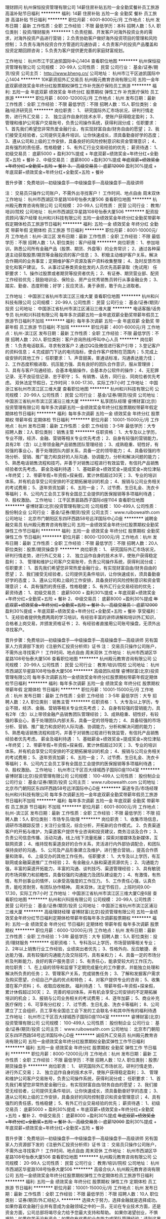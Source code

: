 理财顾问
杭州保恒投资管理有限公司
14薪住房补贴五险一金全勤奖餐补员工旅游高温补贴节日福利
**********
福利:
14薪
住房补贴
五险一金
全勤奖
餐补
员工旅游
高温补贴
节日福利
**********
职位月薪：6001-8000元/月 
工作地点：杭州
发布日期：最新
工作性质：全职
工作经验：不限
最低学历：本科
招聘人数：5人
职位类别：投资/理财服务
**********
1.负责挖掘、开发客户对海外投资业务的需求，对海外投资产品进行营销；
2.负责协助客户做好海外投资项目的管理和风险控制；
3.负责与海外投资合作方管道的沟通协调；
4.负责客户的投资产品覆盖和投资定期回顾咨询；
5.负责为客户提供更完善的家庭财富规划。


工作地址：
杭州市江干区迪凯国际中心1404
查看职位地图
**********
杭州保恒投资管理有限公司
公司规模：
20-99人
公司性质：
民营
公司行业：
基金/证券/期货/投资
公司主页：
http://www.bheng.cn/
公司地址：
杭州市江干区迪凯国际中心1404
**********
10K薪资招外汇交易员
杭州殿元教育咨询有限公司
五险一金年底双薪绩效奖金年终分红股票期权弹性工作补充医疗保险员工旅游
**********
福利:
五险一金
年底双薪
绩效奖金
年终分红
股票期权
弹性工作
补充医疗保险
员工旅游
**********
职位月薪：8000-12000元/月 
工作地点：杭州
发布日期：最新
工作性质：全职
工作经验：不限
最低学历：不限
招聘人数：15人
职位类别：金融/经济研究员
**********
岗位职责：
1、 研究国际外汇市场状况，研判行情走势，进行外汇交易；
2、 独立运作自身的技术水平，使账户获得稳定盈利；
3、 管理和维护公司客户交易账号，负责公司操作系统，获得利润分成；
任职要求：
1、首先我们希望您非常热爱金融行业，有实现财富自由/财务自由的愿望；
2、我们接受无经验者，公司提供无条件培训，让你快速成长，须具备勤奋好学的态度；
3、遵从公司和上级的工作安排，具备良好的风险控制意识和资金管理意识；
4、具有强烈的责任感，性格稳健；
5、有外汇行业交易经验的优先；
薪资待遇：
1、初级交易员： 底薪5000 + 盈利30%提成 + 年底双薪+绩效奖金+年终分红+全勤奖+五险 + 餐补
2、中级交易员： 底薪8000 +盈利30%提成 +年底双薪+绩效奖金+年终分红+全勤奖+五险 + 餐补
3、 高级交易员： 底薪12000+ 盈利30%提成 + 年底双薪+绩效奖金+年终分红+全勤奖+五险 + 餐补

晋升步骤：免费培训—初级操盘手—中级操盘手—高级操盘手—高级讲师

注： 交易员只操作公司账户，不需外出寻找客户！
工作时间、地点自由 周末双休
工作地址：
杭州市西湖区华星路108号怡泰大厦506
查看职位地图
**********
杭州殿元教育咨询有限公司
公司规模：
20-99人
公司性质：
民营
公司行业：
教育/培训/院校
公司地址：
杭州市西湖区华星路108号怡泰大厦506
**********
配资投资顾问/客户经理
杭州和兴科技有限公司
五险一金绩效奖金年终分红全勤奖带薪年假定期体检员工旅游节日福利
**********
福利:
五险一金
绩效奖金
年终分红
全勤奖
带薪年假
定期体检
员工旅游
节日福利
**********
职位月薪：8001-10000元/月 
工作地点：杭州-滨江区
发布日期：最新
工作性质：全职
工作经验：不限
最低学历：不限
招聘人数：1人
职位类别：客户经理
**********
岗位职责：
1、参加培训，熟悉公司所有金融产品（股票、期货、外盘等）的业务常识；
2、通过各种渠道主动获取股票/期货等金融投资的客户信息；
3、积极主动维护客户关系，解决合作期间的业务事宜；定期维护客户资源及客户资料收集整理；
4、及时反馈市场变化和客户建议。
5、从事过证券类资金批发的人员优先高薪录取（免试用）
任职要求：
1、操作过股票或者期货等投资者优先；
2、有证券、期货营业部、配资工作经验优先；鼓励培训业、保险业、房产业优秀销售员转行从事金融业务；
3、踏实、勤奋、态度积极；好学；反应灵活，勇于承担，敢于向上进取者。

工作地址：
中国浙江省杭州市滨江区三维大厦
查看职位地图
**********
杭州和兴科技有限公司
公司规模：
20-99人
公司性质：
民营
公司行业：
基金/证券/期货/投资
公司地址：
中国浙江省杭州市滨江区浦沿三维大厦
**********
电话客服/话务专员
杭州和兴科技有限公司
每年多次调薪五险一金年底双薪全勤奖带薪年假员工旅游节日福利不加班
**********
福利:
每年多次调薪
五险一金
年底双薪
全勤奖
带薪年假
员工旅游
节日福利
不加班
**********
职位月薪：4001-6000元/月 
工作地点：杭州-滨江区
发布日期：最新
工作性质：全职
工作经验：不限
最低学历：不限
招聘人数：20人
职位类别：客户咨询热线/呼叫中心人员
**********
岗位职责：
1.负责电话联系，寻求有效客户
2.通过QQ及微信进行客户引导；
3.登记客户的资料信息；
4.完成部门下达的电讯指标，使合作客户控制在范围内；
5.完成上级安排的其他工作；
任职要求：
1、声音甜美，普通话标准，沟通表达能力佳；
2、工作态度积极进取、抗压能力强、具有良好的团队合作意识，服从管理排；
3、具有与客户沟通经验，会基本电脑操作，会基本办公软件的操作；
4、无犯罪记录、无不良征信记录、忠于职守；
5、有销售、话务，同行业、同岗位者优先考虑。
双休法定节假日，工作时间：9.00-17.30，实际工作7小时
工作地址：
中国浙江省杭州市滨江区三维大厦
查看职位地图
**********
杭州和兴科技有限公司
公司规模：
20-99人
公司性质：
民营
公司行业：
基金/证券/期货/投资
公司地址：
中国浙江省杭州市滨江区浦沿三维大厦
**********
私享团队经理
睿博财富(北京)投资管理有限公司
每年多次调薪五险一金绩效奖金年终分红股票期权带薪年假定期体检节日福利
**********
福利:
每年多次调薪
五险一金
绩效奖金
年终分红
股票期权
带薪年假
定期体检
节日福利
**********
职位月薪：10001-15000元/月 
工作地点：杭州
发布日期：最新
工作性质：全职
工作经验：3-5年
最低学历：大专
招聘人数：2人
职位类别：销售主管
**********
任职资格：
1、大专及以上学历，专业不限，经济、金融、营销等相关专业优先考虑；
2、自身有较强的营销能力，具有2年（含）以上带领金融产品销售团队管理经验；
3、成熟稳重、韧性好，有较强的事业心，善于处理团队内部关系，具备一定的领导能力；
4、具备较强的市场分析、营销、推广能力和良好的人际沟通、协调能力，分析和解决问题的能力；
5、熟悉电话销售流程和技巧，并善于对销售过程进行有效监管，有信托产品销售经验者优先考虑。
 薪金及福利待遇：
1、基础薪金+绩效奖金+提成奖金+岗位津贴+年终奖；
2、带薪年假+年资假+探亲假，累计休假超过30天；
3、专业的培训体系，并有机会享受公司安排的不定期拓展培训的机会；
4、报销与公司业务相关的考试费用；
5、逐年劳资加薪；
6、五险一金；
7、过节费、生日礼金、洗衣卡等福利；
8、公司内工会员工享有全国总工会提供的医保报销等多项福利待遇；
9、股权激励。
工作地址：
江干区景昙路西子国际d座1104
查看职位地图
**********
睿博财富(北京)投资管理有限公司
公司规模：
100-499人
公司性质：
股份制企业
公司行业：
基金/证券/期货/投资
公司主页：
www.ruibowealth.com
公司地址：
北京市门朝阳区东四环西路58号远洋国际中心D座
**********
诚聘金融交易员
杭州殿元教育咨询有限公司
五险一金绩效奖金年终分红股票期权全勤奖弹性工作节日福利
**********
福利:
五险一金
绩效奖金
年终分红
股票期权
全勤奖
弹性工作
节日福利
**********
职位月薪：8000-12000元/月 
工作地点：杭州
发布日期：最新
工作性质：全职
工作经验：不限
最低学历：不限
招聘人数：20人
职位类别：股票/期货操盘手
**********
岗位职责：
1、 研究国际外汇市场状况，研判行情走势，进行外汇交易；
2、 独立运作自身的技术水平，使账户获得稳定盈利；
3、 管理和维护公司客户交易账号，负责公司操作系统，获得利润分成；
任职要求：
1、首先我们希望您非常热爱金融行业，有实现财富自由/财务自由的愿望；
2、我们接受无经验者，公司提供无条件培训，让你快速成长，须具备勤奋好学的态度；
3、遵从公司和上级的工作安排，具备良好的风险控制意识和资金管理意识；
4、具有强烈的责任感，性格稳健；
5、有外汇行业交易经验的优先；
薪资待遇：
1、初级交易员： 底薪5000 + 盈利30%提成 + 年底双薪+绩效奖金+年终分红+全勤奖+五险 + 餐补
2、中级交易员： 底薪8000 +盈利30%提成 +年底双薪+绩效奖金+年终分红+全勤奖+五险 + 餐补
3、 高级交易员： 底薪12000+ 盈利30%提成 + 年底双薪+绩效奖金+年终分红+全勤奖+五险 + 餐补
享受福利：
1、无经验者提供免费两周的学习培训，有经验丰富的讲师讲解和培训外汇知识，合格者上岗交易，并颁发资格证书；
2、有经验者直接用公司账号操盘，无须外出寻找客户。

晋升步骤：免费培训—初级操盘手—中级操盘手—高级操盘手—高级讲师
另有国家人力资源部下发的《注册外汇投资分析师》证书
注： 交易员只操作公司账户，不需外出寻找客户！
工作时间、地点自由 周末双休
工作地址：
杭州市西湖区华星路108号怡泰大厦506
查看职位地图
**********
杭州殿元教育咨询有限公司
公司规模：
20-99人
公司性质：
民营
公司行业：
教育/培训/院校
公司地址：
杭州市西湖区华星路108号怡泰大厦506
**********
高级团队经理
睿博财富(北京)投资管理有限公司
每年多次调薪五险一金绩效奖金年终分红股票期权带薪年假定期体检节日福利
**********
福利:
每年多次调薪
五险一金
绩效奖金
年终分红
股票期权
带薪年假
定期体检
节日福利
**********
职位月薪：10001-15000元/月 
工作地点：杭州
发布日期：最新
工作性质：全职
工作经验：3-5年
最低学历：大专
招聘人数：2人
职位类别：销售主管
**********
任职资格：
1、大专及以上学历，专业不限，经济、金融、营销等相关专业优先考虑；
2、自身有较强的营销能力，具有2年（含）以上带领金融产品销售团队管理经验；
3、成熟稳重、韧性好，有较强的事业心，善于处理团队内部关系，具备一定的领导能力；
4、具备较强的市场分析、营销、推广能力和良好的人际沟通、协调能力，分析和解决问题的能力；
5、熟悉电话销售流程和技巧，并善于对销售过程进行有效监管，有信托产品销售经验者优先考虑。
 薪金及福利待遇：
1、基础薪金+绩效奖金+提成奖金+岗位津贴+年终奖；
2、带薪年假+年资假+探亲假，累计休假超过30天；
3、专业的培训体系，并有机会享受公司安排的不定期拓展培训的机会；
4、报销与公司业务相关的考试费用；
5、逐年劳资加薪；
6、五险一金；
7、过节费、生日礼金、洗衣卡等福利；
8、公司内工会员工享有全国总工会提供的医保报销等多项福利待遇；
9、股权激励。
工作地址：
杭州市江干区百大绿城西子国际D座1104室
**********
睿博财富(北京)投资管理有限公司
公司规模：
100-499人
公司性质：
股份制企业
公司行业：
基金/证券/期货/投资
公司主页：
www.ruibowealth.com
公司地址：
北京市门朝阳区东四环西路58号远洋国际中心D座
**********
渠道专员/市场经理
杭州和兴科技有限公司
每年多次调薪五险一金年底双薪全勤奖带薪年假员工旅游节日福利不加班
**********
福利:
每年多次调薪
五险一金
年底双薪
全勤奖
带薪年假
员工旅游
节日福利
不加班
**********
职位月薪：6001-8000元/月 
工作地点：杭州-滨江区
发布日期：最新
工作性质：全职
工作经验：不限
最低学历：不限
招聘人数：5人
职位类别：市场专员/助理
**********
岗位职责：
1、收集市场信息，调研市场跟踪反馈；关注行业情况，综合分析，开拓新的合作模式。
2、负责渠道客户的开拓与维护，为渠道客户提供专业咨询和投资建议，商务洽谈及合作；
3、负责公司信息传播、活动沟通，线上/线下流量拓展；探索对接媒体及新媒体，互联网资源；
4、维持现有渠道良好的合作关系，灵活进行内外部协调配合，和团队保持良好的沟通。
5、公司及产品形象建立及维护，进行整合营销，，提高合作质量和效率。
6、上级交办的其他工作任务。
任职要求：
1、大专及以上学历，有互联网或金融渠道推广工作经验；2、有金融业人脉和渠道资源优先；
2、沟通能力强，丰富的渠道开拓能力，丰富的沟通、谈判技巧、渠道管理经验；
3、具有敏锐的市场洞察力和前瞻性，具备较强的沟通能力及团队建设能力；
4、有激情，有热情，有开创事业的情怀，以承受高强度的工作压力。
5、工作责任心强，认真负责，能吃苦耐劳，有团队协作精神。
周末双休，法定节假日，上班时间9.00-17.30，实际工作7小时
工作地址：
中国浙江省杭州市滨江区三维大厦C座6层
查看职位地图
**********
杭州和兴科技有限公司
公司规模：
20-99人
公司性质：
民营
公司行业：
基金/证券/期货/投资
公司地址：
中国浙江省杭州市滨江区浦沿三维大厦
**********
高级理财经理
睿博财富(北京)投资管理有限公司
五险一金绩效奖金年终分红节日福利定期体检带薪年假每年多次调薪股票期权
**********
福利:
五险一金
绩效奖金
年终分红
节日福利
定期体检
带薪年假
每年多次调薪
股票期权
**********
职位月薪：6000-12000元/月 
工作地点：杭州
发布日期：最新
工作性质：全职
工作经验：1-3年
最低学历：大专
招聘人数：5人
职位类别：投资/理财服务
**********
任职资格：
1、专科及以上学历，市场营销等相关专业；
2、2年以上销售行业工作经验，业绩突出者优先；
3、性格外向、反应敏捷、表达能力强，具有较强的沟通能力及交际技巧，具有亲和力；
4、具备一定的市场分析及判断能力，良好的客户服务意识；
5、有责任心，能承受较大的工作压力。
岗位职责：
1、在上级的领导和监督下定期完成量化的工作要求，并能独立处理和解决所负责的任务；
2、管理客户关系，完成销售任务；
3、了解和发掘客户需求及购买愿望，介绍自己产品的优点和特色；
4、对客户提供专业的咨询；
5、收集潜在客户资料；
6、收取应收帐款。
福利待遇：
1、带薪年假+年资假+探亲假，累计休假超过30天；
2、完善的培训体系，并有机会享受公司安排的不定期拓展培训的机会；
3、报销与公司业务相关的考试费用；
4、逐年加薪；
5、商业补充医疗保险；
6、可享有分红权；
7、过节费、生日礼金、洗衣卡等福利；
8、公司建立了工会组织，员工享有全国总工会下发的工会联名卡和其中所有的福利待遇
工作地址：
杭州市江干区百大绿城西子国际D座1104室
**********
睿博财富(北京)投资管理有限公司
公司规模：
100-499人
公司性质：
股份制企业
公司行业：
基金/证券/期货/投资
公司主页：
www.ruibowealth.com
公司地址：
北京市门朝阳区东四环西路58号远洋国际中心D座
**********
诚招外汇交易员
杭州殿元教育咨询有限公司
五险一金绩效奖金年终分红股票期权全勤奖弹性工作节日福利
**********
福利:
五险一金
绩效奖金
年终分红
股票期权
全勤奖
弹性工作
节日福利
**********
职位月薪：8000-12000元/月 
工作地点：杭州
发布日期：最新
工作性质：全职
工作经验：不限
最低学历：不限
招聘人数：12人
职位类别：股票/期货操盘手
**********
岗位职责：
1、 研究国际外汇市场状况，研判行情走势，进行外汇交易；
2、 独立运作自身的技术水平，使账户获得稳定盈利；
3、 管理和维护公司客户交易账号，负责公司操作系统，获得利润分成；
任职要求：
1、首先我们希望您非常热爱金融行业，有实现财富自由/财务自由的愿望；
2、我们接受无经验者，公司提供无条件培训，让你快速成长，须具备勤奋好学的态度；
3、遵从公司和上级的工作安排，具备良好的风险控制意识和资金管理意识；
4、具有强烈的责任感，性格稳健；
5、有外汇行业交易经验的优先；
薪资待遇：
1、初级交易员： 底薪5000 + 盈利30%提成 + 年底双薪+绩效奖金+年终分红+全勤奖+五险 + 餐补
2、中级交易员： 底薪8000 +盈利30%提成 +年底双薪+绩效奖金+年终分红+全勤奖+五险 + 餐补
3、 高级交易员： 底薪12000+ 盈利30%提成 + 年底双薪+绩效奖金+年终分红+全勤奖+五险 + 餐补

晋升步骤：免费培训—初级操盘手—中级操盘手—高级操盘手—高级讲师
另有国家人力资源部下发的《注册外汇投资分析师》证书
注： 交易员只操作公司账户，不需外出寻找客户！
工作时间、地点自由 周末双休
工作地址：
杭州市西湖区华星路108号怡泰大厦506
查看职位地图
**********
杭州殿元教育咨询有限公司
公司规模：
20-99人
公司性质：
民营
公司行业：
教育/培训/院校
公司地址：
杭州市西湖区华星路108号怡泰大厦506
**********
高级合伙人
杭州殿元教育咨询有限公司
五险一金绩效奖金年终分红股票期权弹性工作定期体检员工旅游节日福利
**********
福利:
五险一金
绩效奖金
年终分红
股票期权
弹性工作
定期体检
员工旅游
节日福利
**********
职位月薪：10001-15000元/月 
工作地点：杭州
发布日期：最新
工作性质：全职
工作经验：不限
最低学历：不限
招聘人数：10人
职位类别：证券/期货/外汇经纪人
**********
选择大于努力，选择金融就是选择成功。
如果你喜欢金融行业并有意成为金融领域之中的一员，无论在专业技术方面，还是资金方面，公司总部将竭尽全力给予您最大支持和帮助。
如果你渴望创业，不惧艰险；如果你苦于没有资金；如果你有优秀的业务能力或团队管理经验；请到这里来，独有的合伙人制将为你提供各种平台，只要你足够优秀，能力入股，创建自己的团队，你就是未来的老板，真正拥有自己的事业。
中国金融行业最后一块领地，没有国家队，没有BAT，一切都有待我们去开拓，加入外汇行业，做自己事业的领导人，开拓一片永远不会被BAT和国家队吞没的事业。
岗位职责：负责自己管辖的事业部。
任职要求：我们采取合伙人模式，上班自由，薪资快捷，不论学历，不论资排辈，必须认同公司的文化与理念，愿意与公司一起共同成长！
工作地址：
杭州市西湖区华星路108号怡泰大厦506
查看职位地图
**********
杭州殿元教育咨询有限公司
公司规模：
20-99人
公司性质：
民营
公司行业：
教育/培训/院校
公司地址：
杭州市西湖区华星路108号怡泰大厦506
**********
理财经理 理财顾问
睿博财富(北京)投资管理有限公司
每年多次调薪五险一金绩效奖金年终分红股票期权带薪年假定期体检节日福利
**********
福利:
每年多次调薪
五险一金
绩效奖金
年终分红
股票期权
带薪年假
定期体检
节日福利
**********
职位月薪：6000-12000元/月 
工作地点：杭州
发布日期：最新
工作性质：全职
工作经验：1-3年
最低学历：大专
招聘人数：10人
职位类别：投资/理财服务
**********
任职资格：
1、专科及以上学历，市场营销等相关专业；
2、2年以上销售行业工作经验，业绩突出者优先；
3、性格外向、反应敏捷、表达能力强，具有较强的沟通能力及交际技巧，具有亲和力；
4、具备一定的市场分析及判断能力，良好的客户服务意识；
5、有责任心，能承受较大的工作压力。
岗位职责：
1、在上级的领导和监督下定期完成量化的工作要求，并能独立处理和解决所负责的任务；
2、管理客户关系，完成销售任务；
3、了解和发掘客户需求及购买愿望，介绍自己产品的优点和特色；
4、对客户提供专业的咨询；
5、收集潜在客户资料；
6、收取应收帐款。
福利待遇：
1、带薪年假+年资假+探亲假，累计休假超过30天；
2、完善的培训体系，并有机会享受公司安排的不定期拓展培训的机会；
3、报销与公司业务相关的考试费用；
4、逐年加薪；
5、商业补充医疗保险；
6、可享有分红权；
7、过节费、生日礼金、洗衣卡等福利；
8、公司建立了工会组织，员工享有全国总工会下发的工会联名卡和其中所有的福利待遇
工作地址：
杭州市江干区百大绿城西子国际大厦D座1104室
**********
睿博财富(北京)投资管理有限公司
公司规模：
100-499人
公司性质：
股份制企业
公司行业：
基金/证券/期货/投资
公司主页：
www.ruibowealth.com
公司地址：
北京市门朝阳区东四环西路58号远洋国际中心D座
**********
市场部实习生---（带薪培训+团队帮带）
杭州赛玖信息技术有限公司
五险一金年底双薪绩效奖金全勤奖房补带薪年假弹性工作节日福利
**********
福利:
五险一金
年底双薪
绩效奖金
全勤奖
房补
带薪年假
弹性工作
节日福利
**********
职位月薪：10001-15000元/月 
工作地点：杭州-余杭区
发布日期：最新
工作性质：全职
工作经验：不限
最低学历：大专
招聘人数：5人
职位类别：互联网产品专员/助理
**********
想挣钱的，有梦想的，想买车买房的，想把钱包塞得鼓鼓的，想成为富一代的看过来。
如果你想月入1万以上，年薪百万以上；如果你想买房买车；如果你想来一场想走就走的带薪旅行；如果你还有梦想就来加入我们。我们公司可以给你无限大的舞台，只要你的梦想够大；我们公司可以给你花不完的奖金，只要你的能力够强；我们公司可以给你一个想走就走的旅行，只要你敢想，梦想完全可以在这实现。

职位描述:
★ 熟练操作网络交流软件及基本办公软件，有一定的应变能力及语言表达能力。
★ 通过网络在线开发新客户及维护老客户，向客户介绍我公司投资理财项目并提供服务方案

-公司需要你：
1.19-26周岁，有良好的沟通能力
2.热爱销售岗位，想要锻炼自己，大专以上学历
3.接受一人一电脑的工作模式、团队协作方式
4.强烈的事业心、责任心和积极地工作态度，有相关网络销售经验者优先考虑
5.退伍军人、家庭较困难者优先考虑。

- 优厚的薪酬福利：
1）薪资构成：基本底薪3700+补贴+净持仓奖金+提供住宿+大单奖，收入可观；
2）目前公司综合月人均收入已 7000元以上， 高者到数万元。
3）签订劳动合同，按规定交纳五险。
4）节假日福利，带薪年假，公司定期组织集体活动，不定期举行福利性旅游等；

工作时间：周一到周五 9:15-17:45，周六 9:15—15:30，中间1.5个小时休息时间.

- 个人成长：
★销售管理发展路线：销售顾问—储备主管（6个月之内）—销售主管（3-6个月）—销售经理（1-2年）—销售总监（3-6年）。

- 企业文化：
1.公司会每周、每月不定期组织丰富多彩的员工活动，年底还会邀请各界名流参加公司举办的大型年欢会。丰富员工的交际。
2.公司同事活泼热情，公司赞助大家在工作之余，组织丰富的活动，营造温馨的大家庭气氛。

-择优录取：
1.如果您向本公司投递了简历，请务必保持电话开通或关注您在简历中留下的邮箱，公司人事部会尽快与您沟通（外地刚到杭州的应聘者如果电话号码要更换请及时更新简历中的联系方式）
2:收到面试通知函的应聘者，请务必准时参加，谢谢合作。
工作地址:杭州余杭
工作地址：
余杭区
**********
杭州赛玖信息技术有限公司
公司规模：
500-999人
公司性质：
民营
公司行业：
互联网/电子商务
公司地址：
余杭区
查看公司地图
**********
10K薪资招外汇操盘手
杭州殿元教育咨询有限公司
五险一金年底双薪绩效奖金年终分红股票期权弹性工作补充医疗保险节日福利
**********
福利:
五险一金
年底双薪
绩效奖金
年终分红
股票期权
弹性工作
补充医疗保险
节日福利
**********
职位月薪：8000-12000元/月 
工作地点：杭州
发布日期：最新
工作性质：全职
工作经验：不限
最低学历：不限
招聘人数：15人
职位类别：储备经理人
**********
岗位职责：
1、接受上级主管的交易指令，核实指令，根据盘面变化及时、准确地下单委托；
2、根据公司制定的投资策略以及风险控制要求，完成权限范围内的股票下单交易；
3、根据大盘和个股盘面变化进行分析判断，及时反馈市场信息，提出合理化操作建议；
4、严格执行止赢止损；
5、负责投资相关信息整理，收集、汇总工作；
6、完成领导布置的其他工作。

薪资待遇为“底薪+提成”具体面谈。


任职要求：
1、 熟练使用小键盘，下单速度快准确率高；
2、有严格的组织性、纪律性，热爱股票投资市场；
3、 晚上有复盘的习惯。
晋升步骤：免费培训—初级操盘手—中级操盘手—高级操盘手—高级讲师
注： 交易员只操作公司账户，不需外出寻找客户！
工作时间、地点自由 周末双休
工作地址：
杭州市西湖区华星路108号怡泰大厦506
查看职位地图
**********
杭州殿元教育咨询有限公司
公司规模：
20-99人
公司性质：
民营
公司行业：
教育/培训/院校
公司地址：
杭州市西湖区华星路108号怡泰大厦506
**********
实习生/管培生/储备干部/应届生
杭州和兴科技有限公司
五险一金绩效奖金全勤奖通讯补贴带薪年假定期体检员工旅游节日福利
**********
福利:
五险一金
绩效奖金
全勤奖
通讯补贴
带薪年假
定期体检
员工旅游
节日福利
**********
职位月薪：4001-6000元/月 
工作地点：杭州-滨江区
发布日期：最新
工作性质：全职
工作经验：不限
最低学历：不限
招聘人数：8人
职位类别：投资/理财服务
**********
1、参加培训，熟悉行业专业知识；
2、踏实、勤奋、态度积极；好学；反应灵活，勇于承担，敢于向上进取者。
3、欢迎广大在校实习生或者应届生投递
工作时间：周末双休+带薪休假+朝九晚五
我们的福利：高于行业水平的提成+丰厚的常规奖金激励制度+社会保险+商业补充保险+生日福利+节假日福利+年终奖+带薪培训+员工活动等
工作地址：
中国浙江省杭州市滨江区三维大厦
**********
杭州和兴科技有限公司
公司规模：
20-99人
公司性质：
民营
公司行业：
基金/证券/期货/投资
公司地址：
中国浙江省杭州市滨江区浦沿三维大厦
查看公司地图
**********
销售总监
杭州和兴科技有限公司
每年多次调薪通讯补贴餐补交通补助节日福利年终分红五险一金带薪年假
**********
福利:
每年多次调薪
通讯补贴
餐补
交通补助
节日福利
年终分红
五险一金
带薪年假
**********
职位月薪：15001-20000元/月 
工作地点：杭州
发布日期：最新
工作性质：全职
工作经验：3-5年
最低学历：不限
招聘人数：1人
职位类别：销售经理
**********
岗位职责:
1、围绕公司年度任务目标，做好年度营销策略与方案的制定；并根据实施情况及时予以灵活应对市场信息的变化； 
2、负责年度销售目标任务分解，并带领团队完成整体销售任务；
3、负责销售管理架构的搭建，包括团队的组建和管理、销售人员培训等，确保新入职销售最快掌握必备销售技巧、目标客户情况和产品知识；
4、带领、指导、协助团队开展销售开发工作，并做好客户关键决策方的关系维护与沟通工作； 
5、协助市场推广活动的组织开展，建立渠道网络，提升品牌知名度；
6、定期对部门员工，进行绩效评估，优奖劣汰；培训提升部门及员工水平； 
7、根据公司人力资源计划及部门销售状况提交人员需求计划，控制人员流动率，合理增减人员。
任职资格:
教育程度：本科及以上学历 专 业： 不限 年 龄： 22-45周岁 
工作经验能力： 5年以上销售经验、 3年以上团队管理经验 
职业资格：地产、金融、加盟、高端产品销售类；证券从业资格证书优先考虑 
其他要求： 销售业绩根据其所销售产品进行定义，原则不低于行业中等水平。
工作时间:朝九晚五，双休，法定节假日
工作地址：
中国浙江省杭州市滨江区浦沿三维大厦C座6层
查看职位地图
**********
杭州和兴科技有限公司
公司规模：
20-99人
公司性质：
民营
公司行业：
基金/证券/期货/投资
公司地址：
中国浙江省杭州市滨江区浦沿三维大厦
**********
销售经理/客户经理/培训
杭州和兴科技有限公司
五险一金绩效奖金年终分红全勤奖带薪年假定期体检员工旅游节日福利
**********
福利:
五险一金
绩效奖金
年终分红
全勤奖
带薪年假
定期体检
员工旅游
节日福利
**********
职位月薪：10001-15000元/月 
工作地点：杭州-滨江区
发布日期：最新
工作性质：全职
工作经验：不限
最低学历：不限
招聘人数：1人
职位类别：证券/投资客户经理
**********
岗位职责：
1、协助总经理制定公司销售部门的发展战略，销售战略，制定并组织实施完整的销售计划，领导团队将计划转变为销售结果；
2、管理销售团队，培养优秀销售骨干，有良好的金融或电话销售团队培训或激励经验；
3、分解销售任务指标，制定责任、费用评价办法，制定、调整销售运营政策；
4、建立客户数据库，管理部门完成销售计划；
5、销售团队建设，帮助建立、补充、发展、培养销售队伍；

任职资格：
1、20-40岁，大专以上学历，有良好的职业操守，品行优秀，综合素质高；
2、具有两年以上金融行业或者电话销售管理工作经验；
3、文字能力强，表达能力强；
4、具有较强的市场开拓与销售技能；
5、具备优秀的沟通能力和团队合作精神，组建和培训团队经验丰富，有优秀团队管理资历者优先考虑；
6、具备较强的时间管理能力和工作管理能力；
工作时间：朝九晚五，周末双休

工作地址：
中国浙江省杭州市滨江区三维大厦
查看职位地图
**********
杭州和兴科技有限公司
公司规模：
20-99人
公司性质：
民营
公司行业：
基金/证券/期货/投资
公司地址：
中国浙江省杭州市滨江区浦沿三维大厦
**********
私享理财经理
睿博财富(北京)投资管理有限公司
五险一金绩效奖金年终分红节日福利
**********
福利:
五险一金
绩效奖金
年终分红
节日福利
**********
职位月薪：6000-12000元/月 
工作地点：杭州
发布日期：最新
工作性质：全职
工作经验：1-3年
最低学历：大专
招聘人数：2人
职位类别：投资/理财服务
**********
任职资格：
1、专科及以上学历，市场营销等相关专业；
2、2年以上销售行业工作经验，业绩突出者优先；
3、性格外向、反应敏捷、表达能力强，具有较强的沟通能力及交际技巧，具有亲和力；
4、具备一定的市场分析及判断能力，良好的客户服务意识；
5、有责任心，能承受较大的工作压力。
岗位职责：
1、在上级的领导和监督下定期完成量化的工作要求，并能独立处理和解决所负责的任务；
2、管理客户关系，完成销售任务；
3、了解和发掘客户需求及购买愿望，介绍自己产品的优点和特色；
4、对客户提供专业的咨询；
5、收集潜在客户资料；
6、收取应收帐款。
福利待遇：
1、带薪年假+年资假+探亲假，累计休假超过30天；
2、完善的培训体系，并有机会享受公司安排的不定期拓展培训的机会；
3、报销与公司业务相关的考试费用；
4、逐年加薪；
5、商业补充医疗保险；
6、可享有分红权；
7、过节费、生日礼金、洗衣卡等福利；
8、公司建立了工会组织，员工享有全国总工会下发的工会联名卡和其中所有的福利待遇
工作地址：
杭州江干区西子国际d座1104
**********
睿博财富(北京)投资管理有限公司
公司规模：
100-499人
公司性质：
股份制企业
公司行业：
基金/证券/期货/投资
公司主页：
www.ruibowealth.com
公司地址：
北京市门朝阳区东四环西路58号远洋国际中心D座
**********
行政前台
杭州保恒投资管理有限公司
无试用期每年多次调薪五险一金不加班高温补贴员工旅游
**********
福利:
无试用期
每年多次调薪
五险一金
不加班
高温补贴
员工旅游
**********
职位月薪：2001-4000元/月 
工作地点：杭州
发布日期：最新
工作性质：全职
工作经验：不限
最低学历：不限
招聘人数：2人
职位类别：前台/总机/接待
**********
岗位职责
1.负责访客、来宾的登记、接待、引见
2. 负责电话、邮件、信函收转发工作，做好信息记录、整理、建档
3.负责公司文件、通知的分发，做好分发记录并保存
4.配合完成部分文件的打印、复印、文字工作
5.负责管理前台、会客厅、会议室办公设备的清洁保养及区域内的整洁，进行该区域内的报刊杂志、盆景植物的日常维护和保养

6.保持办公场所干净整洁

7.完成领导交办的其他或临时工作

工作地址：
杭州市江干区迪凯国际中心1404
查看职位地图
**********
杭州保恒投资管理有限公司
公司规模：
20-99人
公司性质：
民营
公司行业：
基金/证券/期货/投资
公司主页：
http://www.bheng.cn/
公司地址：
杭州市江干区迪凯国际中心1404
**********
金融销售/客户经理
杭州和兴科技有限公司
五险一金绩效奖金年终分红全勤奖带薪年假弹性工作员工旅游节日福利
**********
福利:
五险一金
绩效奖金
年终分红
全勤奖
带薪年假
弹性工作
员工旅游
节日福利
**********
职位月薪：10001-15000元/月 
工作地点：杭州-滨江区
发布日期：最新
工作性质：全职
工作经验：不限
最低学历：不限
招聘人数：1人
职位类别：证券/投资客户代表
**********
岗位职责：
1、接受培训，熟悉公司所有金融产品（股票、期货、外盘等）的业务常识；
2、通过各种渠道主动获取股票/期货等金融投资的客户信息，积极沟通，达成业务合作；
3、积极主动维护客户关系，解决合作期间的业务事宜；定期维护客户资源及客户资料收集整理；
4、及时反馈市场变化和客户建议。
任职要求：
1、从事过证券类资金批发的人员优先高薪录取（免试用）；
2、有证券、期货营业部、配资工作经验优先；鼓励培训业、保险业、房产业优秀销售员转行从事金融业务；也欢迎广大优秀应往届毕业生，毕业实习生或者其他对这个行业感兴趣的投递简历。
3、踏实、勤奋、态度积极；好学；反应灵活，勇于承担，敢于向上进取者。
工作时间：做五休二，周末双休，带薪年假

工作地址：
中国浙江省杭州市滨江区三维大厦
查看职位地图
**********
杭州和兴科技有限公司
公司规模：
20-99人
公司性质：
民营
公司行业：
基金/证券/期货/投资
公司地址：
中国浙江省杭州市滨江区浦沿三维大厦
**********
高薪诚聘行政前台
杭州众鑫农业发展有限公司
全勤奖带薪年假节日福利不加班员工旅游高温补贴每年多次调薪创业公司
**********
福利:
全勤奖
带薪年假
节日福利
不加班
员工旅游
高温补贴
每年多次调薪
创业公司
**********
职位月薪：6001-8000元/月 
工作地点：杭州
发布日期：最新
工作性质：全职
工作经验：不限
最低学历：不限
招聘人数：1人
职位类别：行政专员/助理
**********
岗位职责：
1、及时、准确接听/转接电话，如需要，记录留言并及时转达；
2、接待来访客人并及时准确通知被访人员；
3、收发公司邮件、报刊、传真和物品，并做好登记管理以及转递工作；
4、负责前台区域的环境维护，保证设备安全及正常运转（包括复印机、空调及打卡机等）；
5、完成上级主管交办的其它工作。

任职资格：
1、女，形象好，气质佳；
2、能简单实用电脑办公软件；
3、具备良好的沟通能力，负有责任心；
4、口齿清晰，待人有礼貌。

工作时间：
9:00-12:00 13:30-17:00

工作地址：
西湖区文三路535号莱茵达大厦606室
查看职位地图
**********
杭州众鑫农业发展有限公司
公司规模：
20-99人
公司性质：
民营
公司行业：
基金/证券/期货/投资
公司地址：
西湖区文三路535号莱茵达大厦606室
**********
理财经理
杭州保恒投资管理有限公司
每年多次调薪五险一金年终分红交通补助餐补通讯补贴员工旅游节日福利
**********
福利:
每年多次调薪
五险一金
年终分红
交通补助
餐补
通讯补贴
员工旅游
节日福利
**********
职位月薪：30001-50000元/月 
工作地点：杭州
发布日期：最新
工作性质：全职
工作经验：5-10年
最低学历：本科
招聘人数：2人
职位类别：投资/理财服务
**********
1、组织实施辖区内公司的年度经营计划并完成业绩指标；
2、负责辖区内分公司设立，业务网点拓展；
3、根据业务发展需要及区域市场特点，制定销售策略及业务拓展计划；
4、负责所辖区域内的品牌推广、营销策划，根据公司经营目标制定市场方案；
5、负责辖区内分公司的日常经营管理和业务管理。

工作地址：
杭州市江干区迪凯国际中心1404
查看职位地图
**********
杭州保恒投资管理有限公司
公司规模：
20-99人
公司性质：
民营
公司行业：
基金/证券/期货/投资
公司主页：
http://www.bheng.cn/
公司地址：
杭州市江干区迪凯国际中心1404
**********
运营总监
杭州和兴科技有限公司
五险一金每年多次调薪节日福利员工旅游全勤奖餐补交通补助带薪年假
**********
福利:
五险一金
每年多次调薪
节日福利
员工旅游
全勤奖
餐补
交通补助
带薪年假
**********
职位月薪：15001-20000元/月 
工作地点：杭州
发布日期：最新
工作性质：全职
工作经验：1-3年
最低学历：大专
招聘人数：1人
职位类别：运营总监
**********
岗位职责:
1、负责新媒体的整体规划、实施及运营，带领团队实现公司的运营目标；根据年度、季度和月度的销售计划制定相对应的营销策划方案及推广策划方案；
2、组织市场调研，了解市场需求及竞争品牌发展状况，结合公司的产品特性及市场变化，及时做好推广的整体布局与规划，以增加公司品牌的竞争力；
3、协助制定公司新媒体发展策略，通过有效的成本控制和营销手段，提升在线销售平台的品牌知名度、扩大市场影响力
4、负责企业对外形象设计、宣传、策划等，利用报纸、广播、电视、互联网等媒体，针对企业对外形象设计及宣传策划
5、各类文案运营（论坛、产品及品牌公关软文、活动方案策划文案等）；新媒体平台运营（公众号，微博，百度，媒体推广）
任职资格:
1、良好的沟通与分析能力，敏锐的市场洞察力
2、策划组织力强、善沟通、熟悉网络。争取为公司以最少的投入做出最大的利益和最杰出的成绩。
3、文字功底较强；能熟练掌握各种办公软件以及有一定制图能力；
4、有微博、微信，百度及其他新媒体推广方面工作经验，具备微信、微博或论坛的运营经验，熟悉各种社交平台
5、有金融行业营销企划经验，熟悉金融行业运营体系者优先。
工作时间:朝九晚五，双休法定节假日
工作地址：
中国浙江省杭州市滨江区浦沿三维大厦C座6层
查看职位地图
**********
杭州和兴科技有限公司
公司规模：
20-99人
公司性质：
民营
公司行业：
基金/证券/期货/投资
公司地址：
中国浙江省杭州市滨江区浦沿三维大厦
**********
尊享客户经理
睿博财富(北京)投资管理有限公司
每年多次调薪五险一金绩效奖金年终分红股票期权带薪年假节日福利
**********
福利:
每年多次调薪
五险一金
绩效奖金
年终分红
股票期权
带薪年假
节日福利
**********
职位月薪：20000-30000元/月 
工作地点：杭州
发布日期：最新
工作性质：全职
工作经验：3-5年
最低学历：大专
招聘人数：2人
职位类别：投资/理财服务
**********
任职资格：
1、大专科及以上学历，市场营销，金融等相关专业；
2、2年以上销售行业工作经验为佳，业绩突出者优先；
3、性格外向、反应敏捷、表达能力强，具有较强的沟通能力及交际技巧，具有亲和力；
4、具备一定的市场分析及判断能力，良好的客户服务意识；
5、有责任心，能承受较大的工作压力。
岗位职责：
1、在上级的领导和监督下定期完成量化的工作要求，并能独立处理和解决所负责的任务；
2、管理客户关系，完成销售任务；
3、了解和发掘客户需求及购买愿望，介绍自己产品的优点和特色；
4、对客户提供专业的咨询；
5、收集潜在客户资料；

福利待遇：
1、带薪年假+年资假+探亲假，累计休假超过30天；
2、完善的培训体系，并有机会享受公司安排的不定期拓展培训的机会；
3、报销与公司业务相关的考试费用；
4、逐年加薪；
5、商业补充医疗保险；
6、可享有分红权；
7、过节费、生日礼金、洗衣卡等福利；
8、公司建立了工会组织，员工享有全国总工会下发的工会联名卡和其中所有的福利待遇

工作地址：
杭州市江干区西子国际D座1104 地铁二号线庆春广场B出口
查看职位地图
**********
睿博财富(北京)投资管理有限公司
公司规模：
100-499人
公司性质：
股份制企业
公司行业：
基金/证券/期货/投资
公司主页：
www.ruibowealth.com
公司地址：
北京市门朝阳区东四环西路58号远洋国际中心D座
**********
分公司 区域总监
杭州银骏信息技术集团有限公司
创业公司年终分红股票期权五险一金绩效奖金带薪年假节日福利
**********
福利:
创业公司
年终分红
股票期权
五险一金
绩效奖金
带薪年假
节日福利
**********
职位月薪：20001-30000元/月 
工作地点：杭州
发布日期：最新
工作性质：全职
工作经验：1-3年
最低学历：大专
招聘人数：2人
职位类别：销售总监
**********
1、负责公司战略与业务规划。
2、日常销售管理
1.熟悉金融及保险行业相关法律法规及行业风险监管要求；
2.熟悉市场营销和客户服务的基本理论知识；   精通国内第三方理财业务的发展趋势和模式
3.熟悉相关客户、渠道信息和特征； 精通公司产品特点；   了解组织和人员管理的基本框架和方法；
4.熟悉公司的各项管理制度和管理规定。



工作地址：
上城区雷霆路中豪望江国际1幢301
查看职位地图
**********
杭州银骏信息技术集团有限公司
公司规模：
20-99人
公司性质：
民营
公司行业：
基金/证券/期货/投资
公司地址：
上城区雷霆路中豪望江国际1幢301
**********
行政助理
浙江思悦投资管理有限公司
带薪年假高温补贴不加班五险一金绩效奖金通讯补贴全勤奖
**********
福利:
带薪年假
高温补贴
不加班
五险一金
绩效奖金
通讯补贴
全勤奖
**********
职位月薪：4001-6000元/月 
工作地点：杭州
发布日期：最新
工作性质：全职
工作经验：不限
最低学历：大专
招聘人数：1人
职位类别：行政专员/助理
**********
工作时间：
8:30~5:00，中午休息1.5小时
岗位职责：
1、日常行政管理的运作、起草相关文件；
2、基金净值公布及申赎手续办理；
3、完成总经理交办的其他事务。
任职要求：
1、熟练操作办公软件
2、具有良好的学习能力、沟通能力和协作能力，有较强的的职业素养和专业技能；
3、工作认真，态度端正，为人正直踏实，责任心强。
岗位福利：
公司同事都是90后容易相处整体素质较高，工作内容简单，平时几乎不加班。
周末双休，法定节假日全休。
call：0571-88271351（周末休息~没有人接电话）
13738037527（李）
工作地址：
拱墅区杭行路188号360空间大厦
查看职位地图
**********
浙江思悦投资管理有限公司
公司规模：
20人以下
公司性质：
民营
公司行业：
基金/证券/期货/投资
公司地址：
拱墅区杭行路188号360空间大厦1306室
**********
实习金融交易员
杭州殿元教育咨询有限公司
年底双薪交通补助带薪年假节日福利不加班员工旅游定期体检全勤奖
**********
福利:
年底双薪
交通补助
带薪年假
节日福利
不加班
员工旅游
定期体检
全勤奖
**********
职位月薪：8000-12000元/月 
工作地点：杭州
发布日期：最新
工作性质：实习
工作经验：无经验
最低学历：不限
招聘人数：15人
职位类别：外汇交易
**********
岗位职责：
1、 研究国际外汇市场状况，研判行情走势，进行外汇交易；
2、 独立运作自身的技术水平，使账户获得稳定盈利；
3、 管理和维护公司客户交易账号，负责公司操作系统，获得利润分成；
任职要求：
1、首先我们希望您非常热爱金融行业，有实现财富自由/财务自由的愿望；
2、我们接受无经验者，公司提供无条件培训，让你快速成长，须具备勤奋好学的态度；
3、遵从公司和上级的工作安排，具备良好的风险控制意识和资金管理意识；
4、具有强烈的责任感，性格稳健；
5、有外汇行业交易经验的优先；
薪资待遇：
1、初级交易员： 底薪5000 + 盈利30%提成 + 年底双薪+绩效奖金+年终分红+全勤奖+五险 + 餐补
2、中级交易员： 底薪8000 +盈利30%提成 +年底双薪+绩效奖金+年终分红+全勤奖+五险 + 餐补
3、 高级交易员： 底薪12000+ 盈利30%提成 + 年底双薪+绩效奖金+年终分红+全勤奖+五险 + 餐补


晋升步骤：免费培训—初级操盘手—中级操盘手—高级操盘手—高级讲师
另有国家人力资源部下发的《注册外汇投资分析师》证书
注： 交易员只操作公司账户，不需外出寻找客户！
工作时间、地点自由 周末双休
工作地址
杭州市西湖区华星路108号怡泰大厦506

工作地址：
杭州市西湖区华星路108号怡泰大厦506
查看职位地图
**********
杭州殿元教育咨询有限公司
公司规模：
20-99人
公司性质：
民营
公司行业：
教育/培训/院校
公司地址：
杭州市西湖区华星路108号怡泰大厦506
**********
10K薪资招操盘手
杭州殿元教育咨询有限公司
五险一金年底双薪绩效奖金年终分红股票期权带薪年假弹性工作节日福利
**********
福利:
五险一金
年底双薪
绩效奖金
年终分红
股票期权
带薪年假
弹性工作
节日福利
**********
职位月薪：8000-12000元/月 
工作地点：杭州
发布日期：最新
工作性质：全职
工作经验：不限
最低学历：不限
招聘人数：15人
职位类别：股票/期货操盘手
**********
岗位职责：
1、 独立运作自身的技术水平，使账户获得稳定盈利；

2、 研究国际外汇市场状况，研判行情走势，进行外汇交易；

3、 管理和维护公司客户交易账号，负责公司操作系统，获得利润分成；

任职要求：
1、首先我们希望您非常热爱金融行业，有实现财富自由/财务自由的愿望；

2、我们接受无经验者，公司提供无条件培训，让你快速成长，须具备勤奋好学的态度；

3、遵从公司和上级的工作安排，具备良好的风险控制意识和资金管理意识；

4、具有强烈的责任感，性格稳健；

5、有外汇行业交易经验的优先；

薪资待遇：
1、初级交易员： 底薪5000 + 盈利30%提成 + 年底双薪+绩效奖金+年终分红+全勤奖+五险 + 餐补

2、中级交易员： 底薪8000 +盈利30%提成 +年底双薪+绩效奖金+年终分红+全勤奖+五险 + 餐补

3、 高级交易员： 底薪12000+ 盈利30%提成 + 年底双薪+绩效奖金+年终分红+全勤奖+五险 + 餐补

晋升步骤：免费培训—初级操盘手—中级操盘手—高级操盘手—高级讲师

另有国家人力资源部下发的《注册外汇投资分析师》证书
注： 交易员只操作公司账户，不需外出寻找客户！
工作时间、地点自由 周末双休
工作地址：
杭州市西湖区华星路108号怡泰大厦506
查看职位地图
**********
杭州殿元教育咨询有限公司
公司规模：
20-99人
公司性质：
民营
公司行业：
教育/培训/院校
公司地址：
杭州市西湖区华星路108号怡泰大厦506
**********
投资总监
雪松控股集团有限公司
五险一金绩效奖金餐补通讯补贴交通补助带薪年假定期体检节日福利
**********
福利:
五险一金
绩效奖金
餐补
通讯补贴
交通补助
带薪年假
定期体检
节日福利
**********
职位月薪：40000-80000元/月 
工作地点：杭州
发布日期：最新
工作性质：全职
工作经验：5-10年
最低学历：本科
招聘人数：1人
职位类别：房地产评估
**********
岗位职责：
1、根据公司发展需要，进行房地产开发的市场调研，为确定公司房地产开发的投资策略和投资计划提供依据；
2、寻找土地和项目资源，组织相关人员对土地和项目进行考察和论证，按照公司要求编写市场调研、产品定位、项目可行性研究、项目测算报告；
3、负责推进城市更新项目的申报、谈判、签约到土地出让协议签定等工作；
4、建立良好的社会公共关系，拓宽收集土地信息的渠道，维护政府、合作方及客户的日常联系，把握处理重要节点或危机时刻的关系维护, 沟通和建立与外部组织及个人的良好关系；
5、积极配合公司各部门运作管理及协调工作。

任职要求：
1、年龄35-45岁，本科以上学历，经济管理、工民建、建筑类、工程管理类相关专业；
2、8年以上本区域项目开发、前期拿地工作经验，城市更新项目实操经验；
3、熟知项目前期申报审批流程以及区域政府规划各项指标及投资并购先关业务知识；
4、了解区域地产市场环境行情、土地政策、城市更新类项目政策法规及相关法规，熟练测算项目收益情况，能独立完成项目可行性报告。

工作地址：
广州市白云区广州大道北1618-12号君华香柏广场4楼
查看职位地图
**********
雪松控股集团有限公司
公司规模：
1000-9999人
公司性质：
民营
公司行业：
基金/证券/期货/投资
公司主页：
http://www.cedarhd.com/
公司地址：
广州市天河区珠江新城珠江西路5号广州国际金融中心62楼
**********
世界500强-销售精英/销售实习生/双休
中国人寿保险股份有限公司杭州市滨江支公司
健身俱乐部绩效奖金年终分红带薪年假弹性工作补充医疗保险节日福利不加班
**********
福利:
健身俱乐部
绩效奖金
年终分红
带薪年假
弹性工作
补充医疗保险
节日福利
不加班
**********
职位月薪：6000-10000元/月 
工作地点：杭州-滨江区
发布日期：最新
工作性质：全职
工作经验：不限
最低学历：大专
招聘人数：5人
职位类别：销售代表
**********
岗位职责：
1.接受公司带资考培训(考证)、岗前班培训、衔接教育等。主要学习销售和客户服务等相关专业知识
2.主要职责是为公司老客户以及中高端客户，提供完善后续服务.
3.以客户需求为导向为其提供“一对一”的理财顾问模式
4.以团队式管理为主，并具明确晋升机会
 岗位要求：
1、年龄：20周岁以上，大专及以上学历(优秀者可放宽）；
2、具备良好的客户服务意识以及策划能力、沟通表达能力、人际关系处理能力、中高端客户市场开拓能力
3、因销售管理工作是弹性工作时间，需要具备良好的自我时间管理能力
2、愿意从基层做起，以领导管理为基本目标，作为将来的团队管理者为培养条件
5、有过创业经历者优先，从事过销售/金融/教育/财务工作者优先
 任职要求：
1.新人津贴+新单佣金+续期佣金+高手津贴+管理津贴+成长奖励+伯乐奖励+养老金（分红型）；
2.竞赛奖励；
3.旅游奖励；
4.各种单项奖；
5.职业经理人拓展训练、素质管理培训；
6.免费接受公司各种专案培训；
7..一经录用，将享受完善的福利待遇（意外保险、医疗保险、养老金、公司旅游等）；
8.公司提供优质的客户名单、完善的培训；
9.广阔的发展空间，公平、公开、透明的晋升制度
10.上班时间朝八晚五，双休、节假日休息。

工作地址：
浙江省杭州市滨江区
**********
中国人寿保险股份有限公司杭州市滨江支公司
公司规模：
10000人以上
公司性质：
国企
公司行业：
保险
公司地址：
浙江省杭州市滨江区
**********
企划专员
浙江悦宇业元数字科技有限公司
**********
福利:
**********
职位月薪：5000-8000元/月 
工作地点：杭州-萧山区
发布日期：最新
工作性质：全职
工作经验：1-3年
最低学历：大专
招聘人数：1人
职位类别：会展策划/设计
**********
岗位职责：1.负责公司品牌形象，广告宣传等美术设计及维护；
2.负责公司对外公共媒体，广告推广文案，pr稿件等撰写；
3.根据公司战略及行业市场情况进行创新营销和公共策略；
4.配合公司积极完成所需工作，负责线上线下推广及包装；
5.协助指导与支持销售渠道开展业务拓展。
任职要求：1.熟知市场营销，管理类，计算机相关专业知识；
2.大专以上学历，从事相关行业1~3年者优先；
3.具有出众的产品理解及市场洞察力；
4.乐观向上的职业态度，优秀的沟通，协调能力；
5.工作认真负责，踏实勤奋，具有较强的抗压能力。
联系人：17605815357 汪小姐
  工作地址：
市心北路108号雷迪森36楼
查看职位地图
**********
浙江悦宇业元数字科技有限公司
公司规模：
1000-9999人
公司性质：
国企
公司行业：
基金/证券/期货/投资
公司地址：
浙江悦宇业元数字科技有限公司
**********
市场主管（杭州）
北京3W科技有限公司
五险一金年底双薪弹性工作带薪年假节日福利餐补
**********
福利:
五险一金
年底双薪
弹性工作
带薪年假
节日福利
餐补
**********
职位月薪：8001-10000元/月 
工作地点：杭州-滨江区
发布日期：最新
工作性质：全职
工作经验：1-3年
最低学历：本科
招聘人数：1人
职位类别：市场主管
**********
工作职责：
1、负责优质资源，特别是企业服务行业资源的开发和跟踪，分析用户需求和行业形势，策划和执行相应方案，配合运营发掘具备合作潜力的服务商；
2、参与或独立完成接洽、签订合同、客户协调、产品接洽等工作；
3、负责北京区域客户方案的策划落地及执行。

任职资格：
1、本科或及以上学历，在互联网行业有2年或以上BD或者市场策划经历；
2、具备良好的策划能力、沟通能力、创新能力、资源整合能力；
3、具备开拓、协调各种大咖资源、特别是渠道和行业重点客户资源的能力和耐心、懂得当下互联网中小企业用户的需求；
4、较强的适应能力、应变能力及抗压能力，能够有效自我驱动，为工作负责。

工作地址：
杭州市滨江区阡陌路聚光科技产业园
**********
北京3W科技有限公司
公司规模：
500-999人
公司性质：
股份制企业
公司行业：
互联网/电子商务
公司地址：
北京市海淀区中关村海淀西大街70号3Wcoffee三层
查看公司地图
**********
销售总监
杭州灼见投资管理有限公司
五险一金绩效奖金全勤奖带薪年假补充医疗保险员工旅游节日福利不加班
**********
福利:
五险一金
绩效奖金
全勤奖
带薪年假
补充医疗保险
员工旅游
节日福利
不加班
**********
职位月薪：20000-40000元/月 
工作地点：杭州
发布日期：最新
工作性质：全职
工作经验：1-3年
最低学历：大专
招聘人数：2人
职位类别：销售总监
**********
岗位职责：
1．负责产品的区域拓展、客户发展、区域运营的策划制定及执行；
2．根据公司整体运营策略，提炼出适合各区域市场的运作模式；
3．与客户建立良好关系，及时反馈客户信息，满足客户需求，提高客户满意度；
4．制定销售目标、市场拓展计划，审核客户的各种计划并监督执行；
5．参与制定各类市场推广方案并实施；
6．完成月度、季度和年底区域销售预测，定期汇报工作情况；
7．建立完整的地区经销商网络，整合资源实现公司销售总目标。


任职要求：
1、大专及以上学历；
2、个人形象气质佳，品行正直，沟通能力强；


工作地址：
浙江省杭州市下城区
查看职位地图
**********
杭州灼见投资管理有限公司
公司规模：
20-99人
公司性质：
民营
公司行业：
基金/证券/期货/投资
公司地址：
江苏省无锡市滨湖区中关村软件园太湖分园
**********
会计兼行政(带薪年假和年终奖)
浙江思悦投资管理有限公司
五险一金绩效奖金带薪年假不加班每年多次调薪全勤奖高温补贴通讯补贴
**********
福利:
五险一金
绩效奖金
带薪年假
不加班
每年多次调薪
全勤奖
高温补贴
通讯补贴
**********
职位月薪：4500-6000元/月 
工作地点：杭州-拱墅区
发布日期：最新
工作性质：全职
工作经验：不限
最低学历：不限
招聘人数：1人
职位类别：会计助理/文员
**********
公司较小，介意者勿投。
公司账务相对简单，员工目前不超过10人，平时不会太忙。故有相关行政工作需要兼职。
岗位职责：
1、负责工资的核算及发放；
2、办理社保、公积金等业务；
3、基金净值公布及申赎手续办理；
4、总经理交办的其他事项。
任职要求：
1、具有会计从业资格；
2、具有良好的学习能力、沟通能力和协作能力，有较强的的职业素养和专业技能；
3、工作认真，态度端正，为人正直踏实，责任心强。
工作地址：
360空间大厦
**********
浙江思悦投资管理有限公司
公司规模：
20人以下
公司性质：
民营
公司行业：
基金/证券/期货/投资
公司地址：
拱墅区杭行路188号360空间大厦1306室
查看公司地图
**********
实习外汇操盘手
杭州殿元教育咨询有限公司
五险一金年底双薪绩效奖金年终分红全勤奖弹性工作节日福利补充医疗保险
**********
福利:
五险一金
年底双薪
绩效奖金
年终分红
全勤奖
弹性工作
节日福利
补充医疗保险
**********
职位月薪：6000-10000元/月 
工作地点：杭州
发布日期：最新
工作性质：实习
工作经验：无经验
最低学历：不限
招聘人数：10人
职位类别：股票/期货操盘手
**********
岗位职责：
1. 研究国际外汇市场状况，判断行情走势，进行外汇交易；
2. 管理和维护公司客户交易账号，负责公司操作系统，获得利润分成；
3. 独立运作自身的技术水平，使账户获得稳定盈利；

任职要求：
1.我们接受无经验者，公司提供无条件培训，让你快速成长，须具备勤奋好学的态度；
2.我们希望您非常热爱金融行业，有实现财富自由/财务自由的愿望；
3.遵从公司和上级的工作安排，具备良好的风险控制意识和资金管理意识；
4.具有强烈的责任感，性格稳健；
5.有外汇行业交易经验的优先；
薪资待遇：
1.初级交易员： 底薪5000 + 盈利30%提成 + 年底双薪+绩效奖金+年终分红+全勤奖+五险 + 餐补
2.中级交易员： 底薪8000 +盈利30%提成 +年底双薪+绩效奖金+年终分红+全勤奖+五险 + 餐补
3.高级交易员： 底薪12000+ 盈利30%提成 + 年底双薪+绩效奖金+年终分红+全勤奖+五险 + 餐补


晋升步骤：免费培训—初级操盘手—中级操盘手—高级操盘手—高级讲师
另有国家人力资源部下发的《注册外汇投资分析师》证书
注： 交易员只操作公司账户，不需外出寻找客户！

工作时间、地点自由 周末双休
工作地址：
杭州市西湖区华星路108号怡泰大厦506
查看职位地图
**********
杭州殿元教育咨询有限公司
公司规模：
20-99人
公司性质：
民营
公司行业：
教育/培训/院校
公司地址：
杭州市西湖区华星路108号怡泰大厦506
**********
出纳（钱江新城）
杭州木庄商务信息有限公司
创业公司每年多次调薪五险一金不加班
**********
福利:
创业公司
每年多次调薪
五险一金
不加班
**********
职位月薪：4001-6000元/月 
工作地点：杭州-江干区
发布日期：最新
工作性质：全职
工作经验：1-3年
最低学历：大专
招聘人数：1人
职位类别：出纳员
**********
此岗位为代招，公司为杭州巨腾资产管理有限公司
岗位职责：
1、管理及核对日常收支，能熟练操作个人和企业网银；
2、登记现金、银行存款日记账；
3、公司理财平台充值、提现等资金操作；
4、负责公司业务的汇款操作，确认到账明细，做好数据统计及分析；

任职要求：
1、专科以上学历，1年以上工作经验，持有会计从业资格证；
2、沟通能力佳，具有一定的学习和抗压能力；
3、有行政人事工作经验者优先
工作地址：
杭州市江干区钱江国际时代广场2号楼606室
**********
杭州木庄商务信息有限公司
公司规模：
20-99人
公司性质：
民营
公司行业：
基金/证券/期货/投资
公司地址：
杭州市江干区钱江国际时代广场2号楼606室
**********
车贷团队经理
长金融资租赁(上海)有限公司杭州分公司
五险一金绩效奖金带薪年假高温补贴节日福利
**********
福利:
五险一金
绩效奖金
带薪年假
高温补贴
节日福利
**********
职位月薪：15001-20000元/月 
工作地点：杭州
发布日期：最新
工作性质：全职
工作经验：3-5年
最低学历：不限
招聘人数：3人
职位类别：销售经理
**********
岗位职责：
1、执行公司的各项政策，带领团队分配、落实、完成公司下达的销售任务；
2、管理和建设销售团队，协助进行人员的招募、培训及销售业绩的考察评估；
3、拓展销售渠道，建立有效而广泛的销售网络；
4、依托公司的创新业务优势和管理平台，开发当地车贷业务；
5、定期维护客户资源、收集潜在客户信息，整理客户资料；
6、及时反馈市场变化和客户建议。
 岗位要求：
1、大专及以上学历，市场营销类专业优先；
2、三年以上销售经验，一年以上带团队的销售管理经验，一年以上车辆贷款、信贷、小额贷款业务等行业经验；
3、有良好的市场判断能力与开拓能力，有极强的组织管理能力；
4、熟悉当地市场情况，具有丰富及广泛的渠道资源和客户资源者优先；

工作地址：
浙江省杭州市江干区迪凯国际中心2303室
查看职位地图
**********
长金融资租赁(上海)有限公司杭州分公司
公司规模：
100-499人
公司性质：
外商独资
公司行业：
基金/证券/期货/投资
公司地址：
浙江省杭州市江干区迪凯国际中心2303室
**********
人事专员
长金融资租赁(上海)有限公司杭州分公司
五险一金不加班绩效奖金年终分红
**********
福利:
五险一金
不加班
绩效奖金
年终分红
**********
职位月薪：4001-6000元/月 
工作地点：杭州
发布日期：最新
工作性质：全职
工作经验：不限
最低学历：不限
招聘人数：1人
职位类别：内勤人员
**********
岗位职责：
1、组织、编制并落实人力资源发展规划。
2、依据公司部门的需求和岗位任职条件，制定招聘计划，组织面试、复试，完成人员配备。
3、完成公司部门人员的业绩考核，有效实现绩效考核的目的。
4、负责组织完成员工的薪酬及保险福利等管理。
5、组织实施对员工入离职办理、考勤、晋升、调职、奖惩、辞退等全方位管理。
6、根据公司发展需求，针对各类岗位员工设计培训方案，并具体实施。
7、负责员工劳动关系，并对产品的划分及其他相关问题进行妥善处理。

任职要求：
1、大专以上学历，两年以上行政人事工作经验
2、熟悉国家、地方劳动人事政策法规
3、具有良好的沟通能力，有较强的责任意识
工作地址：
浙江省杭州市江干区迪凯国际中心2303室
查看职位地图
**********
长金融资租赁(上海)有限公司杭州分公司
公司规模：
100-499人
公司性质：
外商独资
公司行业：
基金/证券/期货/投资
公司地址：
浙江省杭州市江干区迪凯国际中心2303室
**********
线上股票配资销售经理
杭州和兴科技有限公司
五险一金绩效奖金年终分红全勤奖带薪年假节日福利
**********
福利:
五险一金
绩效奖金
年终分红
全勤奖
带薪年假
节日福利
**********
职位月薪：10001-15000元/月 
工作地点：杭州
发布日期：最新
工作性质：全职
工作经验：不限
最低学历：不限
招聘人数：1人
职位类别：销售经理
**********
岗位职责：
1、依托公司的管理平台，开发全国股票配资的客户
2、能通过不同的渠道，运用不同的组合手段，挖掘客户、推广公司业务
3、能招募全国业务代理商
4、能利用过往的客户资源，整合并传达公司业务以期迅速开拓市场
5、负责客户的接待及投资市场讲解工作
6、加强与客户平时的沟通联系，维护良好客户关系
任职要求：
1、 大专及以上学历，二年以上相关金融、证券行业配资实际工作经验
2、 具备独立完成渠道客户开发的工作能力
3、 熟知股票操作，有较强分析能力
4、 以结果为导向，具备优秀的营销能力、抗压性及执行力
5、 有做过券商工作、理财、或在证券私募基金工作过的经验优先考虑；有电销团队管理经验优先考虑

工作地址：
中国浙江省杭州市滨江区三维大厦
**********
杭州和兴科技有限公司
公司规模：
20-99人
公司性质：
民营
公司行业：
基金/证券/期货/投资
公司地址：
中国浙江省杭州市滨江区浦沿三维大厦
查看公司地图
**********
网络销售（双休）敢于挑战高薪
杭州布易实业有限公司
每年多次调薪五险一金绩效奖金全勤奖带薪年假员工旅游节日福利
**********
福利:
每年多次调薪
五险一金
绩效奖金
全勤奖
带薪年假
员工旅游
节日福利
**********
职位月薪：10001-15000元/月 
工作地点：杭州
发布日期：最新
工作性质：全职
工作经验：不限
最低学历：不限
招聘人数：20人
职位类别：网络/在线销售
**********
岗位职责：
1、通过网络（QQ，微信）等进行公司产品的销售及推广；
2、负责公司网上贸易平台的操作管理和产品信息的发布；
3、了解和搜集网络上各同行及竞争产品的动态信息；
4、通过网络进行渠道开发和业务拓展；
5、按时完成销售任务。
工作要求：
1、热爱销售工作，品貌端正，身体健康，性格开朗，能承受工作压力，富有团队合作精神和敬业精神；
2、熟悉互联网络，熟练使用网络交流工具和各种办公软件；
3、有较强的沟通表达能力；
4、接收应届毕业生。
5、如能接受公司外派，入职直接转正，并包住宿。福利待遇：
薪资：无责底薪3000-5000+奖金+提成+多种PK奖励，月平均收入1万元以上，上不封顶；
福利：员工生日福利+旅游；
节假日：周末双休，法定节假日，法定假期，超长年假，让您劳逸结合；
团队活动：生日轰趴+旅游。
工作地址：
杭州市西湖区三墩镇西园五路2号8楼（九鼎投资大厦）
工作地址：
杭州市西湖区三墩镇西园五路2号8楼（九鼎大楼）
**********
杭州布易实业有限公司
公司规模：
100-499人
公司性质：
民营
公司行业：
基金/证券/期货/投资
公司地址：
杭州市西湖区三墩镇西园五路九鼎投资大厦8楼
查看公司地图
**********
万元月薪五险一金招操盘手
杭州殿元教育咨询有限公司
股票期权年终分红绩效奖金年底双薪五险一金带薪年假弹性工作员工旅游
**********
福利:
股票期权
年终分红
绩效奖金
年底双薪
五险一金
带薪年假
弹性工作
员工旅游
**********
职位月薪：8000-12000元/月 
工作地点：杭州
发布日期：最新
工作性质：全职
工作经验：不限
最低学历：不限
招聘人数：15人
职位类别：证券分析/金融研究
**********
岗位职责：
1、 研究国际外汇市场状况，研判行情走势，进行外汇交易；
2、 独立运作自身的技术水平，使账户获得稳定盈利；
3、 管理和维护公司客户交易账号，负责公司操作系统，获得利润分成；
任职要求：
1、首先我们希望您非常热爱金融行业，有实现财富自由/财务自由的愿望；
2、我们接受无经验者，公司提供无条件培训，让你快速成长，须具备勤奋好学的态度；
3、遵从公司和上级的工作安排，具备良好的风险控制意识和资金管理意识；
4、具有强烈的责任感，性格稳健；
5、有外汇行业交易经验的优先；

晋升步骤：免费培训—初级操盘手—中级操盘手—高级操盘手—高级讲师
另有国家人力资源部下发的《注册外汇投资分析师》证书
注： 交易员只操作公司账户，不需外出寻找客户！
工作时间、地点自由 周末双休
工作地址：
杭州市西湖区华星路108号怡泰大厦506
查看职位地图
**********
杭州殿元教育咨询有限公司
公司规模：
20-99人
公司性质：
民营
公司行业：
教育/培训/院校
公司地址：
杭州市西湖区华星路108号怡泰大厦506
**********
业务员
杭州众鑫农业发展有限公司
员工旅游节日福利带薪年假全勤奖年终分红绩效奖金创业公司无试用期
**********
福利:
员工旅游
节日福利
带薪年假
全勤奖
年终分红
绩效奖金
创业公司
无试用期
**********
职位月薪：10000-20000元/月 
工作地点：杭州
发布日期：最新
工作性质：全职
工作经验：不限
最低学历：不限
招聘人数：9人
职位类别：销售代表
**********
岗位职责：
1、负责办理房产评估、抵押、注销等手续；
2、负责放贷手续以及完成情况的跟进；
3、跑银行、跑房管局、去看房子等贷款后续手续的办理；
4、要求工作积极热诚，有责任心和良好的沟通能力；

任职资格：
1、年龄满18周岁以上学历不限；
2、无经验也可，有房产或金融类相关工作经验者更优；
3、有一定的抗压能力，充满正能量；
4、心态消极者请勿考虑。

薪酬福利：
无责任底薪（3200-5000）+高提成（20%起提）+绩效奖金+五险+旅游+带薪年假+节假日福利 综合薪资15000元-20000元

工作时间：
9:00-12:00 13:30-17:30 做六休一 法定节假日放假
备注：若无经验，公司将给予基础培训。

工作地址:
杭州市西湖区文三路535号莱茵达大厦606室
联系方式：人事部 - 13345719765

工作地址：
西湖区文三路535号莱茵达大厦606室
查看职位地图
**********
杭州众鑫农业发展有限公司
公司规模：
20-99人
公司性质：
民营
公司行业：
基金/证券/期货/投资
公司地址：
西湖区文三路535号莱茵达大厦606室
**********
销售经理住宿
广东天盛基金管理有限公司杭州分公司
住房补贴全勤奖包住通讯补贴绩效奖金补充医疗保险员工旅游节日福利
**********
福利:
住房补贴
全勤奖
包住
通讯补贴
绩效奖金
补充医疗保险
员工旅游
节日福利
**********
职位月薪：6001-8000元/月 
工作地点：杭州
发布日期：最新
工作性质：全职
工作经验：不限
最低学历：不限
招聘人数：5人
职位类别：销售经理
**********
无责任底薪3900元，提成为业绩金额的2%-6%，轻松过万，并且每月都有额外的红包奖励和旅游奖励及物品奖励，欢迎实习生和刚毕业的你加入我们团队！
1.学历中专及以上，金融/营销/经济/管理等专业优先；
2.高效完成每月销售计划,达成团队业绩；
3.有极强的人际沟通技巧和客户亲和力；
4.积极进取，工作态度认真，只要努力，回报一定超乎你的想象！
工作时间：
8:30——17：30，中午午休一个半小时，周末 双休
薪酬福利待遇
1.免费带薪入职培训及业务能力培训；
2.社保补贴齐全；
3.每年公司将会组织员工旅游活动；
4.每月有精美的生日蛋糕；
5.为员工提供舒适和谐的办公环境；
工作地址：
江干区圣奥中央商务大厦2705
查看职位地图
**********
广东天盛基金管理有限公司杭州分公司
公司规模：
20-99人
公司性质：
民营
公司行业：
基金/证券/期货/投资
公司地址：
广东天盛基金管理有限公司杭州分公司
**********
销售经理 1W-3W+福利（10名）
杭州银骏信息技术集团有限公司
每年多次调薪五险一金绩效奖金年终分红股票期权
**********
福利:
每年多次调薪
五险一金
绩效奖金
年终分红
股票期权
**********
职位月薪：14000-25000元/月 
工作地点：杭州
发布日期：最新
工作性质：全职
工作经验：1-3年
最低学历：不限
招聘人数：10人
职位类别：销售经理
**********
1、带领团队达成公司整体KPI目标，精细化运营，完成GMV、控损、营销的相关工作要求
2、以公司倡导的企业文化为导向，灵活运用多样的管理风格，营造健康积极的团队组织氛围
工作地址：
上城区雷霆路中豪望江国际1幢301
查看职位地图
**********
杭州银骏信息技术集团有限公司
公司规模：
20-99人
公司性质：
民营
公司行业：
基金/证券/期货/投资
公司地址：
上城区雷霆路中豪望江国际1幢301
**********
销售（双休，月入过万不是梦）
杭州布易实业有限公司
每年多次调薪五险一金绩效奖金全勤奖弹性工作员工旅游节日福利
**********
福利:
每年多次调薪
五险一金
绩效奖金
全勤奖
弹性工作
员工旅游
节日福利
**********
职位月薪：10001-15000元/月 
工作地点：杭州
发布日期：最新
工作性质：全职
工作经验：不限
最低学历：不限
招聘人数：20人
职位类别：网络/在线销售
**********
岗位职责：
1、通过网络沟通了解客户需求，为客户提供投资理财建议；
2、根据客户的需求，为客户提供全面的金融信息业务服务；
3、没有经验不要紧，公司会提供富有意向的客户资源，且我们有带薪培训，有优秀的分析师给您做指导。
岗位要求：
1、20-30岁之间，表达能力强，对销售有热情；
2、会基础的电脑操作；
3、欢迎能吃苦、有耐心、有坚持、有挑战高薪欲望的人士加入；
4、接收应届毕业生。
5、如能接受公司外派，入职直接转正，并包住宿。
公司待遇：
薪资：无责底薪3000+奖金+提成+多种PK奖励，上不封顶；
福利：员工生日福利+旅游；
节假日：周末双休，法定节假日，超长年假；
团队活动：生日轰趴+旅游。

工作地址：
杭州市西湖区三墩镇西园五路2号8楼（九鼎大楼）
**********
杭州布易实业有限公司
公司规模：
100-499人
公司性质：
民营
公司行业：
基金/证券/期货/投资
公司地址：
杭州市西湖区三墩镇西园五路九鼎投资大厦8楼
查看公司地图
**********
出纳
杭州领枫信息科技有限公司
五险一金年底双薪绩效奖金全勤奖每年多次调薪员工旅游带薪年假
**********
福利:
五险一金
年底双薪
绩效奖金
全勤奖
每年多次调薪
员工旅游
带薪年假
**********
职位月薪：4001-6000元/月 
工作地点：杭州
发布日期：最新
工作性质：全职
工作经验：1-3年
最低学历：大专
招聘人数：1人
职位类别：出纳员
**********
岗位职责：
1、 负责公司现金、票据及银行存款的保管、出纳和记录；
2、 负责办理银行账户的相关业务，按规定办理款项收付业务；
3、 协助会计做好各种账务的处理工作；
4、 各项出纳报表的制作；
5、 负责公司的日常账务处理；
6、 完成上级临时交办的事项。

任职要求：
1、全日制大学专科学历，会计、财务及经济管理类专业毕业；
3、有相关会计从业资格证；
4、熟悉银行业务流程和工作内容，熟练使用办公软件；
5、基本的沟通能力、协调能力、解决问题能力，耐心细致、严谨稳健、保密意识强。

工作地址：
萧山区钱江世纪城诺德财富中心
查看职位地图
**********
杭州领枫信息科技有限公司
公司规模：
100-499人
公司性质：
保密
公司行业：
基金/证券/期货/投资
公司地址：
杭州市萧山区钱江世纪城诺德财富中心
**********
总经理助理
杭州领枫信息科技有限公司
创业公司五险一金年底双薪绩效奖金全勤奖员工旅游定期体检带薪年假
**********
福利:
创业公司
五险一金
年底双薪
绩效奖金
全勤奖
员工旅游
定期体检
带薪年假
**********
职位月薪：6001-8000元/月 
工作地点：杭州
发布日期：最新
工作性质：全职
工作经验：1-3年
最低学历：大专
招聘人数：1人
职位类别：总裁助理/总经理助理
**********
直接在总经理领导下开展工作，负责协助总经理全面主持公司的行政事务和日常事务工作，当好总经理的助手与参谋。
爱岗敬业，恪尽职守，求真务实，开拓创新，纵观全局，站在公司发展的高度来运筹工作。
协助总经理策划公司未来的发展方向、规模及模式，描绘出公司未来的宏伟蓝图。
努力学习与钻研，不断提高自己的思想觉悟及业务水平和管理水平。
在总经理领导下负责办公室的全面工作，努力作好总经理的参谋助手，起到承上启下的作用，认真做到全方位服务。
在总经理领导下负责企业具体管理工作的布置、实施、检查、督促、落实执行情况。
协助总经理作好经营服务各项管理并督促、检查落实贯彻执行情况。
在总经理领导下负责企业具体管理工作的布置、实施、检查、督促、落实执行情况。
协助总经理作好经营服务各项管理并督促、检查落实贯彻执行情况。
负责各类文件的统计，EXCEL要精通。
做好总经理办公会议和其他会议的组织工作和会议记录。做好决议、决定等文件的起草、发布。
做好企业内外文件的发放、登记、传递、催办、立卷、归档工作。
在总经理领导下进行工作。
协助总经理处理好日常事务。
协助总经理协调下属部门之间的关系。
协助总经理做好与外单位联系的具体工作。
负责分管范围内的各项工作。
完成领导交给的其他工作。

工作地址：
萧山区钱江世纪城诺德财富中心
查看职位地图
**********
杭州领枫信息科技有限公司
公司规模：
100-499人
公司性质：
保密
公司行业：
基金/证券/期货/投资
公司地址：
杭州市萧山区钱江世纪城诺德财富中心
**********
前台文员接待
浙江悦宇业元数字科技有限公司
**********
福利:
**********
职位月薪：3000-5000元/月 
工作地点：杭州-萧山区
发布日期：最新
工作性质：全职
工作经验：1-3年
最低学历：不限
招聘人数：1人
职位类别：前台/总机/接待
**********
职位要求：1.具有亲和力，责任心。
      2.熟练使用Word,Excel等电脑软件。
      3.工作认真，细致，调理性强，主动热情，有良好的学习能力和团队合作精神。
      4.能有效的完成领导所交代的工作，做好来访人员接待，引导，登记工作，并及时准确通知被访人员。
联系人：17605815357 汪小姐

工作地址：
市心北路108号雷迪森36楼
查看职位地图
**********
浙江悦宇业元数字科技有限公司
公司规模：
1000-9999人
公司性质：
国企
公司行业：
基金/证券/期货/投资
公司地址：
浙江悦宇业元数字科技有限公司
**********
销售精英8小时双休10k+
杭州银骏信息技术集团有限公司
**********
福利:
**********
职位月薪：10000-20000元/月 
工作地点：杭州
发布日期：最新
工作性质：全职
工作经验：3-5年
最低学历：中专
招聘人数：10人
职位类别：销售代表
**********
销售精英
1、开拓新市场,发展新的代理、渠道商,增加产品销售范围；
2、底薪3500-7500高提成+奖金+免费培训（平均薪资1W+）上不封顶；
3、旅游：公司每年会有3-5次的公费旅游，表现季优者也有机会参加全国精英交流会
4、时间：8小时工作制，月休8天；工作时间早10:00-晚18:00，周末双休；
5、奖励：奖励员工日/月/季/年度奖金，工龄奖励、团队经费、节日福利等；
6、福利：公司不定期举行员工旅游、家人旅游、聚餐、生日会、年会等各类娱乐活动等；
7、晋升空间：销售经理—销售主管—大区总监—分公司总经理。

另招大区总监，团队主管待遇丰厚年薪20万起
工作地址：
上城区雷霆路中豪望江国际1幢301
查看职位地图
**********
杭州银骏信息技术集团有限公司
公司规模：
20-99人
公司性质：
民营
公司行业：
基金/证券/期货/投资
公司地址：
上城区雷霆路中豪望江国际1幢301
**********
人力资源经理
杭州灼见投资管理有限公司
五险一金绩效奖金全勤奖带薪年假员工旅游节日福利不加班
**********
福利:
五险一金
绩效奖金
全勤奖
带薪年假
员工旅游
节日福利
不加班
**********
职位月薪：15000-30000元/月 
工作地点：杭州
发布日期：最新
工作性质：全职
工作经验：不限
最低学历：本科
招聘人数：1人
职位类别：行政经理/主管/办公室主任
**********
岗位职责：1、在总经理的直接领导下全面负责人力资源部的各项管理工作；
2、负责公司人事、行政、后勤、安全工作的全面开展；
3、负责公司人力资源规划、招聘与配置、培训与开发、绩效管理、薪酬福利管理、劳动关系管理这6大模块工作的全面开展；
4、负责对公司的各项规章制度、管理办法、通知、决议的贯彻执行情况进行全过程监督、检查、考核、处罚和统计工作；
5、协助领导制定各类规章制度，起草公司年度工作计划、工作总结以及各类重要公文；
6、组织、协调公司年会、各类活动及各类重要会议；
7、及时了解公司员工思想动态，正确引导职工思想发展走向；
8、按领导的部署，检查行政决议、决定、工作计划的完成情况，并负责督办落实；
9、负责公司的各项行政工作，包括会议管理、固定资产管理、办公用品管理、档案管理及公司注册和年审等行政工作；
10、完成领导临时交办的其他工作。

任职要求：1、人力资源管理、工商管理、汉语言文学、行政管理等相关专业本科以上学历；
2、5年以上人事行政管理经验，有金融行业或机械加工业工作经验者优先考虑；
3、具备优秀的协调沟通能力、识人能力、培养人才能力、评价能力、规划能力及出色的写作能力；
4、熟悉精通人力资源六大模块；擅长招聘，并拥有一定人脉资源具有企业战略规划拟稿能力；
5、有亲和力、职业素养、团队精神，有格局，有创新思想；

工作地址：
浙江省杭州市下城区
查看职位地图
**********
杭州灼见投资管理有限公司
公司规模：
20-99人
公司性质：
民营
公司行业：
基金/证券/期货/投资
公司地址：
江苏省无锡市滨湖区中关村软件园太湖分园
**********
渠道经理（华东）
天弘基金管理有限公司
**********
福利:
**********
职位月薪：15001-20000元/月 
工作地点：杭州
发布日期：最新
工作性质：全职
工作经验：不限
最低学历：本科
招聘人数：2人
职位类别：渠道/分销经理/主管
**********
岗位职责：
 1、 主要负责华东区域部分省份销售工作；
2、 配合公司产品发行、持营安排，能够完成销售任务；
3、 协助做好私行部门一对多产品发行推动工作，完成销售任务；
4、 向营销中心负责人汇报工作。

任职要求：
1.有相关从业经验且在岗表现突出人员，从业1至3年
2.优先考虑公募基金行业人员，及银行券商相关行业
工作地址：
北京市西城区月坛北街2号月坛大厦A座20层
**********
天弘基金管理有限公司
公司规模：
500-999人
公司性质：
其它
公司行业：
基金/证券/期货/投资
公司主页：
http://www.thfund.com.cn
公司地址：
北京市西城区月坛北街2号月坛大厦A座20层
**********
金融分析师
杭州殿元教育咨询有限公司
**********
福利:
**********
职位月薪：8000-12000元/月 
工作地点：杭州
发布日期：最新
工作性质：全职
工作经验：不限
最低学历：不限
招聘人数：15人
职位类别：其他
**********
岗位职责：
1、研究国际外汇市场状况，管理外汇资金交易，研判形势，进行外汇交易；
2、分析处理每日交易数据，制定执行严密的日交易计划并严格止损；
3、负责公司指定资金账户的操作，把握市场机会，及时交易，确保账户达到稳定盈利，尽可能的达到利益最大化；
享受待遇：
1、 接受免费统一的学习培训和模拟训练；
2、 稳定赢利初、中级盘手可以晋升为高级盘手；
3、 级别越高，机会越多，收入越高。
4、 交易稳定赢利后，工作时间和地点可以自由支配。
5、 选拔组建交易团队
晋升步骤：免费带薪培训—评估—交易员—高级操盘手—培训讲师—技术总监

工作地址：
杭州市西湖区华星路108号怡泰大厦506
查看职位地图
**********
杭州殿元教育咨询有限公司
公司规模：
20-99人
公司性质：
民营
公司行业：
教育/培训/院校
公司地址：
杭州市西湖区华星路108号怡泰大厦506
**********
【阿里园区附近】高薪首招【网络营销】
杭州楷创科技有限公司
五险一金绩效奖金全勤奖包住带薪年假定期体检员工旅游节日福利
**********
福利:
五险一金
绩效奖金
全勤奖
包住
带薪年假
定期体检
员工旅游
节日福利
**********
职位月薪：4000-7000元/月 
工作地点：杭州-余杭区
发布日期：最新
工作性质：全职
工作经验：不限
最低学历：大专
招聘人数：5人
职位类别：网络/在线销售
**********
【任职资格】：
1. 本人热爱销售岗位或想要锻炼自己，大专及以上学历，熟练使用基本办公软件；
2. 有强烈的事业心、责任心和积极的工作态度认真学习专业知识，；
3. 良好的沟通技能、优秀的应变能力，良好的职业修养；
4. 退伍军人优先考虑，优秀者可适当放宽应聘条件。
欢迎能吃苦、有耐心、有挑战高薪欲望的人士加入！
—————————————————————————————————————
【职位描述】：  
1. 通过网络在线与客户进行有效沟通，为客户办理相关业务手续，挖掘潜在客户；   
2. 及时跟进客户，协助客户解决在投资过程中出现的问题，并及时反馈总结；
3. 全面配合公司的发展思路,做好一系列的分析工作,听从上级的工作安排。 
—————————————————————————————————————
【职业发展】： 
1. 体系化培训（新员工入职培训+成长计划培训+外部培训+拓展培训+管理领导培训）全方位助你成长；
2. 内部良好的晋升通道，专业和管理双向晋升通道
销售专员 --  储备主管（3-6个月） -- 销售主管（3-6个月） -- 市场经理（1-2年） -- 市场部总监（3-6年） -- 分公司总经理； 
3. 公司内部有适合匹配的岗位，可参与内部竞聘：如：培训主管，或者跨部门的内部竞聘；
—————————————————————————————————————
【薪资待遇】： 
1.无责底薪3000-3500元/月 + 提成+奖金； 
2.签订劳动合同，按规定交纳五险；
3.节假日福利，带薪年假，公司定期组织集体活动，不定期举行福利性旅游等；
4.公司每月还提供房补，餐补，节日福利等各种补贴福利；
一般做，4000+；认真做，7000+；努力做，10000+；使出洪荒之力做，20000+
  
工作地址：
仓前街道文一西路
**********
杭州楷创科技有限公司
公司规模：
500-999人
公司性质：
民营
公司行业：
互联网/电子商务
公司地址：
西湖区文二路
查看公司地图
**********
理财经理
长城国瑞证券有限公司杭州新塘路证券营业部
五险一金交通补助餐补员工旅游
**********
福利:
五险一金
交通补助
餐补
员工旅游
**********
职位月薪：4001-6000元/月 
工作地点：杭州-江干区
发布日期：最新
工作性质：全职
工作经验：不限
最低学历：本科
招聘人数：5人
职位类别：投资/理财服务
**********
岗位职责：
1、负责客户的开发、拓展和维护；
2、积极完成有效客户的积累，提升客户的忠诚度；
3、完成业务总监制定的销售目标； 根据业务总监的要求按时保质完成营销任务。
4、严格执行公司各种规章制度，提高自身业务素质，按要求参与公司的培训计划，积极参与公司的营销活动；
5、完成上级领导交办的其他工作任务，及时向上级领导汇报工作。
任职要求：
1.文化程度：本科学历，具有一定的金融专业知识，营销、管理、金融等专业优先考虑，社会资源丰富，业绩突出的可适当放宽
 2.专业资格：证券从业资格、基金销售从业资格等。
 3.工作经验：具有互联网金融行业、第三方理财行业、银行保险业、汽车业、直销业等行业销售经验优先考虑
 4.素质要求：遵纪守法，人际交往沟通能力、分析判断力、说服力、亲和力、协作精神。
 5.知识与技能：
 ①热爱证券行业，具有专业的证券知识和客户销售经验和市场开拓意识；
 ②具有良好的客户沟通、人际交往及维系客户关系的能力
 ③敬业，工作积极主动，有良好的沟通能力及团队合作意识；
 ④勇于创新、渴望成功、能承受压力、愿向高薪挑战，具有吃苦耐劳以达成工作目标的毅力和决心。

工作地址：
浙江省杭州市新塘路65号元华旺座A座三楼
**********
长城国瑞证券有限公司杭州新塘路证券营业部
公司规模：
1000-9999人
公司性质：
国企
公司行业：
基金/证券/期货/投资
公司地址：
浙江省杭州市新塘路65号元华旺座A座三楼
查看公司地图
**********
初审专员
长金融资租赁(上海)有限公司杭州分公司
五险一金绩效奖金带薪年假高温补贴节日福利
**********
福利:
五险一金
绩效奖金
带薪年假
高温补贴
节日福利
**********
职位月薪：4001-6000元/月 
工作地点：杭州
发布日期：最新
工作性质：全职
工作经验：不限
最低学历：大专
招聘人数：1人
职位类别：审计专员/助理
**********
岗位职责：
1、负责客户基本信息收集及登记
2、负责收集客户资料及保管
3、负责客户的签约安排、抵押及解押等操作手续；
4、负责后期提醒客户还款及催收
 任职资格
1、大专或以上学历，金融相关经验者优先；
2、能适应高节奏及追求效率的工作环境；
3、勤奋务实，工作责任感强，具备良好的沟通能力及心理素质；
4、具有同行业1年以上车贷审核经验、能够把握实质风险、坚持原则；

工作地址：
浙江省杭州市江干区迪凯国际中心2303室
查看职位地图
**********
长金融资租赁(上海)有限公司杭州分公司
公司规模：
100-499人
公司性质：
外商独资
公司行业：
基金/证券/期货/投资
公司地址：
浙江省杭州市江干区迪凯国际中心2303室
**********
数据运营
杭州溢鼎科技有限公司
全勤奖加班补助交通补助餐补节日福利高温补贴
**********
福利:
全勤奖
加班补助
交通补助
餐补
节日福利
高温补贴
**********
职位月薪：6000-12000元/月 
工作地点：杭州
发布日期：最新
工作性质：全职
工作经验：1-3年
最低学历：大专
招聘人数：1人
职位类别：数据运营
**********
岗位职责：
1. 负责运营数据的监控分析，及时发现数据问题并预警；
2. 周期性输出运营报告、分析运营效果，为业务决策提供合理建议；
3. 输出产品、运营等岗位的数据需求；
4. 拆解运营目标，并跟踪运营效果；
 任职要求：
1. 对数据敏感，思路清晰，具备一定的好奇心和思考能力；
2. 精通excel，掌握SQL或python；
3. 较好的学习能力、执行力和良好的沟通协作能力；

工作地址：
杭州市江干区市民街200号圣奥商务大厦2801
查看职位地图
**********
杭州溢鼎科技有限公司
公司规模：
20-99人
公司性质：
民营
公司行业：
互联网/电子商务
公司地址：
杭州市江干区市民街200号圣奥商务大厦2801
**********
运营经理
北京3W科技有限公司
每年多次调薪年终分红五险一金带薪年假定期体检节日福利
**********
福利:
每年多次调薪
年终分红
五险一金
带薪年假
定期体检
节日福利
**********
职位月薪：7000-9000元/月 
工作地点：杭州
发布日期：最新
工作性质：全职
工作经验：1-3年
最低学历：本科
招聘人数：1人
职位类别：市场运营
**********
工作职责：
1，依据3W空间战略发展方向，制定所在空间的年度/季度的运营规划、运营策略；
2，对有入驻需求的项目进行筛选与评估，并与入驻团队对接投融资服务；
3，关注入驻团队动态（如投融资，产品上线，人员变动，PR推广），为入驻团队组织多种线下活动，组织相关培训；
4，对空间的各项财务数据进行统计和预算，含每月的成本和收入；
5，对新入职员工进行培训和指导；
6，协助市场同事举办各类活动。
任职资格：
1，两年以上在互联网行业相关工作经验，正规本科学历，专业不限；
2，具备数据敏感度及分析汇总能力，良好的逻辑思辨能力，自我驱动性强；
3，沟通能力好，亲和力强，具备一定的活动组织、策划能力以及管理能力；
4，热爱互联网，关注行业信息，有互联网或创投行业经验优先。

工作地址：
阡陌路聚光科技产业园
查看职位地图
**********
北京3W科技有限公司
公司规模：
500-999人
公司性质：
股份制企业
公司行业：
互联网/电子商务
公司地址：
北京市海淀区中关村海淀西大街70号3Wcoffee三层
**********
销售
杭州保恒投资管理有限公司
五险一金交通补助员工旅游高温补贴节日福利14薪住房补贴全勤奖
**********
福利:
五险一金
交通补助
员工旅游
高温补贴
节日福利
14薪
住房补贴
全勤奖
**********
职位月薪：6001-8000元/月 
工作地点：杭州
发布日期：最新
工作性质：全职
工作经验：不限
最低学历：本科
招聘人数：5人
职位类别：其他
**********
1.负责挖掘、开发客户对海外投资业务的需求，对海外投资产品进行营销；
2.负责协助客户做好海外投资项目的管理和风险控制；
3.负责与海外投资合作方管道的沟通协调；
4.负责客户的投资产品覆盖和投资定期回顾咨询；
5.负责为客户提供更完善的家庭财富规划。
招全职以及兼职，有兴趣可以投简历

工作地址：
杭州市江干区迪凯国际中心1404
查看职位地图
**********
杭州保恒投资管理有限公司
公司规模：
20-99人
公司性质：
民营
公司行业：
基金/证券/期货/投资
公司主页：
http://www.bheng.cn/
公司地址：
杭州市江干区迪凯国际中心1404
**********
行政前台（钱江新城）
杭州木庄商务信息有限公司
创业公司每年多次调薪五险一金不加班
**********
福利:
创业公司
每年多次调薪
五险一金
不加班
**********
职位月薪：3500-5000元/月 
工作地点：杭州-江干区
发布日期：最新
工作性质：全职
工作经验：1-3年
最低学历：大专
招聘人数：1人
职位类别：前台/总机/接待
**********
此岗位为代招（公司为：杭州巨腾资产管理有限公司）
工作职责：
1.负责前台电话转接，做好来电咨询工作，重要事项认真记录并传达给相关人员，不遗漏、延误。 
2.负责来访客户的接待、基本咨询和引见，严格执行公司的接待服务规范，保持良好的礼节礼貌。 
3.公司办公用品的保管、登记和发放工作；公司每日报纸、信件的收发、领取登记、管理； 
4.负责每月办公用品、快递费用申付及各部门成本登记录入。
5.负责简单日常用品的管理，监督环境卫生。
6.考勤系统的管理
7.员工工卡制作发放、通讯录制作及更新
8.公司物业管理等事务处理（房租、水电、停车、安检、绿植租用等） 
任职要求： 
1、大专以上学历，1年同业工作经验，杭州本地人优先考虑。 
2、熟练使用Word、Excel等办公软件，会借助互联网查找资料。
3、具有较好的沟通能力、及较强的保密意识。 
4、品行端正，大方热情，无不良嗜好
工作地址：
浙江杭州江干区鑫亚钱江国际时代2幢606室
**********
杭州木庄商务信息有限公司
公司规模：
20-99人
公司性质：
民营
公司行业：
基金/证券/期货/投资
公司地址：
杭州市江干区钱江国际时代广场2号楼606室
**********
城市合伙人招募
杭州银骏信息技术集团有限公司
无试用期五险一金绩效奖金年终分红补充医疗保险节日福利
**********
福利:
无试用期
五险一金
绩效奖金
年终分红
补充医疗保险
节日福利
**********
职位月薪：30001-50000元/月 
工作地点：杭州
发布日期：最新
工作性质：全职
工作经验：不限
最低学历：不限
招聘人数：10人
职位类别：渠道/分销专员
**********
杭州银骏信息技术集团有限公司是一家大型的商业集团公司，公司主做（pos机，信用卡代还，0首付购车，车抵贷，空放，餐饮类）计划2018年在全国开设50家以上分公司，全面发展集团业务！招募城市区域合伙人。
工作地址：
上城区雷霆路中豪望江国际1幢301
查看职位地图
**********
杭州银骏信息技术集团有限公司
公司规模：
20-99人
公司性质：
民营
公司行业：
基金/证券/期货/投资
公司地址：
上城区雷霆路中豪望江国际1幢301
**********
城市合伙人招募
杭州银骏信息技术集团有限公司
无试用期五险一金绩效奖金年终分红补充医疗保险节日福利
**********
福利:
无试用期
五险一金
绩效奖金
年终分红
补充医疗保险
节日福利
**********
职位月薪：30001-50000元/月 
工作地点：杭州
发布日期：最新
工作性质：全职
工作经验：不限
最低学历：不限
招聘人数：10人
职位类别：渠道/分销专员
**********
杭州银骏信息技术集团有限公司是一家大型的商业集团公司，公司主做（pos机，信用卡代还，0首付购车，车抵贷，空放，餐饮类）计划2018年在全国开设50家以上分公司，全面发展集团业务！招募城市区域合伙人。
工作地址：
上城区雷霆路中豪望江国际1幢301
查看职位地图
**********
杭州银骏信息技术集团有限公司
公司规模：
20-99人
公司性质：
民营
公司行业：
基金/证券/期货/投资
公司地址：
上城区雷霆路中豪望江国际1幢301
**********
500强企业中国人寿广发银行综合金融经理人
中国人寿保险股份有限公司杭州市滨江支公司
绩效奖金年终分红补充医疗保险节日福利弹性工作不加班健身俱乐部带薪年假
**********
福利:
绩效奖金
年终分红
补充医疗保险
节日福利
弹性工作
不加班
健身俱乐部
带薪年假
**********
职位月薪：8000-15000元/月 
工作地点：杭州-滨江区
发布日期：最新
工作性质：全职
工作经验：不限
最低学历：大专
招聘人数：15人
职位类别：保险代理/经纪人/客户经理
**********
中国人寿招募综合金融经理人计划
任职要求：
1）年龄在20周岁到45周岁之间 
2）具有大专以上学历 （优秀人才可放宽学历）
3）品行端正，身体健康，仪表大方，谈吐清晰，且具有完全民事行为能力 
4）强烈的责任感和事业心，具备时间管理能力和强烈的独立性
5）反应敏捷、表达能力强，具有较强的沟通能力及交际技巧，具有亲和力
6）有望成为优秀组织管理和经营人员。
7）具有金融行业从业经验者优先（银行、证券、财富公司等）
岗位职责：
1、以客户需求为导向为其提供“一对一”专业金融服务；
2、学习和研究人寿保险、财产保险、广发银行基础知识 
3、负责中国人寿公司产品的销售及推广；
4、负责广发银行信用卡、储蓄卡、存贷款等基础银行业务
5、根据市场营销计划，完成部门业务指标；
6、开拓新市场,发展新客户,增加产品销售范围；
7、负责辖区市场信息的收集及竞争对手的分析；
8、负责销售区域内销售活动的策划和执行，完成销售任务；
9、管理维护客户关系以及客户间的长期战略合作计划；
薪酬待遇：
500强上市央企三大支持！
一、培训支持：终身享受中国人寿一流的国际化专业销售、管理各项课程培训；RFC培训、IDA培训、顾问式行销培训、LIMRAMSS、135系统研修培训等全方位专项技能培训；试用期期间参加公司培训可一直享受50元/天的无责培训津贴
二、资源支持：综合金融经理人成长基金、专项培训津贴、海量客户资源；
三、平台支持：三司一行综合金融平台，国寿E店、E宝账、E职场、国寿高端养老养生社区，特色小镇客户基地.
四、多元化的薪资待遇，新人津贴（1600/2400/3200/4700）+职业经理人津贴（800/1500/2000）+交通补贴+新单佣金（上不封顶）+续期佣金+高手津贴+管理津贴+职务津贴+培育津贴+养老金（分红型），长期养老保障，医疗保障；
五、完善透明公开公正的晋升制度，实现人生价值与个人梦想，多元的发展方向，灵活规划最适合自己的人生发展道路.
六、工作时间自由，弹性工作时间
七、提供三个月无责底薪
职业规划
第一类 发展方向：综合金融经理人

专业金融客户经理和MDRT会员方向发展，负责综合金融产品的营销及客户维护，成为收入拔尖的“个人金融客户经理”

第二类 发展方向：高级营销管理员

金融团队管理者方向发展，通过专业管理率领营销团队达成销售目标，成为专业团队管理者

第三类 发展方向：综合金融培训师

公司内部培训讲师方向发展，给团队理财进行金融知识与销售技能，为客户举办专业理财讲座，成为受人尊敬的“综合金融培训师”
工作地址：
浙江省杭州市滨江区
**********
中国人寿保险股份有限公司杭州市滨江支公司
公司规模：
10000人以上
公司性质：
国企
公司行业：
保险
公司地址：
浙江省杭州市滨江区
**********
销售代表（提供住宿）
广东天盛基金管理有限公司杭州分公司
绩效奖金全勤奖包住房补员工旅游节日福利通讯补贴
**********
福利:
绩效奖金
全勤奖
包住
房补
员工旅游
节日福利
通讯补贴
**********
职位月薪：6001-8000元/月 
工作地点：杭州
发布日期：最新
工作性质：全职
工作经验：不限
最低学历：不限
招聘人数：20人
职位类别：销售代表
**********
任职资格：
1.工作努力
2.认真负责
工作时间：9:00——17:30双休
薪酬福利待遇
1、 免费带薪入职培训及业务能力培训；
2、 社保补贴齐全；
3、 每年公司将会组织员工旅游活动；
4、 每月有精美的生日蛋糕；
5、 为员工提供舒适和谐的办公环境；
无责任底薪3900元，提成为业绩金额的2%-6%，并且每月都有额外的红包奖励和旅游奖励及物品奖励
工作地址：
江干区圣奥中央商务大厦2705
查看职位地图
**********
广东天盛基金管理有限公司杭州分公司
公司规模：
20-99人
公司性质：
民营
公司行业：
基金/证券/期货/投资
公司地址：
广东天盛基金管理有限公司杭州分公司
**********
理财经理
杭州银骏信息技术集团有限公司
五险一金绩效奖金年终分红股票期权带薪年假员工旅游
**********
福利:
五险一金
绩效奖金
年终分红
股票期权
带薪年假
员工旅游
**********
职位月薪：10000-19999元/月 
工作地点：杭州
发布日期：最新
工作性质：全职
工作经验：1-3年
最低学历：不限
招聘人数：10人
职位类别：渠道/分销专员
**********
公司主营业务有
1：第三方支付产品（手刷pos机加盟和招商、365信用卡代还加盟及招商）
2.汽车金融、零用贷系类产品
3.餐饮及零售
主要负责市场开拓和业务管理
工作地址：
上城区雷霆路中豪望江国际1幢301
查看职位地图
**********
杭州银骏信息技术集团有限公司
公司规模：
20-99人
公司性质：
民营
公司行业：
基金/证券/期货/投资
公司地址：
上城区雷霆路中豪望江国际1幢301
**********
行政（用户服务方向）-杭州
北京3W科技有限公司
五险一金带薪年假定期体检
**********
福利:
五险一金
带薪年假
定期体检
**********
职位月薪：4001-6000元/月 
工作地点：杭州-滨江区
发布日期：最新
工作性质：全职
工作经验：1年以下
最低学历：本科
招聘人数：1人
职位类别：行政专员/助理
**********
职位诱惑：
五险一金,周末双休,团队年轻逗,成长空间大
职位描述：
职位诱惑：
五险一金,周末双休,团队年轻逗,接触大咖多
职位描述：
工作职责：
1、前台行政——负责咨询电话的接听，重要事项记录并传达给相关人员，接待空间来访人员记录登记；
2、空间管理——为在孵团队提供联合秘书服务，入驻团队工位费及餐费收取；
3、入驻筛选——入孵团队的初次筛选，安排并跟进运营经理面试情况；
4、日常运营工作——记录并维护空间各项表格数据，并负责日常办公用品的采购，物料制作、各类协议的签订和物品的寄送等等；
5、资源对接——关注入驻团队动态（如投融资，产品上线，人员变动，PR推广），依据团队需要为其对接各类福利资源；
6、活动组织——配合运营经理和市场组织执行各类内部和外部活动等
 任职资格：
1、正规统招本科以上学历，1年以上工作经验，优秀应届毕业生亦可；
2、性格开朗，沟通能力强，具备良好的服务意识以及较强的自我驱动性；
3、对互联网行业有浓厚兴趣，对创业服务行业/联合办公空间有了解者优先。

HR在深圳办公协助异地招聘，请留意接听深圳区号码~谢谢

工作地址：
杭州 - 滨江区 - 长河 - 阡陌路聚光科技产业园
查看职位地图
**********
北京3W科技有限公司
公司规模：
500-999人
公司性质：
股份制企业
公司行业：
互联网/电子商务
公司地址：
北京市海淀区中关村海淀西大街70号3Wcoffee三层
**********
办公室文员
杭州灼见投资管理有限公司
五险一金绩效奖金全勤奖带薪年假员工旅游节日福利不加班
**********
福利:
五险一金
绩效奖金
全勤奖
带薪年假
员工旅游
节日福利
不加班
**********
职位月薪：4000-7000元/月 
工作地点：杭州
发布日期：最新
工作性质：全职
工作经验：不限
最低学历：大专
招聘人数：1人
职位类别：助理/秘书/文员
**********
岗位职责：

任职要求：1、24-40岁,大专以上学历，有无经验均可,公司提供岗前带薪培训
2、形象好气质佳,稳重大方
3、熟练使用Office 办公软件,工作勤奋、责任心强,具有团队合作精神
4、学习能力强，适应性强，工作灵活应变，擅长网络沟通者优先
5、广阔的职业能力提升平台,完善的系统培训，公平的晋升机制
6、对客户资料的完整性和真实性进行审核对
7、负责公司日常会议及资产管理等后勤保障工作

工作地址：
浙江省杭州市下城区
查看职位地图
**********
杭州灼见投资管理有限公司
公司规模：
20-99人
公司性质：
民营
公司行业：
基金/证券/期货/投资
公司地址：
江苏省无锡市滨湖区中关村软件园太湖分园
**********
人事专员集团公司
杭州领枫信息科技有限公司
绩效奖金五险一金年底双薪每年多次调薪全勤奖节日福利员工旅游交通补助
**********
福利:
绩效奖金
五险一金
年底双薪
每年多次调薪
全勤奖
节日福利
员工旅游
交通补助
**********
职位月薪：4001-6000元/月 
工作地点：杭州
发布日期：最新
工作性质：全职
工作经验：1-3年
最低学历：大专
招聘人数：2人
职位类别：招聘专员/助理
**********
岗位职责：
1、 按照人力资源规章制度和操作流程开展招聘、薪酬福利、绩效考核、员工关系、劳动关系等各项实务工作。
2、 负责员工入职、离职、调岗、升职等手续的办理，做好员工关怀工作。
3、 负责员工劳动合同的签订，保险、公积金缴纳的办理，员工档案的建立和管理。
4、 负责日常考勤统计及考勤报表的制作，考勤结果的通报和管理。
5、 按照绩效管理制度配合上级主管实施分公司试用期员工的转正评定及正式员工的绩效考核。
6、 按照薪酬体系配合上级进行员工录用薪资统计汇总，配合总部提供薪资核算相关资料。
7、 按照福利制度配合上级组织实施相关福利活动和福利发放。
8、 配合上级进行企业文化的宣导和推动，推动公司企业文化的建设和影响。
9、 协助上级填制和分析各类人事统计报表，及时上报。
10、根据招聘需求，提供招聘工作支持，配合团队一起完成公司制定的招聘任务。
11、向上级提供合理化建议并执行上级安排的其他事务。
任职要求：
1、人力资源相关专业本科及以上学历，从事人力资源工作1年以上。
2、了解人力资源六大模块，熟悉劳动法及相关法律、法规。
3、 具备较好的表达、沟通、组织、协调能力、时间管理能力、亲和力和学习能力。
4、 具备良好的团队协作精神，严谨敬业，忠诚守信，责任心强，工作积极，具有较强的执行力和计划性。
5、 在人力资源、教育培训、金融、互联网、电子商务等行业或公司有人力资源工作经验的优先考虑。
工作地址：杭州市萧山区钱江世纪城诺德财富中心
工作地址：
萧山区钱江世纪城诺德财富中心
查看职位地图
**********
杭州领枫信息科技有限公司
公司规模：
100-499人
公司性质：
保密
公司行业：
基金/证券/期货/投资
公司地址：
杭州市萧山区钱江世纪城诺德财富中心
**********
投资总监
雪松控股集团有限公司
五险一金餐补通讯补贴带薪年假定期体检
**********
福利:
五险一金
餐补
通讯补贴
带薪年假
定期体检
**********
职位月薪：30001-50000元/月 
工作地点：杭州
发布日期：最新
工作性质：全职
工作经验：10年以上
最低学历：本科
招聘人数：1人
职位类别：房地产评估
**********
岗位职责：
1、根据公司发展需要，进行房地产开发的市场调研，为确定公司房地产开发的投资策略和投资计划提供依据；
2、寻找土地和项目资源，组织相关人员对土地和项目进行考察和论证，按照公司要求编写市场调研、产品定位、项目可行性研究、项目测算报告；
3、负责推进城市更新项目的申报、谈判、签约到土地出让协议签定等工作；
4、建立良好的社会公共关系，拓宽收集土地信息的渠道，维护政府、合作方及客户的日常联系，把握处理重要节点或危机时刻的关系维护, 沟通和建立与外部组织及个人的良好关系；
5、积极配合公司各部门运作管理及协调工作。

任职要求：
1、年龄35-45岁，本科以上学历，经济管理、工民建、建筑类、工程管理类相关专业；
2、8年以上本区域项目开发、前期拿地工作经验，城市更新项目实操经验；
3、熟知项目前期申报审批流程以及区域政府规划各项指标及投资并购先关业务知识；
4、了解区域地产市场环境行情、土地政策、城市更新类项目政策法规及相关法规，熟练测算项目收益情况，能独立完成项目可行性报告。
工作地址：
广州市
查看职位地图
**********
雪松控股集团有限公司
公司规模：
1000-9999人
公司性质：
民营
公司行业：
基金/证券/期货/投资
公司主页：
http://www.cedarhd.com/
公司地址：
广州市天河区珠江新城珠江西路5号广州国际金融中心62楼
**********
金融销售
杭州布易实业有限公司
五险一金绩效奖金带薪年假节日福利员工旅游定期体检
**********
福利:
五险一金
绩效奖金
带薪年假
节日福利
员工旅游
定期体检
**********
职位月薪：10000-20000元/月 
工作地点：杭州
发布日期：最新
工作性质：全职
工作经验：不限
最低学历：不限
招聘人数：20人
职位类别：金融产品销售
**********
岗位描述：
1、通过网络方式了解客户需求，为客户提供投资理财建议；
2、没有经验不要紧，公司会提供富有意向的客户资源，且我们有带薪培训，有优秀的投资经纪人给您做指导。
任职要求：
1、20-30岁之间，表达沟通能力强；
2、会基础的电脑操作；
3、欢迎能吃苦、有耐心、有挑战高薪欲望的人士加入；
4、接收应届毕业生，及全职实习生。
5、如能接受公司外派，入职直接转正，并包住宿。
薪资福利：
薪资：无责底薪3500+奖金+提成+多种PK奖励，月平均收入1万元以上，上不封顶；
福利：员工生日福利+旅游
节假日：周末双休，法定节假日，法定假期，让您劳逸结合
团队活动：生日轰趴+旅游

工作地址：
西湖区三墩镇西园五路2号8楼
查看职位地图
**********
杭州布易实业有限公司
公司规模：
100-499人
公司性质：
民营
公司行业：
基金/证券/期货/投资
公司地址：
杭州市西湖区三墩镇西园五路九鼎投资大厦8楼
**********
业务总监或业务主管
长城国瑞证券有限公司杭州新塘路证券营业部
**********
福利:
**********
职位月薪：10001-15000元/月 
工作地点：杭州
发布日期：最新
工作性质：全职
工作经验：不限
最低学历：本科
招聘人数：2人
职位类别：证券总监/部门经理
**********
岗位职责：：（1）组织营业部的营销、理财产品销售、投资顾问服务活动，制定年度工作计划；（2）管理理财经理团队、投资顾问团队和经纪人团队，并进行考核；（3）对客户进行合理分类，做好对客户的适当性管理及客户投诉处理环节的管理；（4）组织投资者教育各项活动；（5）组织营业部的晨会、例会与培训；（6）配合合规主管对工作进行合规管理，落实业务人员的执业行为管理与监控。

任职要求：
1、本科及以上学历，具有证券从业资格证；
2、3年以上证券、保险、银行、期货等金融从业经历者优先；
3、熟悉中国证券市场，有丰富的客户资源，熟悉证券渠道销售管理，有销售团队管理经验；
4、具备较强的组织、协调管理能力，强烈的市场营销意识，有敢于挑战自我，挑战高薪的能力；
5、有进取心，能承担较大的压力。

工作地址：
浙江省杭州市新塘路65号元华旺座A座三楼
**********
长城国瑞证券有限公司杭州新塘路证券营业部
公司规模：
1000-9999人
公司性质：
国企
公司行业：
基金/证券/期货/投资
公司地址：
浙江省杭州市新塘路65号元华旺座A座三楼
查看公司地图
**********
贷款专员
平安普惠投资咨询有限公司杭州滨盛路分公司
五险一金无试用期每年多次调薪绩效奖金带薪年假弹性工作补充医疗保险定期体检
**********
福利:
五险一金
无试用期
每年多次调薪
绩效奖金
带薪年假
弹性工作
补充医疗保险
定期体检
**********
职位月薪：8001-10000元/月 
工作地点：杭州
发布日期：最新
工作性质：全职
工作经验：1-3年
最低学历：本科
招聘人数：5人
职位类别：销售代表
**********
一、互联网金融行业是目前发展潜力最大的行业之一，待开发市场巨大
二、平安普惠是互联网金融行业龙头企业，持续引领行业发展
三、平安普惠本科营业部是平安试点项目，为我们提供最好的发展环境和锻炼的平台
基于以上三点，您可以来试试我们的客户经理岗位
一、职位名称：客户经理（储备干部）
二、职位描述：
1、负责开发和维护银行、房地产、市场渠道
2、推动所辖区域的客户、渠道进行信贷管理、续期管理和市场拓展
3、完成公司及营业部经理分配的各项指标和任务

三、应聘要求：
1、本科及以上学历，22-29周岁
2、要有信用贷款经验、抵押贷款经验、销售工作经验

四、薪酬福利：
1、入职即为平安正式员工
2、六险两金、法定节假日、生日福利、节日福利、高温补贴等

工作地址：
杭州市滨江区明豪大厦1501
查看职位地图
**********
平安普惠投资咨询有限公司杭州滨盛路分公司
公司规模：
20-99人
公司性质：
民营
公司行业：
基金/证券/期货/投资
公司地址：
杭州市滨江区明豪大厦1501
**********
人事经理
北京中方信富投资管理咨询有限公司杭州分公司
五险一金节日福利不加班员工旅游
**********
福利:
五险一金
节日福利
不加班
员工旅游
**********
职位月薪：6001-8000元/月 
工作地点：杭州-西湖区
发布日期：最新
工作性质：全职
工作经验：3-5年
最低学历：大专
招聘人数：1人
职位类别：人力资源经理
**********
岗位职责:
1.负责部门内全面管理工作。
（1）制定部门年度工作计划和阶段工作计划，并监督执行。
（2）根据工作计划，负责部门内工作任务分工，合理安排人员。
（3）负责部门下属员工的培训、指导、考核和监督管理，参与本部门关键岗位员工的招聘筛选工作。
（4）负责协调本部门与其他部门间关系。
2.组织制定公司用工制度、日常人事管理制度、薪资制度、人事档案管理制度、绩效管理制度、培训体系等规章制度、实施细则和人力资源工作流程，并组织实施，监督、协调、检查执行情况。
3.根据公司的整体发展战略规划，组织拟订机构设置、岗位职责设计和定员定编方案，对公司组织架构设计和人员调配提出合理改进方案。
4.统筹监控招聘工作，甄选合适的人员。
5.组织公司薪酬福利管理工作，监督公司年度薪酬福利计划及薪酬福利调整方案的编制，审核月度薪酬福利发放统计表。
6.组织公司员工的绩效管理工作，审定绩效考核结果。
7.统筹监督制定公司员工的培训计划，审定、监督根据公司发展需要安排的培训课程。
8.监督劳动合同的签订，组织受理劳动争议和员工投诉，并联合相关部门妥善解决。监督各类人事事务工作的开展，考勤、各类人事档案的归档保管、录用退工、入职离职手续办理等事宜。
9.完成上级交办的其他相关工作。
任职资格:
3年以上的岗位经验。
大专及以上学历，有人力资源管理证书。
工作时间:
周一至周五（早9:00----晚18:00，周末双休），享国定节假日。

工作地址：
西湖区万塘路18号黄龙时代广场A座705
**********
北京中方信富投资管理咨询有限公司杭州分公司
公司规模：
100-499人
公司性质：
民营
公司行业：
基金/证券/期货/投资
公司地址：
西湖区万塘路18号黄龙时代广场A座705
**********
总经理助理
浙江乐融投资管理有限公司
五险一金绩效奖金员工旅游
**********
福利:
五险一金
绩效奖金
员工旅游
**********
职位月薪：4001-6000元/月 
工作地点：杭州-下城区
发布日期：最新
工作性质：全职
工作经验：不限
最低学历：不限
招聘人数：1人
职位类别：助理/秘书/文员
**********
工作职责：
1、协助总经理完成各项辅助工作，处理协调交办事物的协调、落实；
2、起草经理交办各项文件，处理公司相关文件和资料文档，负责总经理他如果话题文秘的日常事务，完成总经理安排的其他工作；
3、能够适应长时间出差和高强度工作，学习能力强，为人正直，具备良好的沟通能力和协作能力。协助总经理参加商务谈判；
工作要求：
1、形象气质佳，工作勤奋，责任心强，具有团队合作精神；
2、熟练使用办公软件（word excel ppt )，具有一定的文字组织能力；
3、综合素质良好，具有良好的领悟力和情商，擅长沟通，负责接待宾客来访。
4、28-35岁，专科及以上学历。五官端正，举止得体，阳光大方，形象气质佳；
5、有驾驶经验一年以上；
薪资：底薪5000+资金，（年薪不低于10万），双休，节假日正常休息，每年至少一次带薪旅游福利。

工作地址：
杭州下城区白石路318号海蓝财富中心南楼1008室
查看职位地图
**********
浙江乐融投资管理有限公司
公司规模：
20人以下
公司性质：
民营
公司行业：
基金/证券/期货/投资
公司地址：
舟山港综合保税区企业服务中心301-1206室
**********
经理助理
杭州灼见投资管理有限公司
五险一金绩效奖金全勤奖带薪年假弹性工作员工旅游节日福利不加班
**********
福利:
五险一金
绩效奖金
全勤奖
带薪年假
弹性工作
员工旅游
节日福利
不加班
**********
职位月薪：6000-12000元/月 
工作地点：杭州
发布日期：最新
工作性质：全职
工作经验：不限
最低学历：大专
招聘人数：1人
职位类别：助理/秘书/文员
**********
岗位职责：
1、根据公司年度招聘计划确定预算，与部门沟通招聘需求负责招聘工作；
2、协助主管做好部门内务、各种内部会议的记录等工作；
3、人才招募，团队成员追踪回访、客户约访、回访，保全业务办理；
4、新人辅导、新人职前教育，初步指标分析。
5、负责各类销售指标的月度、季度、年度统计报表和报告的制作、编写，并随时汇报销售动态。

任职要求：1、大专以上学历，年龄22—40岁 
2、普通话标准，言语表达能力和组织能力强，工作态度认真 
3、待人接物亲切、性格开朗、为人诚实，良好的销售技巧 
4、有保险、培训、金融领域相关工作经验者优先 
5 、有无经验均可，完善的培训系统，让您在工作中能够有效的提升自己
6 、良好的晋升渠道，公司目前正处在高速发展时期，重视每一个员工的努力，付出就会有收获

工作地址：
浙江省杭州市下城区
查看职位地图
**********
杭州灼见投资管理有限公司
公司规模：
20-99人
公司性质：
民营
公司行业：
基金/证券/期货/投资
公司地址：
江苏省无锡市滨湖区中关村软件园太湖分园
**********
行政文员
浙江荷银控股有限公司
加班补助员工旅游高温补贴节日福利
**********
福利:
加班补助
员工旅游
高温补贴
节日福利
**********
职位月薪：3000-5000元/月 
工作地点：杭州
发布日期：最新
工作性质：全职
工作经验：1-3年
最低学历：不限
招聘人数：1人
职位类别：行政专员/助理
**********
岗位职责:
1、协助完善并制定各项公司管理规章制度
2、协助人事进行招聘工作，以及日常考勤；
3、公司快递信件的收发；
4、协助完成公司的卫生以及植物护理；
5、公司办公用品的采购及清点；
6、宾客来访的接待；
7、文件的打印以及会议日程的安排
8、完成领导交待的其他工作；

PS:上班时间：9:00-17:30 朝九晚五 周末双休

任职要求：
1.协助完善并制定各项公司管理规章制度；
2.熟悉办公软件的操作，文字表达能力强；
3.具有电话礼仪、商务礼仪知识技能，善于与人沟通；
4.大专以上学历，形象好，气质佳，积极踏实肯干，热情主动；
5.工作主动积极、有责任心；富有团队精神，能承受工作压力；
6.人力资源相关专业者优先考虑，条件优异且志同道合者可适当放宽限制。


工作地址：
拱墅区科园路55号天瑞国际大厦19楼荷银控股集团
**********
浙江荷银控股有限公司
公司规模：
20-99人
公司性质：
民营
公司行业：
基金/证券/期货/投资
公司地址：
拱墅区科园路55号天瑞国际大厦19楼荷银控股集团
**********
投资顾问
北京中方信富投资管理咨询有限公司杭州分公司
五险一金绩效奖金全勤奖带薪年假员工旅游节日福利
**********
福利:
五险一金
绩效奖金
全勤奖
带薪年假
员工旅游
节日福利
**********
职位月薪：15001-20000元/月 
工作地点：杭州-西湖区
发布日期：最新
工作性质：全职
工作经验：不限
最低学历：本科
招聘人数：5人
职位类别：金融产品销售
**********
岗位职责：
1、完成公司制定的销售计划，自主开发客户，带领销售团队达成团队业绩；
2、为客户提供个性化的资产配置，维护客户并帮助客户提供最优的投资方案；
3、建立、维护和加深与行业客户的长期、良好的合作关系；
4、及时收集客户得反馈意见，并对客户的服务进行全方位的跟踪
任职要求：
1、本科及以上学历；
2、必须具备从业资格证书；
3、口齿清晰，反应灵活，表达能力强；
4 热爱金融行业，对金融行业有相关的了解，有金融行业的基础知识和学习能力；
5、具备自我约束、激励并勇于承担、完成目标责任的能力，能在一定的压力下胜任工作；
福利待遇：
1、 无责任底薪+高提成+绩效奖金；
2、 福利：五险一金、法定节假日、带薪年假、带薪免费国内外旅行、年终奖、年会定制礼物、季度游/团队聚餐；
3、 带薪培训，专业学习；

工作地址：
西湖区教工路18号欧美中心C座1001
**********
北京中方信富投资管理咨询有限公司杭州分公司
公司规模：
100-499人
公司性质：
民营
公司行业：
基金/证券/期货/投资
公司地址：
西湖区万塘路18号黄龙时代广场A座705
**********
投资经理
杭州鼎蓝商贸有限公司
股票期权全勤奖每年多次调薪绩效奖金节日福利员工旅游
**********
福利:
股票期权
全勤奖
每年多次调薪
绩效奖金
节日福利
员工旅游
**********
职位月薪：20001-30000元/月 
工作地点：杭州
发布日期：招聘中
工作性质：全职
工作经验：1-3年
最低学历：大专
招聘人数：1人
职位类别：证券/投资客户经理
**********
要求有过金融证券等行业的从业经验，有一定的客户资源者优先，并热衷于市场开发工作，有强烈的目标感和进取心，敢于挑战高薪者，男女不限，公司将给予最好的发展空间和丰厚的薪资条件。
工作地址：
浙江省杭州市西湖区文三路553号浙江中小企业大厦2019室（天度商务秘书托管504号）
查看职位地图
**********
杭州鼎蓝商贸有限公司
公司规模：
20-99人
公司性质：
民营
公司行业：
基金/证券/期货/投资
公司地址：
浙江省杭州市西湖区文三路553号浙江中小企业大厦2019室（天度商务秘书托管504号）
**********
客户经理
北京中方信富投资管理咨询有限公司杭州分公司
五险一金绩效奖金全勤奖包住通讯补贴带薪年假员工旅游节日福利
**********
福利:
五险一金
绩效奖金
全勤奖
包住
通讯补贴
带薪年假
员工旅游
节日福利
**********
职位月薪：10000-20000元/月 
工作地点：杭州
发布日期：最新
工作性质：全职
工作经验：不限
最低学历：大专
招聘人数：20人
职位类别：证券/投资客户经理
**********
岗位职责：
1、完成公司制定的销售计划，联系公司现有客户资源。（非现货行业、也不是啥国外期货，正规证券咨询机构，可以长久当做事业来说的金融企业。）
2、向客户介绍公司分析师团队的资产配置方案，维护客户良好关系。
3、建立、维护和加深与行业客户的长期、良好的合作关系；
4、及时收集客户得反馈意见，并对客户的服务进行全方位的跟踪

任职要求：
1、本科及以上学历，品德良好（各方面条件良好，学历可放低至专科）
2、必须具备从业资格证书或最近一次证券从业资格证考试合格，并且底薪加500元。
3、愿意用心去服务客户。
4 热爱金融行业，想在金融行业长期发展者，有证券基础知识优先。
福利待遇：
1、 无责任底薪+高提成+绩效奖金；
2、 福利：五险一金、法定节假日、带薪年假、带薪免费国内外旅行、年终奖、年会定制礼物、季度游/团队聚餐；
3、 带薪培训，专业学习；
4、业绩优秀者提供转岗机会，专业培训，从事证券分析！

工作地址：
西湖区教工路18号欧美中心C座1001
查看职位地图
**********
北京中方信富投资管理咨询有限公司杭州分公司
公司规模：
100-499人
公司性质：
民营
公司行业：
基金/证券/期货/投资
公司地址：
西湖区万塘路18号黄龙时代广场A座705
**********
渠道运营专员
杭州溢鼎科技有限公司
加班补助全勤奖餐补带薪年假弹性工作员工旅游节日福利
**********
福利:
加班补助
全勤奖
餐补
带薪年假
弹性工作
员工旅游
节日福利
**********
职位月薪：5000-8000元/月 
工作地点：杭州
发布日期：最新
工作性质：全职
工作经验：1-3年
最低学历：大专
招聘人数：2人
职位类别：市场运营
**********
-----------------------岗位职责-----------------------
 1.负责产品在各大应用市场的优化运营工作，对注册量，用户转化率负责；
2.制定APP渠道推广策略，甄选优质渠道；和团队配合，一起完成数据监控、反馈和优化工作。不断分析总结，及时调整市场投放策略，优化获客成本；
3.整合并维系媒介关系，确保推广工作长期稳定的实施；
 -----------------------任职要求-----------------------
 1.1－3年渠道相关工作经验，有理财APP推广经验者优先；
2.熟悉各大应用市场、推广渠道工作流程，能在第一时间发掘优质渠道者优先；
3.对APP的推广运营工作有想法；
4.一定的文案撰写能力，能完成相关报表、提案的撰写，能独立撰写吸引人的推广短语者优先；
5.良好的沟通协作能力，能和合作方建立良好的友谊；
 -----------------------我们能带给你-----------------------
 1、薪资待遇：具有挑战性的薪资以及丰厚的年终奖等你来拿；
2、公司环境：位于钱江新城CBD核心区域，圣奥大厦临近地铁站、公交站，交通便利，我们有明亮舒适的办公环境等你融入；
3、节日福利：生日会、餐补、团建活动、节日礼品等你来领；
4、晋升培训：内部分享会，管理培训，户外拓展、晋升空间等你发展；
5、工作氛围：一支年轻有冲劲的团队等你加入；
6、五险机制：为你缴纳养老、医疗、工伤、失业、生育保险；
7、工作时间：早九晚六，周末双休。
  ——我们还为你准备了免费的下午茶、微波炉、空气净化器、各类图书、各种小绿植
——我们期待你的加入

工作地址：
杭州市江干区市民街200号圣奥商务大厦2801
**********
杭州溢鼎科技有限公司
公司规模：
20-99人
公司性质：
民营
公司行业：
互联网/电子商务
公司地址：
杭州市江干区市民街200号圣奥商务大厦2801
查看公司地图
**********
【杭州】乐有家招实习生本科5500起提供住宿
深圳市乐有家房产交易有限公司
每年多次调薪五险一金绩效奖金通讯补贴带薪年假员工旅游节日福利不加班
**********
福利:
每年多次调薪
五险一金
绩效奖金
通讯补贴
带薪年假
员工旅游
节日福利
不加班
**********
职位月薪：6001-8000元/月 
工作地点：杭州-滨江区
发布日期：最新
工作性质：全职
工作经验：无经验
最低学历：大专
招聘人数：10人
职位类别：销售代表
**********
乐有家控股集团现启动“百城万店”全国化拓展，现诚招拓展管理人员

【岗位要求】——营销管理岗（优先参加集团的管理会议，学习管理经验）
1、年满18周岁，统招大专及以上学历，五官端正，身体健康，品行良好，无不良嗜好；
2、想挑战高底薪高提成，热爱销售，想证明自己，能“朝九晚十”，能吃苦耐劳，承挫抗压能力强；
3、想加入人均月入过万的优秀团队，能适应现代化、扁平化、参与式管理模式，能接受严格的职业化培训考核；
4、想获得“一对一导师制”专业培训带教，能接受严格筛选，能接受一周左右岗前见习培训（不提供补贴，但培训免费、住宿免费，工作内容实战体验），尊重双向选择；
5、想加入集团总部第一实验基地大学生创业团队，想有快速、公正的晋升机会，敢闯敢拼，有良好的服务意识，有较强的创业欲望。
【培养模式】
想在杭州发展的需能够接受在深圳总部乐有家大学生团队网点集训2-3个月并接受相应考核。(通过后去杭州可直接作为店长后备进行培养和发展)
【岗位职责】
1、通过互联网、微信推广，电话维系新老客户，接待上门客等形式，帮助客户、业主
提供专业的咨询方案
2、主动收集市场信息，通过一对多的商务谈判、跟进磋商等进行签约售后等服务
【岗位薪酬】
1、深圳：
本科6500元起（5500元保障底薪+1000元绩效奖励）
大专5500元起（4500元保障底薪+1000元绩效奖励）
另享有50%-80%高额提成（提成每月20号发放）
 杭州：
本科5500元起（4500元保障底薪+1000元绩效奖励）
大专5000元起（4000元保障底薪+1000元绩效奖励）
另享有50%-80%高额提成（提成每月20号发放）
2、以上底薪无论是否有业绩，每月15号固定发放，同时，量化达标即可晋升置业经理岗位，绩效再加1000！(前三个月在深圳集训享有深圳营销管培生的薪酬待遇，拓展杭州后按当地薪酬标准计薪)
【三级培训体制】
1、乐有家学院：自己的培训企业大学，拥有优秀且有经验的培训讲师，1000多门培训课程，免费报名学习
2、基地培训：区域每周一次针对市场经济的系统培训
3、导师一对一带教：每日一训+每日一考，理论加实践性的专业辅导
【团队氛围】——90后纯大学生团队，平均年龄24岁，工作氛围简单真诚阳光透明，团队作战，有激情有梦想
★面试流程：初试-复试-见习培训-终试-入职
★工作地点： 深圳、杭州（根据意愿就近安排，提供住宿）
【联系我们】
陈晶芽主任：18188606191（微信同号，想要快速面试建议电话或者微信直接联系）

深圳大学生团队网点：主要分布在福田、南山、龙华龙岗和宝安等中心区，面试通过工作地点可就近分配，珠三角2000家门店。

工作地址：
长河路铂金名筑26号商铺乐有家地产
查看职位地图
**********
深圳市乐有家房产交易有限公司
公司规模：
10000人以上
公司性质：
民营
公司行业：
房地产/建筑/建材/工程
公司主页：
http://home.leyoujia.com
公司地址：
乐有家
**********
财务
杭州木庄商务信息有限公司
**********
福利:
**********
职位月薪：4500-7000元/月 
工作地点：杭州
发布日期：最新
工作性质：全职
工作经验：3-5年
最低学历：大专
招聘人数：1人
职位类别：会计/会计师
**********
4.5k-7k/杭州 / 经验3-5年 / 大专及以上 / 全职
工作地点：滨江                                                                                              
岗位职责：
1、负责公司的全面财务工作；
2、负责制定并完成公司的财务会计制度、规定和办法；
3、分析检查公司财务收支和预算的执行情况；
4、负责定期财产清查；
5、加强日常财务管理和成本控制，开展全面预算管理，严格控制财务收支；按期汇集、计算和分析成本控制情况，加强成本控制和管理，向高层领导提出成本控制分析报告和成本计划；
任职要求：
1、大学本科及以上学历，财务相关专业，中级会计师，注册会计师优先；
2、熟悉基本财务核算流程，具有电商金融集团行业公司财务主管工作经验，
公司相关财务管理工作者优先；


工作地址：
杭州市滨江区隆和国际大厦
**********
杭州木庄商务信息有限公司
公司规模：
20-99人
公司性质：
民营
公司行业：
基金/证券/期货/投资
公司地址：
杭州市江干区钱江国际时代广场2号楼606室
**********
高薪销售 等你来
浙江联淮信息技术有限公司
**********
福利:
**********
职位月薪：10001-15000元/月 
工作地点：杭州
发布日期：最新
工作性质：全职
工作经验：不限
最低学历：中技
招聘人数：25人
职位类别：销售代表
**********
【职位要求】
1. 年龄18-30岁
2. 须有金融行业工作经验者
【福利待遇】
无责底薪3200+提成（提成绝对是行业最高，不怕对比，工资月入十万均属正常，
最低收入5000左右）你的野心有多大，工资就有多高
五险 双休 现金奖励 生日蛋糕 公司活动 出国旅游 完善的职业晋升空间
我们需要有梦想，有创业梦，有能力，有干劲，有狼性精神的你加入，让我们一起实现人生价值！我们的大家庭希望你们加入 想赚钱就得拼命努力
工作地址：
杭州市江干区下沙中沙时代银座1506室
查看职位地图
**********
浙江联淮信息技术有限公司
公司规模：
500-999人
公司性质：
外商独资
公司行业：
基金/证券/期货/投资
公司地址：
浙江联淮信息技术有限公司
**********
机器学习研究员
杭州探融投资管理有限公司
每年多次调薪五险一金绩效奖金年终分红餐补带薪年假员工旅游节日福利
**********
福利:
每年多次调薪
五险一金
绩效奖金
年终分红
餐补
带薪年假
员工旅游
节日福利
**********
职位月薪：15000-20000元/月 
工作地点：杭州
发布日期：最新
工作性质：全职
工作经验：不限
最低学历：硕士
招聘人数：1人
职位类别：高级软件工程师
**********
岗位职责：
1、负责交易策略的开发；
2、配合公司完成其他任务目标；
任职要求：
1、精通人工智能、机器学习；
2、熟悉统计理论，精通Matlab语言或其它编程语言；
3、计算机及相关专业毕业；
4、研究生学历及以上。
  工作地址：
浙江省杭州市西湖区天目山路327号合生国贸中心6幢11层
**********
杭州探融投资管理有限公司
公司规模：
20-99人
公司性质：
民营
公司行业：
基金/证券/期货/投资
公司地址：
浙江省杭州市西湖区天目山路327号合生国贸中心6幢11层
**********
风险经理
杭州金投融资租赁有限公司
五险一金绩效奖金年终分红定期体检通讯补贴带薪年假节日福利餐补
**********
福利:
五险一金
绩效奖金
年终分红
定期体检
通讯补贴
带薪年假
节日福利
餐补
**********
职位月薪：20001-30000元/月 
工作地点：杭州-江干区
发布日期：最新
工作性质：全职
工作经验：不限
最低学历：不限
招聘人数：1人
职位类别：风险管理/控制/稽查
**********
岗位职责：
1、参与建立和完善业务审批制度和操作流程，制定审批政策；
2、参与拟订公司风险管理框架体系和制度体系；
3、在部门经理的领导下，开展公司内部风险评审体系的建设、项目预评估、组织项目评审工作，能够独立出具风险评审会议的报告；
4、依据项目审批政策，负责权限内的项目审核，出具评审意见，提出建议，确保对项目风险的有效预防和及时监控等；
5、参与业务资产风险的处置和报批；处置不良租赁资产，实现债权；

任职要求：
1、全日制本科及以上学历，金融、法律、管理等相关专业；
2、五年以上相关工作经验；
3、熟悉租赁业务运营流程，有较强的项目评审和风险管理能力；
4、有较强的执行能力、沟通应变能力；工作认真细致，具有较强的条理性、逻辑性。
工作地址：
杭州市庆春东路2-6号金投金融大厦31层
**********
杭州金投融资租赁有限公司
公司规模：
20-99人
公司性质：
国企
公司行业：
基金/证券/期货/投资
公司主页：
http://www.hzfi.cn/jsp/special/family.jsp
公司地址：
杭州市庆春东路2-6号金投金融大厦31层
查看公司地图
**********
策略研发工程师
杭州探融投资管理有限公司
五险一金年终分红股票期权餐补带薪年假定期体检员工旅游节日福利
**********
福利:
五险一金
年终分红
股票期权
餐补
带薪年假
定期体检
员工旅游
节日福利
**********
职位月薪：15000-20000元/月 
工作地点：杭州
发布日期：最新
工作性质：全职
工作经验：不限
最低学历：本科
招聘人数：1人
职位类别：软件工程师
**********
岗位职责：
（1）负责交易策略的开发；
（2）配合公司完成其他任务目标。
任职要求：
（1）精通人工智能、机器学习；
（2）熟悉统计理论，精通Matlab语言或其它编程语言；
（3）计算机及相关专业毕业；
（4）研究生学历优先。

工作地址：
杭州市西湖区天目山路327号合生国贸中心6幢11层
查看职位地图
**********
杭州探融投资管理有限公司
公司规模：
20-99人
公司性质：
民营
公司行业：
基金/证券/期货/投资
公司地址：
浙江省杭州市西湖区天目山路327号合生国贸中心6幢11层
**********
业务总监
杭州金投融资租赁有限公司
五险一金绩效奖金交通补助餐补通讯补贴带薪年假补充医疗保险节日福利
**********
福利:
五险一金
绩效奖金
交通补助
餐补
通讯补贴
带薪年假
补充医疗保险
节日福利
**********
职位月薪：20000-30000元/月 
工作地点：杭州-江干区
发布日期：最新
工作性质：全职
工作经验：不限
最低学历：本科
招聘人数：1人
职位类别：融资总监
**********
岗位职责：
1. 根据公司年度经营目标，协助部门经理制订年度业务发展计划，组织实施，并协同各部门完成计划；    
2. 协助部门经理制订业务管理制度和操作流程，确保贯彻执行；    
3. 协助部门经理落实业务考核指标的分解，完成业务规模及相关考核指标；    
4. 根据区域或行业市场策略，负责市场开拓，发掘业务机会，储备客户资源；    
5. 负责项目尽职调查及项目的具体执行；    
6. 负责维护融资租赁业务客户关系及租后客户管理工作；    
7. 承担融资租赁产品创新职能，负责新业务产品的设计开发、推广，维护、管理；    
8. 负责部门成员培训；    
9. 分析相关信息、相关政策法规和金融租赁行业的最新动态，提出开展金融租赁业务的建议；    
10. 领导交办的其他工作任务。    
 任职要求：
1.全日制本科及以上学历； 
2.金融相关专业；    
3.金融行业相关从业证书，如CFA、CIIA等；    
4.具有八年以上租赁行业从业经验且有三年以上同等岗位管理经验；    
5.熟练运用各种办公软件。    

工作地址：
杭州市庆春东路2-6号金投金融大厦31层
查看职位地图
**********
杭州金投融资租赁有限公司
公司规模：
20-99人
公司性质：
国企
公司行业：
基金/证券/期货/投资
公司主页：
http://www.hzfi.cn/jsp/special/family.jsp
公司地址：
杭州市庆春东路2-6号金投金融大厦31层
**********
销售精英（五险一金+高提成）
北京中方信富投资管理咨询有限公司杭州分公司
五险一金绩效奖金全勤奖带薪年假员工旅游节日福利
**********
福利:
五险一金
绩效奖金
全勤奖
带薪年假
员工旅游
节日福利
**********
职位月薪：15001-20000元/月 
工作地点：杭州-西湖区
发布日期：最新
工作性质：全职
工作经验：不限
最低学历：本科
招聘人数：5人
职位类别：大客户销售代表
**********
岗位职责：
1、完成公司制定的销售计划，自主开发客户，带领销售团队达成团队业绩；
2、通过各种资源，开发客户及维护长期客户；
3、建立、维护和加深与行业客户的长期、良好的合作关系；
4、综合运用专业知识及各种资源，为公司在相关方向的品牌知名度、美誉度和公信力负责。
任职要求：
1、大专以上学历，有金融证券公司销售经验或客户资源者优先；
2、有较强的市场开拓能力及营销策划能力；
3、口齿清晰，反应灵活，表达能力强；
4 具有敏锐的市场洞察力和准确的客户分析能力，能够有效开发客户资源；
5、具备自我约束、激励并勇于承担、完成目标责任的能力，能在一定的压力下胜任工作；
福利待遇：
1、 无责任底薪+高提成+绩效奖金；
2、 福利：五险一金、法定节假日、带薪年假、带薪免费国内外旅行、年终奖、年会定制礼物、季度游/团队聚餐；
3、 带薪培训，专业学习；
工作地址：
西湖区教工路18号世贸丽晶城(EAC)C区1001
查看职位地图
**********
北京中方信富投资管理咨询有限公司杭州分公司
公司规模：
100-499人
公司性质：
民营
公司行业：
基金/证券/期货/投资
公司地址：
西湖区万塘路18号黄龙时代广场A座705
**********
客服
杭州众鑫农业发展有限公司
创业公司节日福利高温补贴年终分红绩效奖金全勤奖带薪年假员工旅游
**********
福利:
创业公司
节日福利
高温补贴
年终分红
绩效奖金
全勤奖
带薪年假
员工旅游
**********
职位月薪：8001-10000元/月 
工作地点：杭州
发布日期：最新
工作性质：全职
工作经验：不限
最低学历：不限
招聘人数：5人
职位类别：客户服务专员/助理
**********
岗位职责：
1.利用公司提供的新老客户资源进行有效的跟踪、回访，了解客户的需求；
2.维护老客户，开发新客户；
3.通过电话对客户咨询进行反馈。

任职资格：
1、普通话标准，吐字清楚，亲和力强，善于沟通；
2、能主动关注和开发客户的需求；
3、有良好的服务意识，和抗压能力。

福利待遇：
绩效奖金+缴纳五险+旅游+带薪年假+节假日福利+内部晋升空间+岗前培训+丰富的员工娱乐活动；

工作时间：
9:00-12:00 13:30-17:30 做六休一 法定节假日放假
备注：若无经验，公司将给予基础培训。

工作地址：
西湖区文三路535号莱茵达大厦606室
查看职位地图
**********
杭州众鑫农业发展有限公司
公司规模：
20-99人
公司性质：
民营
公司行业：
基金/证券/期货/投资
公司地址：
西湖区文三路535号莱茵达大厦606室
**********
地方合伙人
重庆盛合盛企业管理有限公司
年终分红绩效奖金股票期权员工旅游
**********
福利:
年终分红
绩效奖金
股票期权
员工旅游
**********
职位月薪：50000-100000元/月 
工作地点：杭州
发布日期：最新
工作性质：全职
工作经验：3-5年
最低学历：大专
招聘人数：1人
职位类别：首席执行官CEO/总裁/总经理
**********
一、工作内容：
1）根据当地实际情况，寻找各银行、小贷公司、投资咨询公司等合法金融服务机构及各行业协会等目标客户并承接贷款行业业务需求；
2）了解并挖掘客户贷款、软件等需求，对客户需求及时响应并反馈；
3）沟通过程中寻求销售机会并达成销售；
4）维护老客户，挖掘老客户需求；
5）定期回访，建立良好的长期合作关系；
6）审批当地市场各类机构入驻资格；
7）合伙人可以以全职或兼职形式进行业务合作。
二、组织建设
1）根据生意需要，建立并不断充实和调整本区域客户经理队伍，并指导下属建立当地销售队伍；
2）努力提高本区域核心组织结构运转效率，并指导下属提高各客户的组织结构运作水平；
3）参考总部制定的公平合理的人员评估与激励制度，不断激励下属完成给定的目标，并努力提高本区域组织结构的凝聚力；
4）根据总部提供的培训资料，实地培训下属人员以提高其销售技巧。
三、生意发展预测
1）依托行业专业大数据平台，业务更容易开展；
2）对于业务比较优秀的合作伙伴平台可提供入股以及分红；
3）平台免费为合作伙伴提供政策解读，助力合作伙伴平台发展；
4）平台目前在合作机构上20000家机构，预签约合作机构遍布全国各省市，城市合伙人入驻平台后可依据强大的平台资源，顺利开展地区业务。
四、平台优势
1）行业知名品牌平台，入驻机构近20000家，年申请金额过1000亿；
2）平台已成立6年，年服务C端用户近100万，提高合伙人企业以及个人信誉；
3）系统智能财务报告分析，企业应收、员工分成一目了然；
4）智能数据分析，客户行为，客户分布，业务发展方向清晰可见；
5）SEM、信息流、大数据挖掘等全面性广告支持；
6）行业唯一一家搜索引擎，独创ANDAIKE'BANK搜索技术，保持行业技术领先；
7）信息、软件、工具、咨询服务等金融贷款行业全方位行业需求产品优势，产品多样化；

欢迎了来电咨询！
联系电话：
李先生（17345845137）微信：17345845137索取资料（请注明城市+姓名）
卢先生（17345845135）微信：17345845135索取资料（请注明城市+姓名）

工作地址：
杭州
查看职位地图
**********
重庆盛合盛企业管理有限公司
公司规模：
100-499人
公司性质：
民营
公司行业：
互联网/电子商务
公司主页：
http://andaike.com
公司地址：
渝北区99号
**********
业务发展部高级业务经理
杭州金投融资租赁有限公司
五险一金绩效奖金交通补助餐补通讯补贴带薪年假补充医疗保险节日福利
**********
福利:
五险一金
绩效奖金
交通补助
餐补
通讯补贴
带薪年假
补充医疗保险
节日福利
**********
职位月薪：20000-30000元/月 
工作地点：杭州-江干区
发布日期：最新
工作性质：全职
工作经验：5-10年
最低学历：本科
招聘人数：3人
职位类别：区域销售总监
**********
一、岗位职责
1、负责开发融资租赁业务市场；
2、负责对所开发的项目进行资信调查，财务数据收集分析，完成项目尽职调查报告；
3、负责项目的方案设计、谈判、风险收益分析、签约和操作管理等工作；
4、负责对已有客户的关系维护；
5、推进融资租赁项目业务计划，完成部门领导下达的相应指标；
6、收集和分析融资租赁行业相关信息、政策法规和行业最新动态；
7、跟踪管理已租赁项目，完成担保、抵押、租金回收等租后管理各项工作；
8、其他工作等
二、任职要求
1、本科以上学历，金融、投资、会计等相关专业；
2、五年以上融资租赁相关工作经验；
3、精通融资租赁业务运作；熟悉相关银行等金融市场情况；有一定的业务渠道；
4、具备较强的市场拓展、项目策划、财务分析、协调与沟通、带领团队及产品创新能力和独立解决问题的能力；
5、有融资租赁公司工作经验者优先。
工作地址：
杭州市庆春东路2-6号金投金融大厦31层
查看职位地图
**********
杭州金投融资租赁有限公司
公司规模：
20-99人
公司性质：
国企
公司行业：
基金/证券/期货/投资
公司主页：
http://www.hzfi.cn/jsp/special/family.jsp
公司地址：
杭州市庆春东路2-6号金投金融大厦31层
**********
证券经纪人
财通证券股份有限公司杭州秋涛路证券营业部
绩效奖金
**********
福利:
绩效奖金
**********
职位月薪：15001-20000元/月 
工作地点：杭州-江干区
发布日期：最新
工作性质：兼职
工作经验：不限
最低学历：大专
招聘人数：3人
职位类别：证券/期货/外汇经纪人
**********
职位描述：
1.通过自主渠道或公司提供渠道开发客户，给予充分的自主权；
2 向客户推荐公司的理财产品（A股，国债回购，融资融券，股指期货，基金，开户）等；
3.不需要客户来柜台，直接通过网上开户，远程见证，离线见证等非现场见证开户指导客户办理证券账户；
5.后续对客户进行投资咨询服务，后期跟踪服务；
6.开展（新三板，上市公司大小非解禁等）创新型业务。

职位要求：
职位要求：
1.有证券从业资格证（或有强烈兴趣投身本行业可参加考前培训）；
2.有强烈的成功欲望，立志长期致力于金融证券行业；
3.大专及以上学历；
4.能吃苦，能坚持并承受一定的工作压力；
5. 时间自由待遇优厚。
工作地址：
杭州市上城区秋涛路238号秋涛发展大厦A座12楼
查看职位地图
**********
财通证券股份有限公司杭州秋涛路证券营业部
公司规模：
1000-9999人
公司性质：
国企
公司行业：
基金/证券/期货/投资
公司主页：
www.ctsec.com
公司地址：
杭州市上城区秋涛路238号秋涛发展大厦A座12楼
**********
机器学习实习生
杭州探融投资管理有限公司
绩效奖金年终分红包吃弹性工作定期体检节日福利员工旅游带薪年假
**********
福利:
绩效奖金
年终分红
包吃
弹性工作
定期体检
节日福利
员工旅游
带薪年假
**********
职位月薪：2001-4000元/月 
工作地点：杭州
发布日期：最新
工作性质：实习
工作经验：无经验
最低学历：本科
招聘人数：1人
职位类别：高级软件工程师
**********
岗位职责：
1.处理海量数据，基于机器学习与数据挖掘算法进行量化策略研发；
2.基于机器学习的策略设计与优化，并撰写分析报告；
3.探索真实环境数据中的内在关联，进行分析验证并优化；
岗位要求：
1.计算机、数学、统计相关专业；
2.机器学习理论和技术有一定基础；
3.有初步项目研发经验；
4.具有较强的编程实现能力，熟悉python/matlab；
5.每周实习不少于3天，实习期不少于2个月，薪酬面议。
工作地址：
杭州市西湖区天目山路327号合生国贸中心6幢11层
查看职位地图
**********
杭州探融投资管理有限公司
公司规模：
20-99人
公司性质：
民营
公司行业：
基金/证券/期货/投资
公司地址：
浙江省杭州市西湖区天目山路327号合生国贸中心6幢11层
**********
互联网销售（双休+高提成）带薪培训
杭州布易实业有限公司
每年多次调薪五险一金绩效奖金全勤奖带薪年假员工旅游节日福利
**********
福利:
每年多次调薪
五险一金
绩效奖金
全勤奖
带薪年假
员工旅游
节日福利
**********
职位月薪：8001-10000元/月 
工作地点：杭州
发布日期：最新
工作性质：全职
工作经验：不限
最低学历：高中
招聘人数：20人
职位类别：网络/在线销售
**********
岗位职责：
1、通过网络（QQ，微信）等进行公司产品的销售及推广；
2、负责公司网上贸易平台的操作管理和产品信息的发布；
3、了解和搜集网络上各同行及竞争产品的动态信息；
4、通过网络进行渠道开发和业务拓展；
5、按时完成销售任务。
工作要求：
1、热爱销售工作，品貌端正，身体健康，性格开朗，能承受工作压力，富有团队合作精神和敬业精神
2、熟悉互联网络，熟练使用网络交流工具和各种办公软件；
3、有较强的沟通能力。
4、可接受优秀应届毕业生。
5、如能接受公司外派，入职直接转正，并包住宿。福利待遇：
1、享受法定节假日，周末双休，带薪年休假
2、底薪+高额提成+补贴
3、重要节假日福利，发放礼品等
4、不定期团队活动 旅游 聚餐+不定期的公司活动
工作时间：
9:00-17:30，周末双休
工作地址
杭州市西湖区三墩镇西园五路2号8楼（九鼎大楼）
工作地址：
杭州市西湖区三墩镇西园五路2号8楼（九鼎大楼）
**********
杭州布易实业有限公司
公司规模：
100-499人
公司性质：
民营
公司行业：
基金/证券/期货/投资
公司地址：
杭州市西湖区三墩镇西园五路九鼎投资大厦8楼
查看公司地图
**********
机构发展部负责人
大童保险销售服务有限公司
五险一金带薪年假补充医疗保险定期体检员工旅游节日福利绩效奖金
**********
福利:
五险一金
带薪年假
补充医疗保险
定期体检
员工旅游
节日福利
绩效奖金
**********
职位月薪：8000-16000元/月 
工作地点：杭州-西湖区
发布日期：最新
工作性质：全职
工作经验：不限
最低学历：本科
招聘人数：1人
职位类别：保险内勤
**********
岗位职责：1、制定招商规划与活动开展，组织开展浙江区域内各交易服务中心的建设开发及交易服务中心负责人的引进工作
2、开拓建立招商渠道
3、各交易服务中心招商目标达成的协助与追踪
4、负责市场情报搜集与市场动态调研，提供市场分析与对策建议
5、交易服务中心建设的问题收集与解决方案
6、交易服务中心建设骨干人员的培育
7、完成公司交办的其他工作任务
任职要求：1、保险行业相关岗位3年以上工作经验，具备三、四级机构组织发展、业务推动、机构建设的经验和能力
2、具备一定的管理思维和组织协调及沟通能力
3、熟练运用办公软件
工作地址：
浙江省杭州市西湖区天目山路7-3号东海创意中心9层C座
查看职位地图
**********
大童保险销售服务有限公司
公司规模：
10000人以上
公司性质：
股份制企业
公司行业：
基金/证券/期货/投资
公司主页：
www.dtinsure.com
公司地址：
北京市朝阳区朝阳北路237号复星国际中心11层
**********
客服专员
杭州木庄商务信息有限公司
**********
福利:
**********
职位月薪：4001-6000元/月 
工作地点：杭州-江干区
发布日期：最新
工作性质：全职
工作经验：不限
最低学历：不限
招聘人数：2人
职位类别：网络/在线客服
**********
（此岗位为代招，公司为杭州巨腾资产管理有限公司）
岗位职责：
1、负责对客户电话接听，整理并汇总客户资料，统计客户反馈问题，编制客户反馈报表并分类统计分析，形成客户反馈报告，为提升客户满意度提供数据依据；
2、负责妥善处理客户投诉，对客户反映的问题进行解答和引导，对无法解决的客户咨询事宜及时进行接转反馈；
3、 对客户需求进行分析，能提出一定的提升客户满意度建议；
4、维护良好的公司公共形象，树立优质的服务形象；
5、完成上级交办的其它工作。
任职要求：
1、 大专以上学历，1-2年左右工作经验，有电话客服或其他客户服务经验优先；
2、 具有良好服务意识，沟通技巧及协调能力等较好的综合素质；
3、 较强的沟通能力，善于聆听，谈吐流畅和思路敏捷；
4、 熟练使用各种办公软件及分析工具，有一定数据分析的基础；
5、有极强的执行力，工作态度认真、塌实肯干、责任心强、并有很强的团队意识。
工作地址：
杭州市江干区鑫亚钱江国际时代2幢606室
**********
杭州木庄商务信息有限公司
公司规模：
20-99人
公司性质：
民营
公司行业：
基金/证券/期货/投资
公司地址：
杭州市江干区钱江国际时代广场2号楼606室
**********
法务经理
杭州金投融资租赁有限公司
五险一金绩效奖金年终分红餐补通讯补贴带薪年假定期体检节日福利
**********
福利:
五险一金
绩效奖金
年终分红
餐补
通讯补贴
带薪年假
定期体检
节日福利
**********
职位月薪：20001-30000元/月 
工作地点：杭州-江干区
发布日期：最新
工作性质：全职
工作经验：不限
最低学历：不限
招聘人数：1人
职位类别：法务经理/主管
**********
岗位职责：
1、参与或负责对各类合同、协议及其他法律性文件进行合法性审查，参与各类项目的结构设计、谈判与法律文本起草、审核，参与负责具体项目的法律风险和政策风险评估；
2、参与或负责及时揭示业务运营中存在的法律风险并提出相应的解决方案；
3、负责出具法律分析报告；
4、负责个案文件及非业务文件；
5、负责制定融资文件；
6、负责逾期项目的违约函、律师函及逾期项目司法救济手段；
7、参与或负责部门内外的法律培训；
8、负责回复公司法律问题的咨询；
9、部门总经理及副总经理交办的其他工作。
任职要求：
1、五年以上融资租赁或财务或金融业务或法律等相关工作经验，熟悉租赁公司相关法律、法规和政策；
2、熟悉公司法、合同法、劳动法等公司运营所涉及的民商类法律知识，熟悉金融行业法律法规及金融监管政策，具有一定的金融知识及法律知识；
3、具备尽职调查的能力，能够通过访谈、现场调查、分析合同表等综合手段分析目标客户的法律风险；
4、善于协调、沟通，责任心、事业心强；
5、出色的沟通协调能力及执行、推动能力；
6、工作敬业、踏实、为人诚实正直，良好的团队合作精神；
7、良好的敬业精神和职业道德操守。
工作地址：
杭州市庆春东路2-6号金投金融大厦31层
**********
杭州金投融资租赁有限公司
公司规模：
20-99人
公司性质：
国企
公司行业：
基金/证券/期货/投资
公司主页：
http://www.hzfi.cn/jsp/special/family.jsp
公司地址：
杭州市庆春东路2-6号金投金融大厦31层
查看公司地图
**********
销售人员
浙江联淮信息技术有限公司
五险一金绩效奖金全勤奖带薪年假节日福利
**********
福利:
五险一金
绩效奖金
全勤奖
带薪年假
节日福利
**********
职位月薪：10001-15000元/月 
工作地点：杭州
发布日期：最新
工作性质：全职
工作经验：不限
最低学历：中专
招聘人数：1人
职位类别：销售代表
**********
【职位要求】
1. 年龄18-30岁
2. 须有金融行业工作经验者
【福利待遇】
无责底薪3200+提成（提成绝对是行业最高，不怕对比，工资月入十万均属正常，
最低收入5000左右）你的野心有多大，工资就有多高
五险 双休 现金奖励 生日蛋糕 公司活动 出国旅游 完善的职业晋升空间
我们需要有梦想，有创业梦，有能力，有干劲，有狼性精神的你加入，让我们一起实现人生价值！
工作地址：
浙江联淮信息技术有限公司
**********
浙江联淮信息技术有限公司
公司规模：
500-999人
公司性质：
外商独资
公司行业：
基金/证券/期货/投资
公司地址：
浙江联淮信息技术有限公司
**********
基金销售总监
中企国业(北京)投资基金管理有限公司
五险一金绩效奖金带薪年假弹性工作员工旅游节日福利
**********
福利:
五险一金
绩效奖金
带薪年假
弹性工作
员工旅游
节日福利
**********
职位月薪：20001-30000元/月 
工作地点：杭州
发布日期：最新
工作性质：兼职
工作经验：3-5年
最低学历：大专
招聘人数：5人
职位类别：金融产品销售
**********
岗位职责：
销售公司管理发行的私募基金。

任职要求：
1.有证券、银行、信托、第三方理财机构从业经历或渠道资源；
2.有两年以上私募基金产品销售经验者优先。
工作地址：
北京市西城区木樨地北里甲11号国宏大厦B座22层2201-2202
**********
中企国业(北京)投资基金管理有限公司
公司规模：
20-99人
公司性质：
民营
公司行业：
基金/证券/期货/投资
公司主页：
//www.zhong-qi.com/
公司地址：
北京市西城区木樨地北里甲11号国宏大厦B座22层2201-2202
查看公司地图
**********
电话客服专员主管方向
杭州领枫信息科技有限公司
节日福利全勤奖每年多次调薪健身俱乐部年终分红绩效奖金年底双薪五险一金
**********
福利:
节日福利
全勤奖
每年多次调薪
健身俱乐部
年终分红
绩效奖金
年底双薪
五险一金
**********
职位月薪：8001-10000元/月 
工作地点：杭州
发布日期：最新
工作性质：全职
工作经验：1-3年
最低学历：大专
招聘人数：10人
职位类别：金融产品销售
**********
一、岗位内容：
1、通过电话拜访沟通了解寻找意向客户；
  收集和分析客户信息，并将相关信息汇报给部门领导；
2、签定销售合同，协调业务进展各项事宜，管理、参与和跟进项目进展；
3、建立客户管理档案，持续跟进客户，进行客户关系维护。

二、任职资格：
1、高中及以上学历(条件好可放宽)，营销、管理、金融等专业优先考虑；
2、品行端正，具有较强的责任心和敬业心和团队协作精神，有较强的抗压能力；
3、一年以上一线销售工作经验，有保险、房产、奢侈品、银行理财或者电话营销经验者优先考虑(优秀应届生也可考虑)；
4、无销售工作经验者，但热爱销售工作、学习能力强者可以考虑。

三、薪酬福利：
1、高底薪+高提成+季度奖+岗位工资+绩效奖金+餐补+交补+话补  8000-10000（无上限）
2、五险（按照国家规定为员工缴纳）；
3、享受国家法定节假日，带薪年假，婚假，产假，丧假等均严格按劳动法休假；
4、每年度调薪；
5、员工年度旅游；
6、双休，法定节假日休息；
7、甲级办公室

四、作息时间：
     周一至周五9:00-18:00（12:00-13:00午休）
          联系电话：025-66011068徐经理
工作地址：
萧山区钱江世纪城诺德财富中心
查看职位地图
**********
杭州领枫信息科技有限公司
公司规模：
100-499人
公司性质：
保密
公司行业：
基金/证券/期货/投资
公司地址：
杭州市萧山区钱江世纪城诺德财富中心
**********
新契约岗
大童保险销售服务有限公司
五险一金绩效奖金带薪年假补充医疗保险定期体检员工旅游节日福利
**********
福利:
五险一金
绩效奖金
带薪年假
补充医疗保险
定期体检
员工旅游
节日福利
**********
职位月薪：4001-6000元/月 
工作地点：杭州-西湖区
发布日期：最新
工作性质：全职
工作经验：1-3年
最低学历：大专
招聘人数：2人
职位类别：保险契约管理
**********
岗位职责：1- 保单录入 根据核保规则审核保单并录入系统，确保及时性及准确性
2- 业务支持 配合交易服务中心运营业务发展，完成与供应商的日常工作对接。
3- 续期达成 开展日常续期追踪，实现续期业务目标的达成。
4- 业务数据汇集、整理 定期统计报表，确保数据及时准确地提供给相关部门及业务一线
5- 其他工作 完成安排的其他工作事项

任职要求：教育程度 学历/专业：大学专科学历及以上
工作经验 行业/专业经验：从事保险行业半年以上工作经验优先
知识要求 熟悉报表统计及办公软件的使用
能力要求 具备较强沟通能力具有数据敏感度有强烈的责任心，严谨细致
工作地址：
浙江省杭州市西湖区天目山路7-3号东海创意中心9层C座
查看职位地图
**********
大童保险销售服务有限公司
公司规模：
10000人以上
公司性质：
股份制企业
公司行业：
基金/证券/期货/投资
公司主页：
www.dtinsure.com
公司地址：
北京市朝阳区朝阳北路237号复星国际中心11层
**********
销售精英高福利8k以上
浙江联淮信息技术有限公司
五险一金绩效奖金全勤奖带薪年假节日福利
**********
福利:
五险一金
绩效奖金
全勤奖
带薪年假
节日福利
**********
职位月薪：10001-15000元/月 
工作地点：杭州
发布日期：最新
工作性质：全职
工作经验：不限
最低学历：中专
招聘人数：1人
职位类别：销售经理
**********
【职位要求】
1. 年龄18-30岁
2. 须有金融行业工作经验者
【福利待遇】
无责底薪3200+提成（提成绝对是行业最高，不怕对比，工资月入十万均属正常，
最低收入5000左右）你的野心有多大，工资就有多高
五险 双休 现金奖励 生日蛋糕 公司活动 出国旅游 完善的职业晋升空间
我们需要有梦想，有创业梦，有能力，有干劲，有狼性精神的你加入，让我们一起实现人生价值！我们的大家庭希望你们加入
工作地址：
浙江联淮信息技术有限公司
**********
浙江联淮信息技术有限公司
公司规模：
500-999人
公司性质：
外商独资
公司行业：
基金/证券/期货/投资
公司地址：
浙江联淮信息技术有限公司
**********
招聘专员
杭州荣毅资产管理有限公司
五险一金年底双薪加班补助全勤奖交通补助餐补带薪年假节日福利
**********
福利:
五险一金
年底双薪
加班补助
全勤奖
交通补助
餐补
带薪年假
节日福利
**********
职位月薪：4001-6000元/月 
工作地点：杭州
发布日期：最新
工作性质：全职
工作经验：1-3年
最低学历：大专
招聘人数：1人
职位类别：招聘专员/助理
**********
岗位职责：
1.维护公司招聘网站，负责搜索、收集、整理应聘简历并进行简历初步筛选，完成招聘测试、面试、筛选、录用等流程；
2.汇总分析相关招聘报表，分析、评估招聘效果；
3.制定、完善招聘制度和流程，根据公司业务发展情况，做好工作分析，进行人力资源优化配置；
4.领导安排的其他工作。
任职要求：
1.年龄20-30岁，人力资源、行政管理相关专业，统招本科以上学历；
2.形象气质佳，具有较强的语言表达能力、人际交往能力和应变能力；
3.优秀的资源挖掘能力与资源协调能力，熟悉各种招聘渠道；
4.熟悉各类招聘面试技巧与方法，熟悉招聘体系与招聘流程；5.具有较强的抗压力，工作积极主动、独立工作能力强，具有较强的时间观念。
公司简介：
  杭州荣毅资产管理有限公司成立于2016年4月8日，注册资本5000万元，是一家以金融资产为主的综合性现代化销售服务平台。结合经济全球化与信息技术创新手段，荣毅资产为广大机构、企业与高净值投资者提供专业、高效、安全的理财规划、资产管理和投资咨询服务，致力于通过优质服务优化资产配置，成为行业领先的金融信息服务平台。 公司现有员工近千人，并在全国多座城市设立了分支机构。凭借对国内外资本、金融市场的多年持续关注，荣毅资产建立了一批具有高度执行力的精英销售团队，团队中的核心骨干多为来自银行、私募、证券等领域的业内精英，拥有丰富的资本市场运作经验和跨行业股权投资经验。 公司始终秉承诚信、专业、高效的服务宗旨，深度发掘客户需求，为客户量身制作个性化的资产配置方案，助力市场优质项目配置资金；帮助个人、家庭、企业资产规避风险，稳健增值。

工作地址：
西湖区文二路391号西湖国际科技大厦6号E座中6楼
查看职位地图
**********
杭州荣毅资产管理有限公司
公司规模：
1000-9999人
公司性质：
民营
公司行业：
基金/证券/期货/投资
公司主页：
http://www.rongyizc.com/
公司地址：
西湖区文二路391号西湖国际科技大厦6号E座中5楼
**********
行政前台
杭州荣毅资产管理有限公司
五险一金年底双薪全勤奖餐补节日福利每年多次调薪带薪年假员工旅游
**********
福利:
五险一金
年底双薪
全勤奖
餐补
节日福利
每年多次调薪
带薪年假
员工旅游
**********
职位月薪：4001-6000元/月 
工作地点：杭州-西湖区
发布日期：最新
工作性质：全职
工作经验：1-3年
最低学历：大专
招聘人数：1人
职位类别：前台/总机/接待
**********
岗位职责
1. 接听前台电话，按要求转接电话或记录信息，确保及时准确。
2. 对来访客人做好接待、登记、引导工作，及时通知被访人员。
3. 监督公司公共区域清洁卫生，展示公司良好形象。
4. 负责公司快递、信件、包裹的收发工作。
5. 协助上级完成公司行政事务工作及部门内部日常事务工作。
岗位要求
1. 年龄20至30岁；专科及以上学历；有一年相关工作经验。
2. 形象气质佳，懂礼仪。
3. 性格活泼开朗，喜欢微笑，团队意识佳。
4. 具有良好的沟通能力、协调能力，及较强的保密意识。
公司简介：
  杭州荣毅资产管理有限公司成立于2016年4月8日，注册资本5000万元，是一家以金融资产为主的综合性现代化销售服务平台。结合经济全球化与信息技术创新手段，荣毅资产为广大机构、企业与高净值投资者提供专业、高效、安全的理财规划、资产管理和投资咨询服务，致力于通过优质服务优化资产配置，成为行业领先的金融信息服务平台。公司现有员工近千人，并在全国多座城市设立了分支机构。凭借对国内外资本、金融市场的多年持续关注，荣毅资产建立了一批具有高度执行力的精英销售团队，团队中的核心骨干多为来自银行、私募、证券等领域的业内精英，拥有丰富的资本市场运作经验和跨行业股权投资经验。 公司始终秉承诚信、专业、高效的服务宗旨，深度发掘客户需求，为客户量身制作个性化的资产配置方案，助力市场优质项目配置资金；帮助个人、家庭、企业资产规避风险，稳健增值。公司网址：http://www.rongyizc.com/


工作地址：
西湖区文二路391号西湖国际科技大厦6号E座中5楼
**********
杭州荣毅资产管理有限公司
公司规模：
1000-9999人
公司性质：
民营
公司行业：
基金/证券/期货/投资
公司主页：
http://www.rongyizc.com/
公司地址：
西湖区文二路391号西湖国际科技大厦6号E座中5楼
查看公司地图
**********
应届实习生岗【3700+提成+住宿+带薪年假】
杭州楷创科技有限公司
五险一金绩效奖金年终分红包住餐补带薪年假
**********
福利:
五险一金
绩效奖金
年终分红
包住
餐补
带薪年假
**********
职位月薪：4001-6000元/月 
工作地点：杭州-余杭区
发布日期：最新
工作性质：全职
工作经验：不限
最低学历：大专
招聘人数：4人
职位类别：实习生
**********
岗位职责：
1、负责本公司品牌产品的销售及推广；
2、根据市场营销计划，完成部门销售指标；
3、开拓新市场,发展新客户,增加产品销售范围；

任职资格：
1、学历大专及其以上，能立即上班者优先；
2、形象专业，性格外向、反应敏捷、表达能力强，具有较强的沟通能力及交际技巧；
3、热爱本职工作，有团队合作意识精神；

薪资待遇：
 无责任底薪3200-3700+高提成+高奖金+津贴补助＋节日福利＋五险+年终奖+公司分红（享受团队管理奖金，薪资上不封顶。）
公司福利：
1、公司免费提供一对一带薪培训，无经验者无需担心。
2、社会保险、商业保险以及各类带薪休假
3、分公司内部每季度一次晋升机会；
4、工作满三年可以获得总公司资金以及人员支持为创办子公司；
5、工作能力突出、优秀者有机会晋升中层管理职位（本职位对退伍军人/应/往届毕业生开放）；

第一年：8---10万（年薪----学习阶段）
第二年：10---15万（年薪----中层管理者）
第三年：30---50万（年薪----高层管理者）

【企业文化】
★ 公司会每周、每月或不定期组织丰富多彩的员工活动，年底还会邀请各界名流参加公司举办的大型年欢会丰富员工的交际；
★ 公司同事活泼热情，公司赞助大家在工作之余，组织丰富的活动，营造温馨的大家庭气氛。


工作地址：
文一西路
**********
杭州楷创科技有限公司
公司规模：
500-999人
公司性质：
民营
公司行业：
互联网/电子商务
公司地址：
西湖区文二路
查看公司地图
**********
杭州滨江区行政底薪4100+绩效奖励福利手机
深圳市乐有家房产交易有限公司
**********
福利:
**********
职位月薪：4001-6000元/月 
工作地点：杭州-滨江区
发布日期：最新
工作性质：全职
工作经验：无经验
最低学历：大专
招聘人数：2人
职位类别：人力资源专员/助理
**********
【乐有家控股集团】诚聘销售行政人事岗：
1、收入自主制：
高度自主化：综合工资6000-12000/月
1.高底薪：12档底薪4100-10000
2.高绩效：招聘奖300/人（大专及以上），200/人（大专以下）
3.带组奖：200-400元
2、行业高福利：按政府及公司相关规定享有创新奖、仁杰奖、荣誉奖、五险一金、带薪假、宿舍报销、福利手机及话费、国内外旅游等多项福利。
 【公司福利】
◆要加薪? no problem! 往年加薪幅度平均24%以上，每年至少两次次加薪机会！
◆推行职能人员薪酬“三年翻一倍，五年翻两倍”等薪酬福利政策，亲，一起来翻滚吧！
◆免费使用公司福利手机（IPhone6、HTC、华为等），每月还含话费套餐。
◆五险一金、员工宿舍、商业保险、带薪年假、节日关怀礼，一个也不会少！
◆丰富多彩的员工文体活动、新人联谊、国内外旅游等，so happy!

【岗位职责】
1、负责管辖内的考勤检查和监督
2、负责检查经理的合同收据，交接财务资料
3、负责会议的准备和通知
4、协助管理所辖范围的人员形象问题，卫生监督
5、上传下达公司的发文
【任职要求】
无需经验，需学习力强，能吃苦耐劳，勇于挑战，具有较强的沟通能力，有意向往管理岗位发展。
乐有家控股集团大学生团队——优招优选
1、 大集团内纯大学生创业型团队：本科为主、大专/研究生为辅；平均年龄23岁；只招新手，筛选严格；这里是应届生创业的小天堂，年轻大胆有梦想！
2、 高保障高提成：人均收入1.2万，79%以上月入过万！不玩数字游戏，不搞虚拟浮夸，真实敢晒，解释我们的收入都已经成为一个“幸福的烦恼”。
3、 大集团标准，营销副总裁直管区域，管理高度扁平化，副总裁/副总经理直接指导工作开展！简单真诚、阳光透明，特别能吃苦、特别能战斗、特别能坚持是我们的团队精神。
4、 平均每一个半月一次竞聘晋升机会，入职过半月即可报名，公正客观笔试+群面公投，竞聘岗位多样，鼓励轮岗和合理异动；目前基地7位90后副总经理，90%以上店长为毕业一年以内应届生！
5. “E to E”端到端的服务模式”，“真服务、真诚到永远”成为我们的服务特色，获得了周边豪宅和别墅业主/客户群体的一致认可，成为行业清流！
6.导师制带教，严格培训，“每日一训+每日一考”，快速提升个人能力，大宗商品交易既赚到又学到！
7.深圳真正的中心南山、福田片区，年轻无雾霾，包容开放，一起干事业，来了你就是深圳人！！
工作地址：【工作地点】
大学生团队：
南山（后海、大新、前后海、蛇口、科技园、白石洲、新洲、东角头、海月、登良等）、福田（车公庙、香蜜、安托山，石厦、农林等）、龙华新区（坂田、民治、民乐、五和、红山等）、龙岗（布吉、大芬、爱联、大运）片区；宝安（西乡、固戍、碧海湾、沙井、松岗等）
本次招聘是我公司直接面向社会招聘，绝不收取任何费用，如涉及财务往来，请谨慎！
（根据意愿就近安排，提供住宿）
联系：余桂连   18675576132 主动联系优先安排面试
地址：杭州市滨江区长河路铂金名筑26号商铺乐有家门店
工作地址：
杭州市滨江区长河路铂金名筑26号商铺乐有家门店
**********
深圳市乐有家房产交易有限公司
公司规模：
10000人以上
公司性质：
民营
公司行业：
房地产/建筑/建材/工程
公司主页：
http://home.leyoujia.com
公司地址：
乐有家
**********
销售助理
卓越风云实业有限公司
**********
福利:
**********
职位月薪：4000-6000元/月 
工作地点：杭州
发布日期：最新
工作性质：全职
工作经验：1-3年
最低学历：大专
招聘人数：1人
职位类别：销售行政专员/助理
**********
岗位职责：
1.负责内部业务结算。
2.档案资料的管理。
3.协助操作部门。
4.各银行账户的管理及维护。
5.完成领导交办的任务。

岗位要求：
1.做事认真细致，富有很强的责任心。
2.熟练操作office软件。
3.具有较强的协调、沟通、表达能力，端正的服从意识和较强的执行能力。
4.自信乐观，有相关的工作经验。
5.财务或金融相关专业优先。

工作地址
杭州市庆春路瑞丰国际商务大厦8楼A-E

工作地址：
杭州市庆春路瑞丰国际商务大厦8楼A-E
查看职位地图
**********
卓越风云实业有限公司
公司规模：
20-99人
公司性质：
民营
公司行业：
基金/证券/期货/投资
公司地址：
杭州市庆春路瑞丰国际商务大厦8楼A-E
**********
网络销售【西溪阿里园区】3.5k无责底薪
杭州鸿烨科技有限公司
五险一金绩效奖金股票期权交通补助餐补带薪年假节日福利包住
**********
福利:
五险一金
绩效奖金
股票期权
交通补助
餐补
带薪年假
节日福利
包住
**********
职位月薪：6001-8000元/月 
工作地点：杭州-余杭区
发布日期：最新
工作性质：全职
工作经验：不限
最低学历：大专
招聘人数：5人
职位类别：网络/在线销售
**********
 ★岗位职责： 
1、利用公司提供的客户资源，通过网络平台向客户介绍我公司项目交易规则并提供服务方案； 
2、针对已经联系上的客户，对其跟踪和维护，为其做咨询服务，技术支持。 
3、 耐心的与客户沟通，解答客户各种疑惑。    

★任职要求： 
1、能够灵活使用聊天软件，电脑使用顺畅           
2、性别、专业不限，大专以上学历，有赚钱欲望同时又能吃苦，耐得住寂寞，守得住繁华      
3、团队的力量是不可战胜的，团队意识一定要很强，能够服从团队的合理安排和指导 4、对销售工作有较高激情和成功欲望，具备较强的学习能力和优秀的沟通能力   

★薪酬待遇： 
1、优厚的薪金：无责基本底薪3500元/月 + 全勤200+提成（4%-8%），绩效奖金+大单奖 +社保+提供住宿；
2、完善的假期组合：带薪年假、带薪病假及法定假期，15天超长年假；  
3、优厚的福利体系：养老保险、医疗保险+补充医疗保险、生育保险、 工伤保险、失业保险；  
4、丰富多彩的员工活动：员工聚餐、年度体检、节日晚会、旅游活动、运动会、优秀员工表彰活动等；  
5、多元化培训课程：带薪岗前培训，在职个人提升计划。  

★晋升制度：  
1.职业发展：销售专员 -- 销售主管 -- 市场经理 -- 市场部总监 -- 分公司总经理； 2.晋升空间：试用期员工——正式员工——优秀员工（平均年薪10万+）——销售主管（年薪15万+）——销售经理（年薪25万+）——分公司负责人（年薪40万+）； 
3.晋升渠道：每季度考核一次，每半年晋升一次。
（员工从基层晋升主管平均只需6个月，工作优秀踏实者可快速得到重用） 

 工作地址 余杭区仓前街道
工作地址：
杭州市余杭区仓前街道
**********
杭州鸿烨科技有限公司
公司规模：
500-999人
公司性质：
民营
公司行业：
互联网/电子商务
公司地址：
杭州市
查看公司地图
**********
市场部实习生（3700+提供住宿+培训）
杭州楷创科技有限公司
五险一金绩效奖金年终分红全勤奖餐补房补带薪年假节日福利
**********
福利:
五险一金
绩效奖金
年终分红
全勤奖
餐补
房补
带薪年假
节日福利
**********
职位月薪：4001-6000元/月 
工作地点：杭州-余杭区
发布日期：最新
工作性质：全职
工作经验：不限
最低学历：不限
招聘人数：1人
职位类别：网络/在线销售
**********
【任职要求】：
1.18-26岁，打字速度每分钟50字以上；
2.有无销售经验均可，欢迎未毕业实习生加入；
3.无需外出拜访客户，室内环境，网络途径开发维护客户的。
——————————————————————————————————————
【岗位职责】：
1.通过网络在线与客户进行有效沟通，为客户办理相关业务手续，挖掘潜在客户；   
2.及时跟进客户，协助客户解决在投资过程中出现的问题，并及时反馈总结；
3.全面配合公司的发展思路,做好一系列的分析工作,听从上级的工作安排。 
 —————————————————————————————————————
【优越的薪酬】：
1.无责底薪3700元/月 + 提成；丰富的福利待遇；
2.签订劳动合同，按规定交纳五险；
3.节假日福利，带薪年假，公司定期组织集体活动，不定期举行福利性旅游等；
4.公司每月还提供房补，餐补，节日福利等各种补贴福利；
 —————————————————————————————————————
【你的成长与晋升】
1.职业发展：销售专员 -- 销售主管 -- 市场经理 -- 市场部总监 -- 分公司总经理； 
2.晋升空间：试用期员工——正式员工——优秀员工（平均年薪10万+）——优秀主管（年薪20万+）——优秀经理（年薪60万+）——分公司负责人（年薪120万+）；
3.晋升渠道：每季度考核一次，每半年晋升一次。（员工从基层晋升主管平均只需6个月，工作优秀踏实者可快速得到重用）
 ★ 公司内部有适合匹配的岗位，可参与内部竞聘：如：培训主管，或者跨部门的内部竞聘； 
 ★ 一年内成为独挡一面、带领人十人团队、掌管百万业绩的销售主管——团队的核心人物
工作地址：
文一西路
**********
杭州楷创科技有限公司
公司规模：
500-999人
公司性质：
民营
公司行业：
互联网/电子商务
公司地址：
西湖区文二路
查看公司地图
**********
滨江区销售本科5.5k起 提供住宿 接受实习
深圳市乐有家房产交易有限公司
创业公司每年多次调薪五险一金绩效奖金通讯补贴带薪年假员工旅游节日福利
**********
福利:
创业公司
每年多次调薪
五险一金
绩效奖金
通讯补贴
带薪年假
员工旅游
节日福利
**********
职位月薪：6001-8000元/月 
工作地点：杭州-滨江区
发布日期：最新
工作性质：全职
工作经验：不限
最低学历：本科
招聘人数：8人
职位类别：销售代表
**********
乐有家控股集团现启动“百城万店”全国化拓展，现诚招拓展管理人员

【岗位要求】——营销管理岗（优先参加集团的管理会议，学习管理经验）
1、年满18周岁，统招大专及以上学历，五官端正，身体健康，品行良好，无不良嗜好；
2、想挑战高底薪高提成，热爱销售，想证明自己，能“朝九晚十”，能吃苦耐劳，承挫抗压能力强；
3、想加入人均月入过万的优秀团队，能适应现代化、扁平化、参与式管理模式，能接受严格的职业化培训考核；
4、想获得“一对一导师制”专业培训带教，能接受严格筛选，能接受一周左右岗前见习培训（不提供补贴，但培训免费、住宿免费，工作内容实战体验），尊重双向选择；
5、想加入集团总部第一实验基地大学生创业团队，想有快速、公正的晋升机会，敢闯敢拼，有良好的服务意识，有较强的创业欲望。
【培养模式】
想在杭州发展的需能够接受在深圳总部乐有家大学生团队网点集训2-3个月并接受相应考核。(通过后去杭州可直接作为店长后备进行培养和发展)
【岗位职责】
1、通过互联网、微信推广，电话维系新老客户，接待上门客等形式，帮助客户、业主
提供专业的咨询方案
2、主动收集市场信息，通过一对多的商务谈判、跟进磋商等进行签约售后等服务
【岗位薪酬】
1、深圳：
本科6500元起（5500元保障底薪+1000元绩效奖励）
大专5500元起（4500元保障底薪+1000元绩效奖励）
另享有50%-80%高额提成（提成每月20号发放）
 杭州：
本科5500元起（4500元保障底薪+1000元绩效奖励）
大专5000元起（4000元保障底薪+1000元绩效奖励）
另享有50%-80%高额提成（提成每月20号发放）
2、以上底薪无论是否有业绩，每月15号固定发放，同时，量化达标即可晋升置业经理岗位，绩效再加1000！(前三个月在深圳集训享有深圳营销管培生的薪酬待遇，拓展杭州后按当地薪酬标准计薪)
【三级培训体制】
1、乐有家学院：自己的培训企业大学，拥有优秀且有经验的培训讲师，1000多门培训课程，免费报名学习
2、基地培训：区域每周一次针对市场经济的系统培训
3、导师一对一带教：每日一训+每日一考，理论加实践性的专业辅导
【团队氛围】——90后纯大学生团队，平均年龄24岁，工作氛围简单真诚阳光透明，团队作战，有激情有梦想
★面试流程：初试-复试-见习培训-终试-入职
★工作地点： 深圳、杭州（根据意愿就近安排，提供住宿）
【联系我们】
陈晶芽主任：18188606191（微信同号，想要快速面试建议电话或者微信直接联系）

工作地址：
杭州市滨江区长河路铂金名筑26号商铺乐有家门店
查看职位地图
**********
深圳市乐有家房产交易有限公司
公司规模：
10000人以上
公司性质：
民营
公司行业：
房地产/建筑/建材/工程
公司主页：
http://home.leyoujia.com
公司地址：
乐有家
**********
销售总监
诺远资产管理有限公司杭州第六分公司
每年多次调薪五险一金绩效奖金年终分红股票期权带薪年假员工旅游节日福利
**********
福利:
每年多次调薪
五险一金
绩效奖金
年终分红
股票期权
带薪年假
员工旅游
节日福利
**********
职位月薪：30001-50000元/月 
工作地点：杭州-拱墅区
发布日期：最新
工作性质：全职
工作经验：不限
最低学历：不限
招聘人数：1人
职位类别：销售总监
**********
岗位职责：
1、负责根据公司战略和业务规划制定市场营销策略，牵头品牌宣传策划、市场营销活动、媒介投放等各个层面的营销工作。
2、负责建立商务销售体系，并带领销售团队开拓客户资源，阶段性地完成重点营销项目，实现业务的突破性发展；
3、完善高净值客户的财富管理与客户服务体系、产品销售流程、拓展机构合伙伙伴，根据公司战略制定部门工作计划，达成整体经营目标；
4、开拓高净值客户，为客户提供全方位的理财服务与资产配资方案，完成销售业务指标与项目募资目标。
任职要求：
1、金融、经济相关专业本科以上学历；
2、有五年以上金融产品营销、财富管理业务、服务高净值客户经验；
3、具有丰富的金融专业知识，了解国内外投资理财市场的发展，对于该行业有自己的认识与思考；
4、具备一定高净值客户资源，具备AFP、CFP培训经历优先。
诺远资产联系人： 郑经理  18667028066
工作地址：
钱江路258号
查看职位地图
**********
诺远资产管理有限公司杭州第六分公司
公司规模：
10000人以上
公司性质：
股份制企业
公司行业：
基金/证券/期货/投资
公司地址：
钱江路258号
**********
客户经理（信贷）
北京恒昌惠诚信息咨询有限公司杭州江干分公司
五险一金绩效奖金员工旅游节日福利带薪年假
**********
福利:
五险一金
绩效奖金
员工旅游
节日福利
带薪年假
**********
职位月薪：8000-15000元/月 
工作地点：杭州
发布日期：最新
工作性质：全职
工作经验：不限
最低学历：大专
招聘人数：10人
职位类别：客户经理
**********
【岗位职责】：
1. 通过公司提供的客户资源，包括APP和官网上的注册客户以及渠道商提供的客户资源，进行电话意向沟通，寻找销售机会并尽最大能力达成绩效目标；
2. 深挖客户的需求，建立和维护客情关系，定期根据计划做好客户回访工作；
 【岗位要求】:
1. 大专及以上学历（统招和非统招都可以），有半年以上电销经验；
2. 对电话销售有工作热情，有一定的学习，抗压和沟通能力；
3. 对金融行业有兴趣的优先考虑。
 【薪资福利】：
1、薪资待遇：无责任底薪2100+/月 +高额提成（保障试用期高薪）+ 绩效奖金+高额年终奖+各项补贴=均年薪10W起
2、福利待遇：
   A、入职即缴纳社保、公积金+免费培训+员工关怀+优秀的企业文化
   B、完善的培训体系：新员工入职岗前培训+在岗培训+不定期专业知识培训
   C、工作日提供餐补及免费晚餐福利、下午茶福利、每月员工生日会，不定期单位活动、国内外旅游
   D、双休、正常法定节假日、带薪年假
【晋升空间】：
1、（M）管理发展：客户经理---团队经理----部门经理，根据总部需求在各事业部安排管理岗位；
2、（P）专业发展：初级专员-中级专员-高级专员

工作地址：
杭州市江干区迪凯银座2101
查看职位地图
**********
北京恒昌惠诚信息咨询有限公司杭州江干分公司
公司规模：
10000人以上
公司性质：
股份制企业
公司行业：
专业服务/咨询(财会/法律/人力资源等)
公司地址：
杭州市江干区迪凯银座2101
**********
房产抵押贷款/信贷顾问（五险一金+双休+季度旅游+高提成）
杭州纳通投资管理有限公司
五险一金绩效奖金交通补助通讯补贴带薪年假员工旅游节日福利
**********
福利:
五险一金
绩效奖金
交通补助
通讯补贴
带薪年假
员工旅游
节日福利
**********
职位月薪：8000-16000元/月 
工作地点：杭州
发布日期：最新
工作性质：全职
工作经验：不限
最低学历：中专
招聘人数：5人
职位类别：电话销售
**********
一、 职位要求说明：
（一）、我们欢迎
1. 年龄22岁以上
2. 大专（含）以上学历；应届毕业及有兴趣者亦可向本行业发展
3. 热爱销售，有良好的表达能力，有挑战高薪的欲望
4. 形象良好；性格开朗；亲和力强；年轻有朝气（投递简历尽量附上个人形象照） 
6. 性别不限，思维活跃、上进心强。
--------------------------------------------------------------------------------
（二）、工作内容：
1、融资、投资（房屋抵押贷款、资金垫资业务、信用贷款）理财客户的开发（公司提供客户资源）；
2、客户投融资需求了解及业务推荐（结合合作银行的产品）；
3、负责合作客户投融资项目的跟进、办理；
4、相关银行合作机构的工作对接；
5、客户资源的维护管理。
--------------------------------------------------------------------------------
（三）、薪酬福利：
1、底薪：试用期无责底薪3000-3500元。
2、提成：等级提成20%-40%（客单价20000元左右，也就是一笔业务可以提成拿到4000元----8000元），有无限的提成空间！平均年薪10万以上。
3、福利：五险一金+新单佣金+职位津贴+竞赛奖励+旅游奖励+带薪年假+假日福利
4、作息时间：周一到周五9:00-17:30（中午12：00-13：30休息）
--------------------------------------------------------------------------------
（四）、公司优势：
1、优越的薪酬福利；
2、双休，我们提倡8小时高效工作制（无出差，无应酬、无加班）；
3、公平公正的晋升机会，每季度一次晋升机会；
4、愉悦、融洽、进取的工作氛围，产业不断升级开拓中；
5、提供一对一上岗带教培训，快速熟悉产品及业务知识，提供专业的技能培训和实操指导。（欢迎有金融销售经验的人才转型，同样欢迎新手上路，只要你敢挑战，我们愿意毫无保留带教成长）
--------------------------------------------------------------------------------
（五）诚邀联系：
联系人：赵小姐
联系电话：0571-88261619 13683822182（需要面试的可直接打电话。）
公司地址：杭州市拱墅区湖墅南路186号丽阳国际608室
公交站台：101、82、12、67、30、807、801、86、67、19、333、151、76、516、348、6、45、46、50、54、74、179、203、218、224、316、538至”红石板新村、沈塘桥或大塘新村站下车
公司诚聘金融界各英才，有意者请到公司进行面谈，也许你就是我们要找寻的那个人！

工作地址：
杭州市拱墅区湖墅南路186号丽阳国际608室
**********
杭州纳通投资管理有限公司
公司规模：
20-99人
公司性质：
民营
公司行业：
基金/证券/期货/投资
公司地址：
杭州市拱墅区湖墅南路186号丽阳国际808室
**********
业务内勤
卓越风云实业有限公司
绩效奖金通讯补贴餐补员工旅游高温补贴节日福利
**********
福利:
绩效奖金
通讯补贴
餐补
员工旅游
高温补贴
节日福利
**********
职位月薪：4001-6000元/月 
工作地点：杭州
发布日期：最新
工作性质：全职
工作经验：1-3年
最低学历：大专
招聘人数：1人
职位类别：销售行政专员/助理
**********
岗位职责：
1.负责内部业务结算。
2.档案资料的管理。
3.协助操作部门。
4.各银行账户的管理及维护。
5.完成领导交办的任务。

岗位要求：
1.做事认真细致，富有很强的责任心。
2.熟练操作office软件。
3.具有较强的协调、沟通、表达能力，端正的服从意识和较强的执行能力。
4.自信乐观，有相关的工作经验。
5.财务或金融相关专业优先。

工作地址：
杭州市庆春路瑞丰国际商务大厦8楼A-E
查看职位地图
**********
卓越风云实业有限公司
公司规模：
20-99人
公司性质：
民营
公司行业：
基金/证券/期货/投资
公司地址：
杭州市庆春路瑞丰国际商务大厦8楼A-E
**********
实习岗 本科5.5k无责底薪 无需经验
深圳市乐有家房产交易有限公司
创业公司每年多次调薪五险一金绩效奖金通讯补贴带薪年假员工旅游节日福利
**********
福利:
创业公司
每年多次调薪
五险一金
绩效奖金
通讯补贴
带薪年假
员工旅游
节日福利
**********
职位月薪：6001-8000元/月 
工作地点：杭州-拱墅区
发布日期：最新
工作性质：全职
工作经验：不限
最低学历：大专
招聘人数：6人
职位类别：电话销售
**********
乐有家控股集团现启动“百城万店”全国化拓展，现诚招拓展管理人员

【岗位要求】——营销管理岗（优先参加集团的管理会议，学习管理经验）
1、年满18周岁，统招大专及以上学历，五官端正，身体健康，品行良好，无不良嗜好；
2、想挑战高底薪高提成，热爱销售，想证明自己，能“朝九晚十”，能吃苦耐劳，承挫抗压能力强；
3、想加入人均月入过万的优秀团队，能适应现代化、扁平化、参与式管理模式，能接受严格的职业化培训考核；
4、想获得“一对一导师制”专业培训带教，能接受严格筛选，能接受一周左右岗前见习培训（不提供补贴，但培训免费、住宿免费，工作内容实战体验），尊重双向选择；
5、想加入集团总部第一实验基地大学生创业团队，想有快速、公正的晋升机会，敢闯敢拼，有良好的服务意识，有较强的创业欲望。

【岗位职责】
1、通过互联网、微信推广，电话维系新老客户，接待上门客等形式，帮助客户、业主
提供专业的咨询方案
2、主动收集市场信息，通过一对多的商务谈判、跟进磋商等进行签约售后等服务
【岗位薪酬】
1、深圳：
本科6500元起（5500元保障底薪+1000元绩效奖励）
大专5500元起（4500元保障底薪+1000元绩效奖励）
另享有50%-80%高额提成（提成每月20号发放）
 杭州：
本科5500元起（4500元保障底薪+1000元绩效奖励）
大专5000元起（4000元保障底薪+1000元绩效奖励）
另享有50%-80%高额提成（提成每月20号发放）
2、以上底薪无论是否有业绩，每月15号固定发放，同时，量化达标即可晋升置业经理岗位，绩效再加1000！(前三个月在深圳集训享有深圳营销管培生的薪酬待遇，拓展杭州后按当地薪酬标准计薪)
【三级培训体制】
1、乐有家学院：自己的培训企业大学，拥有优秀且有经验的培训讲师，1000多门培训课程，免费报名学习
2、基地培训：区域每周一次针对市场经济的系统培训
3、导师一对一带教：每日一训+每日一考，理论加实践性的专业辅导
【团队氛围】——90后纯大学生团队，平均年龄24岁，工作氛围简单真诚阳光透明，团队作战，有激情有梦想
★面试流程：初试-复试-见习培训-终试-入职
★工作地点： 深圳、杭州（根据意愿就近安排，提供住宿）
【联系我们】
陈晶芽主任：18188606191（微信同号，想要快速面试建议电话或者微信直接联系）
工作地址：
杭州市滨江区长河路铂金名筑26号商铺乐有家门店
**********
深圳市乐有家房产交易有限公司
公司规模：
10000人以上
公司性质：
民营
公司行业：
房地产/建筑/建材/工程
公司主页：
http://home.leyoujia.com
公司地址：
乐有家
**********
信贷专员
北京恒昌惠诚信息咨询有限公司杭州江干分公司
五险一金带薪年假员工旅游弹性工作节日福利
**********
福利:
五险一金
带薪年假
员工旅游
弹性工作
节日福利
**********
职位月薪：10001-15000元/月 
工作地点：杭州
发布日期：最新
工作性质：全职
工作经验：不限
最低学历：大专
招聘人数：5人
职位类别：销售代表
**********
任职要求： 1、大专或以上学历；金融学、经济学，市场营销类专业优先；  2、具有良好的沟通、协作能力，责任心强，有良好的职业操守； 3、具备良好的业务开拓和营销能力，对金融行业有浓厚兴趣；  4、有同行工作经验或保险销售、银行信用卡推广经验者优先。  5、欢迎希望从事销售工作的应届生投递简历 岗位职责： 1、负责开拓公司的信贷产品市场，向潜在客户推广公司产品；  2、负责接待客户的业务咨询及为客户办理各项业务；  3、收集客户的其他必要文件和信息，提供必要的依据；  4、负责维护客户，为客户提供优质的服务工作；  5、按时完成部门下达的各项业务目标。 薪酬待遇： 1、底薪2000-3000不等+补贴+提成+奖金，业绩优异者综合收入1-2万以上（80％以上人员薪资在8000以上）， 2、入职即为员工办理五险一金，福利健全，行业前景好，晋升空间广阔。 欢迎有激情、有毅力、有能力、勇于挑战、肯干敢于付出的你加入公司！ 福利待遇：公司统一办理五险一金，带薪年假，年度旅游，业务抽成高，目前在职业务人员平均工资8000以上，业绩前20％的月入1.5万以上，公司上升渠道清晰，管理层都是内部竞聘产生，只要你有能力，只要你有自信，赶快联系我吧！！上班时间上午9：00 下午18：00，周末双休。 工作地址：
杭州市江干区迪凯银座2101
查看职位地图
**********
北京恒昌惠诚信息咨询有限公司杭州江干分公司
公司规模：
10000人以上
公司性质：
股份制企业
公司行业：
专业服务/咨询(财会/法律/人力资源等)
公司地址：
杭州市江干区迪凯银座2101
**********
行业研究员
杭州高舜资产管理有限公司
五险一金绩效奖金带薪年假员工旅游节日福利
**********
福利:
五险一金
绩效奖金
带薪年假
员工旅游
节日福利
**********
职位月薪：8001-10000元/月 
工作地点：杭州
发布日期：最新
工作性质：全职
工作经验：5-10年
最低学历：本科
招聘人数：1人
职位类别：证券分析/金融研究
**********
岗位职责：
1、根据公司投资业务需要，及时跟踪行业、公司相关信息，进行深入研究和持续跟踪，给出行业和公司运行的前瞻性趋势判断；
2、深入、独立地研究分析行业内的上市公司，对重点跟踪的上市公司进行实地调研、撰写研究报告，挖掘其投资机会‘跟踪并提示风险。
3、市场感觉良好，能追踪、预测市场最强势板块。参与行业论坛、券商策略会等活动，并完成总结报告；
4、为基金经理提供有价值的投资建议和研究服务。


任职要求：
1、重点高校全日制本科及以上学历，专业不限，具有所需行业理工科复合教育背景者优先；
2、5年以上行业公司研究工作，TMT、新制造、新材料及新消费相关行业经验者优先，不仅限金融业；
3、有敏锐的触觉和高度的热情，具备优秀的分析判断能力、信息搜集能力、沟通能力及创新和钻研精神，整体逻辑性强；
4、有自己独特的见解，能独立对行业及公司的基本面和发展前景做完整的分析与判断。有公募工作经历优先。
5、工资待遇面议。
工作地址：
杭州市西湖区
**********
杭州高舜资产管理有限公司
公司规模：
20人以下
公司性质：
民营
公司行业：
基金/证券/期货/投资
公司地址：
杭州市西湖区
查看公司地图
**********
投资顾问
招商证券股份有限公司杭州富春路证券营业部
绩效奖金交通补助餐补通讯补贴带薪年假弹性工作节日福利
**********
福利:
绩效奖金
交通补助
餐补
通讯补贴
带薪年假
弹性工作
节日福利
**********
职位月薪：4001-6000元/月 
工作地点：杭州-江干区
发布日期：最新
工作性质：全职
工作经验：不限
最低学历：本科
招聘人数：1人
职位类别：投资/理财服务
**********
岗位职责：
1、做好大客户的日常咨询及维护工作；
2、解读公司提供的服务产品内容并及时向客户传递，负责各类资讯信息的收集工作；
3、处理大客户的事务需求；
4、业务拓展；
任职要求：
1、 一类院校本科以上学历，38岁以下；
2、 经济、金融类相关专业
3、 具有二年以上证券从业经验；
4、 具备证券从业资格，有丰富的证券理论知识和实战经验，有证券投资咨询资格者优先；
5、 具备丰富的客户服务经验，具备服务中高端客户的能力；
6、 能够主持中型股评报告会；
7、 具有强烈的敬业精神及责任感；
优秀人才可适当放宽以上部分条件

工作地址：
杭州市江干区城星路111号钱江国际时代广场3号楼103号
**********
招商证券股份有限公司杭州富春路证券营业部
公司规模：
1000-9999人
公司性质：
国企
公司行业：
基金/证券/期货/投资
公司地址：
杭州市江干区城星路111号钱江国际时代广场3号楼103号
查看公司地图
**********
网络销售精英 月薪15000+
杭州赛玖信息技术有限公司
五险一金绩效奖金交通补助餐补房补带薪年假员工旅游节日福利
**********
福利:
五险一金
绩效奖金
交通补助
餐补
房补
带薪年假
员工旅游
节日福利
**********
职位月薪：15001-20000元/月 
工作地点：杭州
发布日期：最新
工作性质：全职
工作经验：不限
最低学历：大专
招聘人数：3人
职位类别：销售代表
**********
取得过一定销售成绩的“良禽”、爆发力惊人的“黑马”、有事业心的“雏鹰”，期待你的加入！

【岗位职责】
（1）有敏锐的市场观察力、较强沟通力和语言表达力，善于与人交往、沟通；
（2）具有团队合作精神，愿意接受挑战，抗压能力强；
（3）业务所需要的业务知识、相关知识的掌握程度迅速；
（4）在职权范围内，能进行自我管理，能自主、自立、自信地处理业务。

【任职要求】
（1）大专及以上学历，熟练使用基本办公软件；
（2）能吃苦，接受加班，有较好的执行力；
（3）具有良好的职业道德，工作态度严谨，有责任感；
（4）退伍军人、优秀应届生、销售精英优先。

【薪酬福利】
（1）实习薪资：基本薪资 + 提成 +奖金+补贴（交通、餐补）+保险+全勤奖+提供住宿， 本岗位人均月入15000元，高者月入10W；
（2）定期团建，真人CS、烧烤、生日party、篮球赛、爬山、KTV等，不定期举行福利性旅游；
（3）工作绩效奖品（笔记本电脑、iPhone、iPad、单反相机等）；
（4）享受国家法定节假日及带薪休假，春节期间15天超长假期！

【培训体系】
（1）入职培训：新进员工均有1周左右的岗位基础知识培训；
（2）碎化片学习：一对一搭档，主管、经理手把手为你保驾护航；
（3）技能强化训练：实战总经理、销售明星的技能强化培训，每周都有机会参与。

【晋升机制】
★一季度一竞聘：销售精英（3-6月）—主管（6-12月）—销售经理（2-3年）。
有志青年欢乐多，爱工作会生活，期待你的加入！

工作地址：
余杭区
查看职位地图
**********
杭州赛玖信息技术有限公司
公司规模：
500-999人
公司性质：
民营
公司行业：
互联网/电子商务
公司地址：
余杭区
**********
前端开发工程师
道富信息科技(浙江)有限公司
**********
福利:
**********
职位月薪：10001-15000元/月 
工作地点：杭州
发布日期：最新
工作性质：全职
工作经验：3-5年
最低学历：本科
招聘人数：1人
职位类别：软件工程师
**********
1.熟练的html、JavaScript、CSS等前台开发技术，能够手工编写和修改javascript脚本代码；
2. 熟悉html、css者优先，熟练使用Dreamweaver、Photoshop/fireworks；
3. 代码规范、简洁，注释明确，具有代码优化意识；
4. 有前端web界面开发经验，了解业界主流前端web技术：bootstrap、angularjs、HTML5等
工作地址：
杭州市西斗门路3号天堂软件园C座
**********
道富信息科技(浙江)有限公司
公司规模：
1000-9999人
公司性质：
外商独资
公司行业：
基金/证券/期货/投资
公司主页：
www.statestreet.com
公司地址：
杭州市西斗门路3号天堂软件园C座/西湖区三墩西园8路1号西湖科技园J2，J3楼
**********
部门助理
道富信息科技(浙江)有限公司
五险一金交通补助餐补带薪年假弹性工作补充医疗保险免费班车节日福利
**********
福利:
五险一金
交通补助
餐补
带薪年假
弹性工作
补充医疗保险
免费班车
节日福利
**********
职位月薪：4001-6000元/月 
工作地点：杭州
发布日期：最新
工作性质：全职
工作经验：不限
最低学历：本科
招聘人数：1人
职位类别：总裁助理/总经理助理
**********
职位描述：
1.协助业务总裁负责下属公司管理，包括项目管理、人员管理、行政管理和投资管理；
2.协助事业群进行人员招聘、薪酬、人才培养、员工关系和考核激励；
3.协助办公室资产管理、采购、装修、租赁以及相应的区域安防；
4.协助对公司现有业务项目进行统筹和 跟进管理；
5.协助对公司投资的业务进行投前分析和投后管理，并且积极整合资源，挖掘新的投资项目；
6.协助建设和政府机关、行业协会的合作关系；
7.起草相关的公文和报告；
8.负责参加定期或临时的相关会议，整理会议纪要，跟踪会议结果的执行情况；
9.其他上级安排的工作。，
 任职资格：
1.大学本科以上学历，硕士优先，管理学、经济学、市场营销、金融学等相关专业毕业；
2.同岗位工作经验优先；
3.英语可作为工作语言；有海外留学背景或工作经历优先考虑；
4.具备良好语言表达能力、组织协调能力、良好的服务意识和保密意识；
5.工作认真细致，工作条理性、逻辑性较强；
  工作地址：
杭州市西斗门路3号天堂软件园C座/西湖区三墩西园8路1号西湖科技园J2，J3楼
**********
道富信息科技(浙江)有限公司
公司规模：
1000-9999人
公司性质：
外商独资
公司行业：
基金/证券/期货/投资
公司主页：
www.statestreet.com
公司地址：
杭州市西斗门路3号天堂软件园C座/西湖区三墩西园8路1号西湖科技园J2，J3楼
**********
招聘日语人才
道富信息科技(浙江)有限公司
健身俱乐部五险一金餐补带薪年假弹性工作补充医疗保险定期体检免费班车
**********
福利:
健身俱乐部
五险一金
餐补
带薪年假
弹性工作
补充医疗保险
定期体检
免费班车
**********
职位月薪：4001-6000元/月 
工作地点：杭州-西湖区
发布日期：最新
工作性质：全职
工作经验：不限
最低学历：本科
招聘人数：1人
职位类别：综合业务经理/主管
**********
Japanese Fund Administrator（日语基金会计）:
职位描述：
执行投资经理的指示协调、监督和审查所有投资组合（即基金）活动。包括现金和外汇活动、透支、交易、股票和衍生品、股息派发以及基金收入确保所有投资组合活动在基金总账下的会计科目准确无误解答客户及/或投资经理的有关投资组织估价的问题，如有需要可通过 home site team 解决

职位需求:
专业不限，金融/会计/经济学/日语相关专业的本科及以上应届生为佳日语读写能力强，可以进行基本的口语交流有良好的团队合作能力，能够适应快节奏工作环境
  工作地址：
杭州市西斗门路3号天堂软件园C座/西湖区三墩西园8路1号西湖科技园J2，J3楼
**********
道富信息科技(浙江)有限公司
公司规模：
1000-9999人
公司性质：
外商独资
公司行业：
基金/证券/期货/投资
公司主页：
www.statestreet.com
公司地址：
杭州市西斗门路3号天堂软件园C座/西湖区三墩西园8路1号西湖科技园J2，J3楼
**********
城市经理BD岗位
美分期科技有限公司
创业公司五险一金绩效奖金加班补助带薪年假员工旅游节日福利
**********
福利:
创业公司
五险一金
绩效奖金
加班补助
带薪年假
员工旅游
节日福利
**********
职位月薪：3000-5000元/月 
工作地点：杭州
发布日期：最新
工作性质：全职
工作经验：1-3年
最低学历：大专
招聘人数：10人
职位类别：区域销售专员/助理
**********
岗位职责：
1. 维护拓展并保持良好的本地商户关系和网络，包括赢得商家的承若和尊重，建立坚固，长久的伙伴及战略伙伴关系；
2. 带领团队完成所管辖城市的销售任务，同时实现反欺诈、反套现等良好的风险
控制；
3. 培养、激励、提升下属员工的业务能力，推动公司在本地业务的发展；
4. 支持大客户经理发展本地大客户伙伴关系，推动本地质量管理行动；
5. 与人力资源部和其它部门保持密切的合作，做好当地员工规划、招聘、培训和
发展、绩效管理的工作，以及保证公司营运在当地高效有序的进行；
6. 主持日常管理工作会议，保持与大区经理的沟通，推动和保持高效、创新的工作环
境和作风，培养积极向上的员工关系和公司文化。

任职要求：
1. 大专及以上学历，经济、金融、管理或市场营销类专业；
2. 有医美、金融相关行业渠道关系经验者优先；
3. 熟悉销售团队运行模式，有较强的市场拓展、客户开发和客户维护的经验和能力；
4. 风险意识强，具备一定的风险控制经验和能力，包括能够执行标准操作规程并及
时发现异常、建议或迅速协助风控部门寻找规避方法的能力；
5. 必须具备较强的团队协作和团队管理能力；较强的沟通协调能力，工作积极主动、
执行力强、学习能力强；
6. 工作作风端正，工作态度积极向上，能够承担压。

工作地点：
因今年业务需要，本公司长期招聘下列地区市场人员，主要招聘城市为：
1、上海、重庆、成都、苏州、宁波
2、合肥、长沙、深圳、南昌、西安、郑州
有意向的人员，可以踊跃报名，我们诚挚欢迎你的加入。。。
  工作地址：
北京市朝阳区工体北路8号三里屯SOHO办公A座三层
**********
美分期科技有限公司
公司规模：
100-499人
公司性质：
民营
公司行业：
互联网/电子商务
公司主页：
http://www.mfq100.com/
公司地址：
北京市朝阳区工体北路8号三里屯SOHO办公A座三层
查看公司地图
**********
客服专员
世纪证券有限责任公司杭州潮王路证券营业部
五险一金绩效奖金交通补助餐补通讯补贴带薪年假高温补贴节日福利
**********
福利:
五险一金
绩效奖金
交通补助
餐补
通讯补贴
带薪年假
高温补贴
节日福利
**********
职位月薪：4001-6000元/月 
工作地点：杭州-拱墅区
发布日期：最新
工作性质：全职
工作经验：1-3年
最低学历：硕士
招聘人数：1人
职位类别：客户服务专员/助理
**********
岗位职责：
（1）负责营业部的客户服务专员工作，包括但不限于对客户进行电话回访、客户挽留、活动组织等； 
（2）熟悉并协助柜台与综合岗事务的开展； 
（3）负责营业部文件专管员职责，每天查收营业部文件专管员邮箱，进行邮件处理； 
（4）负责或协助开展投资者教育工作； 
（5）向监管部门报送监管数据、文件等。

任职要求：
（1）研究生及以上学历，金融学、经济学、管理学以及市场营销相关专业优先，对证券行业具有浓厚的兴趣； 
（2）掌握证券服务、市场营销及专业管理知识，熟悉营业部工作流程及业务操作规范； 
（3）具备良好的职业操守、职业素养及较强的人际交往、沟通和组织协调能力，具备良好的团队协作精神； 
（4）有高度的市场营销和客户服务意识； 
（5）通过证券从业资格考试，有证券行业三年以上从业经历。 

岗位待遇： 
（1）正式员工编制：签订正式劳动合同，缴纳五险一金，双休，带薪假期； 
（2）强而有效的培训体系：入职岗前培训、在岗技能强化培训； 
（3）广阔的发展空间：我营业部刚刚成立，为员工提供多通道职业发展道路。

联系信息：
营业部名称：世纪证券杭州潮王路营业部
营业部地址：杭州市拱墅区潮王路279号
工作地址：
杭州市拱墅区潮王路279号
查看职位地图
**********
世纪证券有限责任公司杭州潮王路证券营业部
公司规模：
1000-9999人
公司性质：
国企
公司行业：
基金/证券/期货/投资
公司主页：
www.csco.com.cn
公司地址：
浙江省杭州市拱墅区潮王路279号（中环大厦一楼）
**********
基金权益合伙人
杭州高舜资产管理有限公司
创业公司五险一金绩效奖金股票期权带薪年假员工旅游节日福利每年多次调薪
**********
福利:
创业公司
五险一金
绩效奖金
股票期权
带薪年假
员工旅游
节日福利
每年多次调薪
**********
职位月薪：15001-20000元/月 
工作地点：杭州
发布日期：最新
工作性质：全职
工作经验：不限
最低学历：本科
招聘人数：1人
职位类别：基金项目经理
**********
任职要求：
1、极为出色的投资能力，具有敏锐的市场感觉，有独立见解，对市场运行格局有清晰认识，具备一定的投资禀赋，情绪稳定。
2、至少有5年实盘管理资金的经验，有为投资人盈利的记录和一定追随的客户（需有供验证投资业绩的交割单或净值曲线记录），有稳定成熟的投资体系，有公募基金工作经历优先考虑。
3、参与公司整体投资战略规划：组织发起私募基金计划的设计、路演及基金募集、基金投资策略制定及投资管理。有资源整合能力者优先。

4、身体健康，品德端正，无不良记录（入职须提供征信报告），具备正能量的价值观，渴望成功，富有创业激情。
5、全日制本科以上学历，良好的语言能力及优秀的研报撰写能力，具备基金从业资格或短期内通过资格考试。
6、工资待遇从优。

工作地址：
杭州市西湖区
**********
杭州高舜资产管理有限公司
公司规模：
20人以下
公司性质：
民营
公司行业：
基金/证券/期货/投资
公司地址：
杭州市西湖区
查看公司地图
**********
理财顾问
北京瀚亚世纪资产管理有限公司
五险一金绩效奖金股票期权
**********
福利:
五险一金
绩效奖金
股票期权
**********
职位月薪：6001-8000元/月 
工作地点：杭州-萧山区
发布日期：最近
工作性质：全职
工作经验：1-3年
最低学历：大专
招聘人数：10人
职位类别：证券/投资客户经理
**********
岗位职责：
1.根据公司理财产品特点，以多种形式进行新客户开发；
2.定期做客户回访，做好老客户维护和再开发；
3.完成销售经理制定的销售目标；
4.根据一线工作了解到的客户反馈，向公司提出产品及流程优化建议。

 任职要求：
1.24-45岁，大专以上学历，金融、财会及营销专业优先；
2.有金融机构一年以上工作经验；
3.形象良好，沟通能力强，有稳定的客户资源和较高的活动策划能力；
4.市场拓展能力强，具有较强的陌生拜访及挖掘客户能力；
5.有较强的服务意识，善于沟通协调，能够适应高效率的工作环境；
6.在特定领域有丰富人脉或相关资源。
工作地址：
杭州市萧山区金城路盛元.蓝爵国际写字楼
**********
北京瀚亚世纪资产管理有限公司
公司规模：
1000-9999人
公司性质：
民营
公司行业：
基金/证券/期货/投资
公司地址：
北京朝阳区东三环北路38号院2号楼民生大厦17层
**********
资深软件质量工程师
道富信息科技(浙江)有限公司
五险一金绩效奖金补充医疗保险定期体检免费班车高温补贴节日福利不加班
**********
福利:
五险一金
绩效奖金
补充医疗保险
定期体检
免费班车
高温补贴
节日福利
不加班
**********
职位月薪：10001-15000元/月 
工作地点：杭州
发布日期：最新
工作性质：全职
工作经验：不限
最低学历：不限
招聘人数：1人
职位类别：质量管理/测试工程师
**********
 Responsibilities:
Deeply understand business requirement of applications; define the overall test strategy for applications and groups of related applications in conjunction with subject matter experts, architects, and technical leads
Writing, reviewing and implementing test plans and test cases for each application encompassed in the full system, the related integration of applications.
Write Automation scripts using in house automation framework.
Perform integration, functional, API and regression testing.
Analyze and troubleshoot high-profile financial applications; use of defect tracking systems to communicate software defects to engineering personnel in a clear unambiguous manner.
Ensure proper procedures and controls are in place throughout the testing process.
Cooperate with onsite and other teams in testing and outstanding issue resolve.
Provide process or technical suggestion to improve software quality.
  Job Requirements:
B.S., Computer Science or related field.
Above 3 years of testing experience through all stages of product development, preferably within a financial software environment.
Demonstrable and current hands-on experience in function/API testing,
Experience with Automation development, preferably having QTP, Selenium or Ranorex experience.
Experience with and understanding of databases (Oracle, SQL).
Proven problem solving, and communication, interpersonal and analytical skills
Experience with software engineering standards, metrics and quality assurance principles. Agile experience as a plus
Fluent in oral English, able to work in English environment.
Good team player.
  职位：
资深软件质量工程师
 职责：
了解产品需求, 协同相关人员制定产品测试策略
制定, 评审, 实施软件测试计划及测试用例
参与集成测试, 功能测试, 接口测试, 回归测试等各类型测试项目
用自动化测试工具/框架编写自动化测试脚本
分析, 定位产品缺陷; 使用缺陷跟踪系统完成后续修复测试事宜
保证相关流程在测试相关阶段被正确应用和实施
和业务团队开发团队及海外团队保持良好的合作, 保证高质量产品的上线
为改进软件开发流程和提高软件产品质量给出建议
 职位要求：
本科以上学历，计算机以及相关专业
3年以上软件测试相关经验，金融领域测试经验优先
精通功能测试,接口测试，回归测试等各项测试类型。有自动化测试经验，熟悉UFT，Selenium，Ranorex等自动化测试开发经验者优先熟悉Oracle数据库，SQL语言。
良好的独立分析问题，解决问题的能力
熟悉软件测试、软件开发流程，具备独立负责项目的测试工作能力熟悉软件开发标准，了解软件度量方法和质量保证原则, 有敏捷项目经验优先良好的英语听说写能力，较强沟通能力，良好的团队合作精神
工作地址：
杭州市西斗门路3号天堂软件园C座/西湖区三墩西园8路1号西湖科技园J2，J3楼
**********
道富信息科技(浙江)有限公司
公司规模：
1000-9999人
公司性质：
外商独资
公司行业：
基金/证券/期货/投资
公司主页：
www.statestreet.com
公司地址：
杭州市西斗门路3号天堂软件园C座/西湖区三墩西园8路1号西湖科技园J2，J3楼
**********
Strategy Analyst-Officer(业务分析经理)
道富信息科技(浙江)有限公司
五险一金交通补助餐补通讯补贴带薪年假弹性工作补充医疗保险高温补贴
**********
福利:
五险一金
交通补助
餐补
通讯补贴
带薪年假
弹性工作
补充医疗保险
高温补贴
**********
职位月薪：12000-18000元/月 
工作地点：杭州-西湖区
发布日期：最新
工作性质：全职
工作经验：不限
最低学历：不限
招聘人数：1人
职位类别：其他
**********
Reporting to the Global Services APAC CAO, you would be joining the CAO team to help execute strategies, lead / be involved in projects for the Global Services business, evaluating financial models and assists in tracking performance for the overall GS APAC business.  The role would be a key role with good exposure to interaction with senior management and initiatives / projects implementation.
 We are looking for someone who
— Has 3 to 6 years of experience in Consulting / Banking / Finance / Big 4 related discipline
—Self-driven, efficient, open-minded, and responsible
—Proactive, mature, quick learner, good individual contributor and team player;
—Strong analytical, research, written and oral presentation skills
—Collaborative, a good team player who would be a trusted business partner with the regional teams
—Has good oral and written English and mandarin communication skill;
—Strong proficiency in MS Excel / Powerpoint
—Knowledge in Banking / Finance industry a plus
工作地址：
杭州市西斗门路3号天堂软件园C座/西湖区三墩西园8路1号西湖科技园J2，J3楼
**********
道富信息科技(浙江)有限公司
公司规模：
1000-9999人
公司性质：
外商独资
公司行业：
基金/证券/期货/投资
公司主页：
www.statestreet.com
公司地址：
杭州市西斗门路3号天堂软件园C座/西湖区三墩西园8路1号西湖科技园J2，J3楼
**********
大客户销售
上海富友支付服务股份有限公司浙江分公司
餐补节日福利员工旅游带薪年假五险一金绩效奖金
**********
福利:
餐补
节日福利
员工旅游
带薪年假
五险一金
绩效奖金
**********
职位月薪：8001-10000元/月 
工作地点：杭州
发布日期：招聘中
工作性质：全职
工作经验：1-3年
最低学历：大专
招聘人数：2人
职位类别：大客户销售代表
**********
岗位职责：
1、负责各支付产品的销售和服务工作；
2、负责企业客户和销售渠道的开拓及维护管理工作；
3、负责服务、产品供应商的拓展和维护工作；
4、有较强的服务意识，和沟通能力，愿意服从公司安排；
任职要求：
1.25-35岁，专科以上学历，1年以上工作经验，条件优秀者可适当放宽；
2.具有支付行业和保险工作经验者优先；
3.为人正直,热情,有责任心和良好的客户服务意识；
4.愿意与公司共同成长，希望通过挑战高薪体现自我价值

公司提供具有竞争力的薪资，完善的福利期待你的加入
工作时间：9:00-17:30，餐补每月300元，每周双休

工作地址：
杭州市西湖区文二西路1号元茂大厦2005
查看职位地图
**********
上海富友支付服务股份有限公司浙江分公司
公司规模：
20-99人
公司性质：
民营
公司行业：
基金/证券/期货/投资
公司主页：
www.fuiou.com
公司地址：
杭州市西湖区文二西路1号元茂大厦2005
**********
资深自动化开发工程师
道富信息科技(浙江)有限公司
五险一金交通补助餐补绩效奖金补充医疗保险
**********
福利:
五险一金
交通补助
餐补
绩效奖金
补充医疗保险
**********
职位月薪：15001-20000元/月 
工作地点：杭州
发布日期：最新
工作性质：全职
工作经验：不限
最低学历：不限
招聘人数：1人
职位类别：软件测试
**********
Automation Engineer SRA/Officer
Responsibilities:
·   Automation design and enhance existing test framework to automate major flows of the application.
·   Hook-up test framework with continuous build/deployment tools.
·   Writing, reviewing and implementing test plans and test cases for automation.
·   Perform integration, functional, performance and regression testing.
·   Participant in automation design and review and outstanding issue resolve.
·   Assisting Quality Assurance management to implement processes and accomplish Quality Assurance related goals.
 Job Requirements:
·   B.S., Computer Science or related field.
·   Above 3 years of test automation experience, preferably within a financial software environment.
·   Familiar with Java or VB programming language.
·   Demonstrable and current hands-on experience in automation testing tools and scripting languages. Automation experience in QTP, Selenium, RenoRax is highly desirable.
·   Experience with and understanding of databases (Oracle, SQL) and UNIX.
·   Strong troubleshooting, debugging, and analysis skills.
·   Fluent in oral English, able to work in English environment. Good team player.
 职位：
资深自动化开发工程师
 职责：
自动化测试框架设计开发
将测试框架与持续集成、部署模式相结合
编写、审查并且调试自动化测试脚本
执行集成测试、功能测试、回归测试和性能测试
参与金融系统自动化测试架构设计和评审，解决遇到的问题
协助质量保证团队实施改进过程，制定质量指标及自动化报表生成
 职位要求：
本科以上学历，计算机以及相关专业。
3年以上自动化测试或开发相关经验，金融领域测试经验优先 。
精通Java或者VB编程语言。具有UFT，Selenium，Ranorex等自动化测试工具经验者优先。熟悉Oracle数据库，SQL语言和UNIX。
良好的独立分析问题，解决问题的能力。
良好的英语听说写能力，较强沟通能力，良好的团队合作精神。
工作地址：
杭州市西斗门路3号天堂软件园C座/西湖区三墩西园8路1号西湖科技园J2，J3楼
**********
道富信息科技(浙江)有限公司
公司规模：
1000-9999人
公司性质：
外商独资
公司行业：
基金/证券/期货/投资
公司主页：
www.statestreet.com
公司地址：
杭州市西斗门路3号天堂软件园C座/西湖区三墩西园8路1号西湖科技园J2，J3楼
**********
资深英语应付会计（公司财务岗）
道富信息科技(浙江)有限公司
五险一金带薪年假弹性工作不加班
**********
福利:
五险一金
带薪年假
弹性工作
不加班
**********
职位月薪：8000-10000元/月 
工作地点：杭州
发布日期：最新
工作性质：全职
工作经验：不限
最低学历：不限
招聘人数：1人
职位类别：会计/会计师
**********
Job Requirement
-        Acts as quality assurance analyst for Accounts Payable team. Ensure high quality and accuracy of work and service by AP team through regular review, checks and approval
-        Drive the standardization of regional APAC AP processes and making recommendations for procedural change where necessary
-        Identify, report and escalate control gaps to establish effective best practice controls to achieve Risk Excellence
-        Sets up and monitors AP related SLA’s and KPI’s. Monitor the progress with timely reporting to get team target in efficiency & quality levels. Ensure documentation is completed and updated
-   Work with Regional FLOD team to support changes & governance of the standard AP process. Ensure Strong Internal Control Environment in Accounts Payable and ensure procedures are documented and followed
-   Communicates to AP Global Process Owners, GAO local leader and GAO APAC leader in a timely manner
-   Co-ordinates new processes and initiatives. Liaise with respective parties as required
-   Acts as backup for AP team leader. Support AP team members for solving issues and questions
-   Participates in the development and implementation of new hire orientation. Provide training and coaching to new team members.
-   Improves formalized standards and procedures in using new technologies and facilitates others in learning new technologies
-        Identify areas of opportunity for growth and improvement in AP Function processes/ sub-processes, optimize team performance measurement system
-        Document, train and transfer knowledge in order to support manager to build capacity and capability in the team
-        Perform problem tracking and ensure that issues are escalated in a timely manner and properly documented, prioritized, tracked, and resolved
-               Any other tasks assigned by manager
 Education and Experience Requirements
-               Bachelor degree or above, major in Accounting or Finance
-        +3 year working experience in Accounting processes, experience in the Accounts Payable function is preferred
-   Some supervisory experience desirable
-   Experience of working in MNCs or shared services is preferred
 Skills/Knowledge Requirements
-               Strong documentation and report-writing skills
-               Have strong responsibility, honest and positive attitude towards the job
-               Proactive, reflective and can learn quickly
-               Excellent communication and interpersonal skills.
-               Ability to present facts and recommendations effectively in oral and written form
-               Self-motivated, self-assured, and self-managed
-               Fluent English skills, including listening, reading, writing and speaking
-               Strong Microsoft Excel
-               Ability to work to tight deadlines and manage deliverables
-              Strong attention to details
-               Be proficient with medium/large accounting systems
工作地址：
杭州市西斗门路3号天堂软件园C座/西湖区三墩西园8路1号西湖科技园J2，J3楼
**********
道富信息科技(浙江)有限公司
公司规模：
1000-9999人
公司性质：
外商独资
公司行业：
基金/证券/期货/投资
公司主页：
www.statestreet.com
公司地址：
杭州市西斗门路3号天堂软件园C座/西湖区三墩西园8路1号西湖科技园J2，J3楼
**********
招聘日语应届生（日语英语）
道富信息科技(浙江)有限公司
五险一金绩效奖金加班补助带薪年假弹性工作补充医疗保险定期体检免费班车
**********
福利:
五险一金
绩效奖金
加班补助
带薪年假
弹性工作
补充医疗保险
定期体检
免费班车
**********
职位月薪：4001-6000元/月 
工作地点：杭州
发布日期：最新
工作性质：全职
工作经验：不限
最低学历：本科
招聘人数：1人
职位类别：清算人员
**********
Job Responsibilities
 
Fund accountants are primarily responsible for the timely and accurate execution and reporting of net asset valuations (NAVs) for our clients’ accounts (funds). The fund accountant identifies, analyzes and substantiates impacts to the NAV. Critical functions performed include the processing and verification of all subscription and redemption activity (for unitized products), posting and monitoring of expense accruals, security transaction and corporate action review, monitoring of dividend and interest income and accruals, mark-to-market calculations, monitoring of securities pricing impacts, price dissemination and generating various accounting-based reporting. The fund accountant also reconciles various accounts, or reviews reconciliations prepared by others to ensure the integrity of the NAV. Lastly, you may also be involved with income distributions, help prepare financial statements or audit funds.
 
岗位职责
基金会计主要负责及时准确地录入和报告客户帐户的净资产估值（NAV）。基金会计负责确定、分析和证明净资产估值（NAV）的影响因素。其主要职能包括处理和验证所有认购和赎回业务（对于组合产品）、费用预提的过帐和监控、证券交易和法人行为的审查、股息及利息收入和预提的监控、逐日盯市的市值计算、证券定价影响的监控、价格发布和生成各种会计报告。基金会计还负责对帐或审核他人完成的对帐表，以确保净资产估值（NAV）的完整性。最后，你的工作还可能包括收入分配、协助编制财务报表或资金审计。
工作地址：
杭州市西斗门路3号天堂软件园C座/西湖区三墩西园8路1号西湖科技园J2，J3楼
**********
道富信息科技(浙江)有限公司
公司规模：
1000-9999人
公司性质：
外商独资
公司行业：
基金/证券/期货/投资
公司主页：
www.statestreet.com
公司地址：
杭州市西斗门路3号天堂软件园C座/西湖区三墩西园8路1号西湖科技园J2，J3楼
**********
Reconcilation Spclst, Assc1(对账会计)
道富信息科技(浙江)有限公司
五险一金交通补助餐补带薪年假弹性工作补充医疗保险免费班车节日福利
**********
福利:
五险一金
交通补助
餐补
带薪年假
弹性工作
补充医疗保险
免费班车
节日福利
**********
职位月薪：4001-6000元/月 
工作地点：杭州-西湖区
发布日期：最新
工作性质：全职
工作经验：1年以下
最低学历：本科
招聘人数：5人
职位类别：其他
**********
Key responsibilities
 • Representatives with the IMS Reconciliation team will be responsible for managing risk for one of State Street’s clients through daily, weekly, and monthly reporting of cash and share variances. Provide quick and swift resolution to complex issues and assist management with miscellaneous projects.
• Able to perform all functions within the team independently with minimal supervision.
• Maintain high level attention to detail.
• Develop and maintain positive relationships with all internal and external contacts to promote expeditious problem resolution.
• Troubleshoot and use problem resolution skills to research and resolve all types of exceptions with minimal to no assistance.
• Maintain clear verbal communication skills with peers, supervisor, and business units to ensure issues are appropriately addressed and resolved in a timely manner. 
• Monitor emails from custodians & internal business units to ensure all are responded to in a timely manner.
• Ensure daily functions are completed.
• Assist team/department as needed.
• Identify and escalate to Manager any issues that cannot be resolved.
• Additional responsibilities upon request
 Qualifications
• BA Degree preferred.
• PC skills proficiency with   Microsoft Word and Excel.
• Ability and knowledge to   process on multiple desks within the unit.
• Ability to complete tasks and   operates within a deadline driven environment.
• Self-motivated and organized   individual who has initiative.
• Assertive decision making   skills.
• Team oriented along with good   interpersonal skills.
• Good oral and written   communication skills.
• Completion of projects and/or   performing functions outside of daily workload.
工作地址：
杭州市西斗门路3号天堂软件园C座/西湖区三墩西园8路1号西湖科技园J2，J3楼
**********
道富信息科技(浙江)有限公司
公司规模：
1000-9999人
公司性质：
外商独资
公司行业：
基金/证券/期货/投资
公司主页：
www.statestreet.com
公司地址：
杭州市西斗门路3号天堂软件园C座/西湖区三墩西园8路1号西湖科技园J2，J3楼
**********
英语出纳（公司财务岗）
道富信息科技(浙江)有限公司
五险一金带薪年假弹性工作不加班
**********
福利:
五险一金
带薪年假
弹性工作
不加班
**********
职位月薪：4001-6000元/月 
工作地点：杭州-西湖区
发布日期：最新
工作性质：全职
工作经验：1年以下
最低学历：本科
招聘人数：1人
职位类别：出纳员
**********
Job Requirement
-               Manage of bank settlement & cash reimbursement.
-               Prepare monthly cash flow to monitor the company’s cash level.
-               Applies for buying receipt and issue receipt.
-               Keep good communication with bank and related government authorities.
-               Any other job assigned by manager
 Education and Experience Requirements
-               Bachelor degree or above, major in Accounting or Finance
-               Have the accounting license
-               1+ year working experience on finance or accounting positions is preferred
 Skills/Knowledge Requirements
-               Have strong responsibility, honest and positive attitude towards the job.
-               Proactive, reflective and can learn quickly.
-               Good Communication and team work spirit.
-               Fluent English skills, including listening, reading, writing and speaking.
-               Computer proficient including spreadsheet and database applications
  工作地址：
杭州市西斗门路3号天堂软件园C座/西湖区三墩西园8路1号西湖科技园J2，J3楼
**********
道富信息科技(浙江)有限公司
公司规模：
1000-9999人
公司性质：
外商独资
公司行业：
基金/证券/期货/投资
公司主页：
www.statestreet.com
公司地址：
杭州市西斗门路3号天堂软件园C座/西湖区三墩西园8路1号西湖科技园J2，J3楼
**********
智享经理(10015004)
宜信
五险一金带薪年假补充医疗保险员工旅游节日福利
**********
福利:
五险一金
带薪年假
补充医疗保险
员工旅游
节日福利
**********
职位月薪：20001-30000元/月 
工作地点：杭州
发布日期：最近
工作性质：全职
工作经验：3-5年
最低学历：大专
招聘人数：8人
职位类别：投资/理财服务
**********
1. 负责开发拓展客户资源，对高端私人客户进行维护，满足客户的理财需求，为客户制订资产配置方案并向客户提供专业投资建议；
2. 通过多渠道开发和维护客户，为客户提供全方位、专业化及高品质服务；
3. 通过持续跟进与服务，为客户不断提供全面专业的理财咨询与服务；
4. 完成上次领导制定的销售目标；
5. 根据上级领导的要求按时且保质完成销售报告。

任职要求:
1. 金融、经济、营销、保险及财经类相关专业本科以上学历，具有广泛的金融专业知识；
2. 五年以上相关行业从业经验，有银行理财产品经验优先考虑；
3. 具有良好的客户沟通、人际交往及维系客户关系的能力；
4. 具有敏锐的市场洞察力和准确的客户分析能力，能够有效开发客户资源；
5. 具有强烈的服务意识和时间观念，灵活熟练的谈判技巧；
6. 为人诚实守信，认同公司企业文化和价值观，有较强的合规意识；
7. 持有证券、基金、保险从业资格证，理财师资格证、CFP、CFA或CPA等专业资质1项以上者优先考虑；
8. 有广泛的社会关系网络和客户人脉资源，具有开发大客户经验者优先。 工作地址：
浙江省杭州市西湖区教工路18号世贸丽晶城欧美中心1号楼（C区）1201室-1207室
**********
宜信
公司规模：
10000人以上
公司性质：
民营
公司行业：
基金/证券/期货/投资
公司主页：
http://www.creditease.cn
公司地址：
北京市朝阳区建国路88号SOHO现代城
**********
贵宾团队经理（大平台+双休+六险一金）(10015006)
宜信
五险一金补充医疗保险定期体检员工旅游
**********
福利:
五险一金
补充医疗保险
定期体检
员工旅游
**********
职位月薪：20001-30000元/月 
工作地点：杭州
发布日期：招聘中
工作性质：全职
工作经验：5-10年
最低学历：本科
招聘人数：2人
职位类别：销售总监
**********
1、服务于VIP客户及高净值个人客户，为高净值个人客户提供全方面金融理财服务；
2、通过与客户沟通，了解客户在家庭财务方面存在的问题以及理财方面的需求；
3、根据客户的资产规模、生活目标、预期收益目标和风险承受能力进行需求分析，出具专业的理财计划方案，推荐合适的理财产品；
4、通过调整各种金融产品的理财产品比重达到资产的合理配置，使客户的资产在安全、稳健的基础上保值升值；
5、定期与客户联系，报告理财产品的收益情况
1、根据公司的战略和销售计划，形成相应的销售策略，并确保有效地在城市范围内执行；
2、完成公司制定的销售计划，达成团队业绩；
3、负责本团队人员的招募与甄选、辅导与管理；
4、负责管理本团队的业务活动，并提供专业的辅导与训练；
5、根据一线工作销售人员的反馈，向公司上层提出产品及流程优化建议；
6、完成工作报告及相关的业务汇报工作。

任职要求:
1、本科或以上学历，营销、管理、金融等专业优先考虑；
2、5以上工作经验，有银行、保险、信托及第三方理财产品经验、2年以上相关行业管理经验优先考虑；
3、具有优秀的团队管理能力，能带领团队完成销售任务；
4、具有敏锐的市场洞察力和准确的客户分析能力，能够有效开发客户资源；
5、具备自我约束、激励并勇于承担、完成目标责任的能力，能在一定的压力下胜任工作；
6、强烈的时间观念和服务意识，灵活熟练的谈判技巧；
7、强有力的自律和自我驱动力，具有高度的团队合作精神和高度的工作热情；
8、有强烈的创业意识，愿与公司一同成长。
，向客户介绍新的金融服务、理财产品及金融市场动向，维护良好的信任关系。

任职要求:
1、本科以上学历，财务、金融或经济专业，有AFP、CFP等金融相关证书优先；
2、多年（3年以上）销售经验，把握高净值客户资源，具备为高净值人士配置资产的能力，银行私行工作经验优先；
3、诚信合规，认同公司文化。 工作地址：
杭州市西湖区教工路欧美中心
**********
宜信
公司规模：
10000人以上
公司性质：
民营
公司行业：
基金/证券/期货/投资
公司主页：
http://www.creditease.cn
公司地址：
北京市朝阳区建国路88号SOHO现代城
**********
资深海外房产职业顾问（海外游学工作经历）(10015006)
宜信
五险一金补充医疗保险员工旅游
**********
福利:
五险一金
补充医疗保险
员工旅游
**********
职位月薪：20001-30000元/月 
工作地点：杭州
发布日期：招聘中
工作性质：全职
工作经验：3-5年
最低学历：本科
招聘人数：5人
职位类别：金融产品销售
**********
1、服务于VIP客户及高净值个人客户，为高净值个人客户提供全方面金融理财服务；
2、通过与客户沟通，了解客户在家庭财务方面存在的问题以及理财方面的需求；
3、根据客户的资产规模、生活目标、预期收益目标和风险承受能力进行需求分析，出具专业的理财计划方案，推荐合适的理财产品；
4、通过调整各种金融产品的理财产品比重达到资产的合理配置，使客户的资产在安全、稳健的基础上保值升值；
5、定期与客户联系，报告理财产品的收益情况，向客户介绍新的金融服务、理财产品及金融市场动向，维护良好的信任关系。

任职要求:
1、本科以上学历，财务、金融或经济专业，有AFP、CFP等金融相关证书优先；
2、多年（3年以上）销售经验，把握高净值客户资源，具备为高净值人士配置资产的能力，银行私行工作经验优先；
3、诚信合规，认同公司文化。 工作地址：
杭州市西湖区教工路欧美中心
**********
宜信
公司规模：
10000人以上
公司性质：
民营
公司行业：
基金/证券/期货/投资
公司主页：
http://www.creditease.cn
公司地址：
北京市朝阳区建国路88号SOHO现代城
**********
私人财富规划主管(10015006)
宜信
五险一金补充医疗保险定期体检员工旅游
**********
福利:
五险一金
补充医疗保险
定期体检
员工旅游
**********
职位月薪：15001-20000元/月 
工作地点：杭州
发布日期：招聘中
工作性质：全职
工作经验：5-10年
最低学历：硕士
招聘人数：2人
职位类别：保险顾问/财务规划师
**********
1、服务于VIP客户及高净值个人客户，为高净值个人客户提供全方面金融理财服务；
2、通过与客户沟通，了解客户在家庭财务方面存在的问题以及理财方面的需求；
3、根据客户的资产规模、生活目标、预期收益目标和风险承受能力进行需求分析，出具专业的理财计划方案，推荐合适的理财产品；
4、通过调整各种金融产品的理财产品比重达到资产的合理配置，使客户的资产在安全、稳健的基础上保值升值；
5、定期与客户联系，报告理财产品的收益情况，向客户介绍新的金融服务、理财产品及金融市场动向，维护良好的信任关系。

任职要求:
1、大专以上学历，财务、金融或经济专业，有AFP、CFP等金融相关证书优先；
2、多年（3年以上）销售经验，把握高净值客户资源，具备为高净值人士配置资产的能力，银行私行工作经验优先；
3、诚信合规，认同公司文化。 工作地址：
杭州市下城区庆春路38号金龙财富中心10楼
**********
宜信
公司规模：
10000人以上
公司性质：
民营
公司行业：
基金/证券/期货/投资
公司主页：
http://www.creditease.cn
公司地址：
北京市朝阳区建国路88号SOHO现代城
**********
团队主管(10017586)
宜信
五险一金餐补
**********
福利:
五险一金
餐补
**********
职位月薪：20001-30000元/月 
工作地点：杭州
发布日期：0002-01-01 00:00:00
工作性质：全职
工作经验：3-5年
最低学历：大专
招聘人数：1人
职位类别：投资/理财服务
**********
工作职责：
1. 根据公司的战略和销售计划，形成相应的销售策略，并确保有效地在城市范围内执行；
2. 完成公司制定的销售计划，达成团队业绩；
3. 负责本团队人员的招募与甄选、辅导与管理；
4. 负责管理本团队的业务活动，并提供专业的辅导与训练；
5. 根据一线工作销售人员的反馈，向公司上层提出产品及流程优化建议；
6. 完成工作报告及相关的业务汇报工作。

任职要求:
任职资格：
1. 本科或以上学历，营销、管理、金融等专业优先考虑；
2. 5以上工作经验，有银行、保险、信托及第三方理财产品经验、2年以上相关行业管理经验优先考虑；
3. 具有优秀的团队管理能力，能带领团队完成销售任务；
4. 具有敏锐的市场洞察力和准确的客户分析能力，能够有效开发客户资源；
5. 具备自我约束、激励并勇于承担、完成目标责任的能力，能在一定的压力下胜任工作；
6. 强烈的时间观念和服务意识，灵活熟练的谈判技巧；
7. 强有力的自律和自我驱动力，具有高度的团队合作精神和高度的工作热情；
8. 有强烈的创业意识，愿与公司一同成长。 工作地址：
西湖区欧美金融中心12楼
**********
宜信
公司规模：
10000人以上
公司性质：
民营
公司行业：
基金/证券/期货/投资
公司主页：
http://www.creditease.cn
公司地址：
北京市朝阳区建国路88号SOHO现代城
**********
销售经理（长期出差）
易鑫集团
五险一金绩效奖金带薪年假弹性工作补充医疗保险员工旅游高温补贴节日福利
**********
福利:
五险一金
绩效奖金
带薪年假
弹性工作
补充医疗保险
员工旅游
高温补贴
节日福利
**********
职位月薪：8000-16000元/月 
工作地点：杭州
发布日期：最近
工作性质：全职
工作经验：1-3年
最低学历：本科
招聘人数：1人
职位类别：销售总监
**********
岗位职责:
1、协助区总进行所辖城市的日常业务管理相关工作;
2、组织协调大区所辖城市的金融产品及培训等相关工作；
3、发现城市问题、并能及时有效推进、解决城市问题；
4、推进城市各类项目的落地工作;
5、完成区总交代的其他事宜。
任职要求:
1、本科以上学历，年龄22-29岁;
2、同岗位管理经验1年以上;
3、优秀的文字表达能力、沟通能力;
4、Office办公软件熟练应用;
5、能接受长期出差。
(具头脑、善执行、懂配合、晓业务)
工作地址：
北京绿森时代广场9楼
**********
易鑫集团
公司规模：
1000-9999人
公司性质：
外商独资
公司行业：
基金/证券/期货/投资
公司主页：
http://www.daikuan.com
公司地址：
上海市浦东新区杨高南路799号陆家嘴世纪金融广场 3号楼12F
**********
龙华管培生/17/18届6500+高提成+住宿
深圳市乐有家房产交易有限公司
每年多次调薪五险一金绩效奖金包住餐补通讯补贴带薪年假节日福利
**********
福利:
每年多次调薪
五险一金
绩效奖金
包住
餐补
通讯补贴
带薪年假
节日福利
**********
职位月薪：6001-8000元/月 
工作地点：杭州
发布日期：最新
工作性质：全职
工作经验：不限
最低学历：不限
招聘人数：20人
职位类别：销售经理
**********
1.本科学历6500起（5500元保障底薪+1000元绩效奖励）
大专学历6000起（5000元保障底薪+1000元绩效奖励）
2.提成高达50%~80%！
3.更多员工福利：五险一金、车补、QQ靓号、高端智能手机（含话费补贴）、节日关怀礼、国内外旅游、年假、婚假、产假、陪产假、项目奖、创新奖、仁杰奖、荣誉奖、授课奖、信息奖、居住证、调户、港澳通行证等。
◆入职满1年的经纪人2016年平均月薪20669元
◆入职满1年的店长2016年平均月薪为35863元
【岗位职责】：
主要负责为客户提供一手/二手房咨询、租赁买卖等相关业务的全程代理服务 。
要求:能够吃苦耐劳，适应朝九晚十的工作时间，有梦想有激情能坚持。
【晋升机制】
每月一次竞聘，入职半月以上就可参与，公开透明，为你提供更多更快发展空间。优秀者三月便可成功晋升置业经理、店长等管理岗位。只要你有能力，升职就是飞一般的感觉。
1、置业顾问——置业经理（储备店长）——店长——副总经理——营销副总裁。
2、三个月做职业经理，一年做店长，两年做副总，五年做营销副总裁。全集团已有90后店长656名，副总经理42名！
副总直管，严格选拔，共产党员和优秀学生干部优先，导师一对一带教实战培训，工作看海景，空气质量优，年轻无雾霾，小鲜肉聚集地，帅哥美女云集，领导nice！！！
应聘直通车：（本次招聘不收取任何费用）
HR：张主任18124548070同微信（主动来电者优先安排面试）
工作地址：
乐有家
**********
深圳市乐有家房产交易有限公司
公司规模：
10000人以上
公司性质：
民营
公司行业：
房地产/建筑/建材/工程
公司主页：
http://home.leyoujia.com
公司地址：
乐有家
**********
尊享理财服务（私人银行部）
宜信
五险一金员工旅游
**********
福利:
五险一金
员工旅游
**********
职位月薪：20001-30000元/月 
工作地点：杭州
发布日期：最近
工作性质：全职
工作经验：3-5年
最低学历：大专
招聘人数：8人
职位类别：投资/理财服务
**********
岗位职责：
1、服务于VIP客户及高净值个人客户，为高净值个人客户提供全方面金融理财服务；
2、通过与客户沟通，了解客户在家庭财务方面存在的问题以及理财方面的需求；
3、根据客户的资产规模、生活目标、预期收益目标和风险承受能力进行需求分析，出具专业的理财计划方案，推荐合适的理财产品；
4、通过调整各种金融产品的理财产品比重达到资产的合理配置，使客户的资产在安全、稳健的基础上保值升值；
5、定期与客户联系，报告理财产品的收益情况，向客户介绍新的金融服务、理财产品及金融市场动向，维护良好的信任关系。

任职要求:
：
1、大专以上学历，财务、金融或经济专业
2、多年（3年以上）销售经验，把握高净值客户资源，具备为高净值人士服务的能力
3、诚信合规，认同公司文化。 
工作地址：
杭州市西湖区教工路
**********
宜信
公司规模：
10000人以上
公司性质：
民营
公司行业：
基金/证券/期货/投资
公司主页：
http://www.creditease.cn
公司地址：
北京市朝阳区建国路88号SOHO现代城
**********
急招管培生/90后团队6500+全国拓展
深圳市乐有家房产交易有限公司
每年多次调薪五险一金绩效奖金包住房补通讯补贴带薪年假节日福利
**********
福利:
每年多次调薪
五险一金
绩效奖金
包住
房补
通讯补贴
带薪年假
节日福利
**********
职位月薪：10001-15000元/月 
工作地点：杭州
发布日期：最新
工作性质：全职
工作经验：不限
最低学历：不限
招聘人数：10人
职位类别：销售经理
**********
1.      本科学历6500起（5500元保障底薪+1000元绩效奖励）
大专学历6000起（5000元保障底薪+1000元绩效奖励）
2.提成高达50%~80%！
3.更多员工福利：五险一金、车补、QQ靓号、高端智能手机（含话费补贴）、节日关怀礼、国内外旅游、年假、婚假、产假、陪产假、项目奖、创新奖、仁杰奖、荣誉奖、授课奖、信息奖、居住证、调户、港澳通行证等。
◆入职满1年的经纪人2016年平均月薪20669元
◆入职满1年的店长2016年平均月薪为35863元
【岗位职责】：
主要负责为客户提供一手/二手房咨询、租赁买卖等相关业务的全程代理服务 。
要求:能够吃苦耐劳，适应朝九晚十的工作时间，有梦想有激情能坚持。
【晋升机制】
每月一次竞聘，入职半月以上就可参与，公开透明，为你提供更多更快发展空间。优秀者三月便可成功晋升置业经理、店长等管理岗位。只要你有能力，升职就是飞一般的感觉。
1、置业顾问——置业经理（储备店长）——店长——副总经理——营销副总裁。
2、三个月做职业经理，一年做店长，两年做副总，五年做营销副总裁。全集团已有90后店长656名，副总经理42名！
副总直管，严格选拔，共产党员和优秀学生干部优先，导师一对一带教实战培训，工作看海景，空气质量优，年轻无雾霾，小鲜肉聚集地，帅哥美女云集，领导nice！！！
应聘直通车：（本次招聘不收取任何费用）
HR：张主任18124548070同微信（主动来电者优先安排面试）
工作地址：
乐有家
**********
深圳市乐有家房产交易有限公司
公司规模：
10000人以上
公司性质：
民营
公司行业：
房地产/建筑/建材/工程
公司主页：
http://home.leyoujia.com
公司地址：
乐有家
**********
智享经理(10019094)
宜信
五险一金绩效奖金餐补带薪年假补充医疗保险员工旅游
**********
福利:
五险一金
绩效奖金
餐补
带薪年假
补充医疗保险
员工旅游
**********
职位月薪：15001-20000元/月 
工作地点：杭州
发布日期：最近
工作性质：全职
工作经验：3-5年
最低学历：本科
招聘人数：3人
职位类别：金融产品销售
**********
1、服务于VIP客户及高净值个人客户，为高净值个人客户提供全方面金融理财服务；
2、通过与客户沟通，了解客户在家庭财务方面存在的问题以及理财方面的需求；
3、根据客户的资产规模、生活目标、预期收益目标和风险承受能力进行需求分析，出具专业的理财计划方案，推荐合适的理财产品；
4、通过调整各种金融产品的理财产品比重达到资产的合理配置，使客户的资产在安全、稳健的基础上保值升值；
5、定期与客户联系，报告理财产品的收益情况，向客户介绍新的金融服务、理财产品及金融市场动向，维护良好的信任关系。

任职要求:
1、本科以上学历，财务、金融或经济专业，有AFP、CFP等金融相关证书优先；
2、多年（3年以上）销售经验，把握高净值客户资源，具备为高净值人士配置资产的能力，银行私行工作经验优先；
3、诚信合规，认同公司文化。 工作地址：
杭州市
**********
宜信
公司规模：
10000人以上
公司性质：
民营
公司行业：
基金/证券/期货/投资
公司主页：
http://www.creditease.cn
公司地址：
北京市朝阳区建国路88号SOHO现代城
**********
销售/项目代理/大客户销售6500+五险一金
深圳市乐有家房产交易有限公司
每年多次调薪五险一金绩效奖金包住餐补通讯补贴带薪年假节日福利
**********
福利:
每年多次调薪
五险一金
绩效奖金
包住
餐补
通讯补贴
带薪年假
节日福利
**********
职位月薪：6001-8000元/月 
工作地点：杭州
发布日期：最新
工作性质：全职
工作经验：不限
最低学历：不限
招聘人数：20人
职位类别：渠道/分销经理/主管
**********
薪酬福利：
1.本科学历6500起（5500元保障底薪+1000元绩效奖励）
大专学历6000起（5000元保障底薪+1000元绩效奖励）
2.提成高达50%~80%！
3.更多员工福利：五险一金、车补、QQ靓号、高端智能手机（含话费补贴）、节日关怀礼、国内外旅游、年假、婚假、产假、陪产假、项目奖、创新奖、仁杰奖、荣誉奖、授课奖、信息奖、居住证、调户、港澳通行证等。
◆入职满1年的经纪人2016年平均月薪20669元
◆入职满1年的店长2016年平均月薪为35863元
【岗位职责】：
主要负责为客户提供一手/二手房咨询、租赁买卖等相关业务的全程代理服务 。
要求:能够吃苦耐劳，适应朝九晚十的工作时间，有梦想有激情能坚持。
【晋升机制】
每月一次竞聘，入职半月以上就可参与，公开透明，为你提供更多更快发展空间。优秀者三月便可成功晋升置业经理、店长等管理岗位。只要你有能力，升职就是飞一般的感觉。
1、置业顾问——置业经理（储备店长）——店长——副总经理——营销副总裁。
2、三个月做职业经理，一年做店长，两年做副总，五年做营销副总裁。全集团已有90后店长656名，副总经理42名！
副总直管，严格选拔，共产党员和优秀学生干部优先，导师一对一带教实战培训，工作看海景，空气质量优，年轻无雾霾，小鲜肉聚集地，帅哥美女云集，领导nice！！！
应聘直通车：（本次招聘不收取任何费用）
HR：张主任18124548070同微信（主动来电者优先安排面试）
工作地址：
乐有家
**********
深圳市乐有家房产交易有限公司
公司规模：
10000人以上
公司性质：
民营
公司行业：
房地产/建筑/建材/工程
公司主页：
http://home.leyoujia.com
公司地址：
乐有家
**********
助理智享中心经理(10019095)
宜信
五险一金绩效奖金餐补带薪年假补充医疗保险员工旅游
**********
福利:
五险一金
绩效奖金
餐补
带薪年假
补充医疗保险
员工旅游
**********
职位月薪：20001-30000元/月 
工作地点：杭州
发布日期：最近
工作性质：全职
工作经验：5-10年
最低学历：本科
招聘人数：2人
职位类别：高级客户经理/客户经理
**********
1、销售团队日常管理、人员招聘、新人辅导、培训；
2、按照公司各项规定制定销售目标、计划并组织实施完成公司或部门分配的销售任务；
3、指导、监督本部门进行客户开拓和维护；
4、参与市场调研预测和制定营销方案；
5、完成领导临时交办的其他工作和紧急、特殊情况处理。

任职要求:
1、本科或以上学历，营销、管理、金融等专业优先考虑；
2、5以上工作经验，有银行、保险、信托及第三方理财产品经验、2年以上相关行业管理经验优先考虑；
3、具有优秀的团队管理能力，能带领团队完成销售任务；
4、具有敏锐的市场洞察力和准确的客户分析能力，能够有效开发客户资源；
5、具备自我约束、激励并勇于承担、完成目标责任的能力，能在一定的压力下胜任工作；
6、强烈的时间观念和服务意识，灵活熟练的谈判技巧；
7、强有力的自律和自我驱动力，具有高度的团队合作精神和高度的工作热情；
8、有强烈的创业意识，愿与公司一同成长。 工作地址：
杭州市
**********
宜信
公司规模：
10000人以上
公司性质：
民营
公司行业：
基金/证券/期货/投资
公司主页：
http://www.creditease.cn
公司地址：
北京市朝阳区建国路88号SOHO现代城
**********
保险业务推动主管（IS）
宜信
五险一金绩效奖金餐补带薪年假补充医疗保险员工旅游节日福利
**********
福利:
五险一金
绩效奖金
餐补
带薪年假
补充医疗保险
员工旅游
节日福利
**********
职位月薪：15001-20000元/月 
工作地点：杭州
发布日期：最近
工作性质：全职
工作经验：5-10年
最低学历：大专
招聘人数：1人
职位类别：销售总监
**********
1、辅助对各营业部的开展，进行相关培训实施，激励方案督导，产品包装策划，制作销售工具如邀约客户话术，面谈话术等业务支持。
2、各种保险相关的数据追踪分析，保险指标的统计汇总，为营业部以上的管理层提供数据分析支持；
3、结合销售团队需求组织相关市场活动，如客户沙龙，主题演讲等。
4、协助销售团队识别潜在客户，提高客户经理保险销售的技能，辅助训练提高展业技巧，完成关单。
岗位要求：
1、本科以上学历，金融相关专业优先；
2、具备3年以上的保险销售经验，其中不少于1年一线销售经验，有高净值客户开发销售关单的整体销售经验优先。
3、有良好的授课技巧，能独立完成产品的讲解
工作地址：
杭州市西湖区EAC欧美中心C区1201
**********
宜信
公司规模：
10000人以上
公司性质：
民营
公司行业：
基金/证券/期货/投资
公司主页：
http://www.creditease.cn
公司地址：
北京市朝阳区建国路88号SOHO现代城
**********
智享经理(10019101)
宜信
五险一金绩效奖金带薪年假补充医疗保险员工旅游
**********
福利:
五险一金
绩效奖金
带薪年假
补充医疗保险
员工旅游
**********
职位月薪：15001-20000元/月 
工作地点：杭州
发布日期：最近
工作性质：全职
工作经验：3-5年
最低学历：大专
招聘人数：10人
职位类别：金融产品销售
**********
1、 根据公司产品特点，灵活利用各种资源开发新客户；
2、 根据业务要求，定期进行客户回访，做好老客户的维护，开发潜在客户；
3、 完成销售经理制定的销售目标；
4、 根据销售经理的要求按时保质完成销售报告；
5、 根据一线客户反馈信息，向公司提出产品及流程优化建议。

任职要求:
1、 金融、营销、财经类专业大专以上学历；
2、 3年以上金融从业经验，有银行理财产品经验优先考虑；
3、 具备良好的客户沟通、人际交往及维系客户关系的能力；
4、 诚实守信，有较强的时间观念，具有饱满的工作热情和团队合作精神；
5、 充分认同企业文化和价值观，愿意与公司共同发展。 工作地址：
杭州市
**********
宜信
公司规模：
10000人以上
公司性质：
民营
公司行业：
基金/证券/期货/投资
公司主页：
http://www.creditease.cn
公司地址：
北京市朝阳区建国路88号SOHO现代城
**********
宜信财富 执行副总监(10015000)
宜信
五险一金
**********
福利:
五险一金
**********
职位月薪：20001-30000元/月 
工作地点：杭州
发布日期：最近
工作性质：全职
工作经验：5-10年
最低学历：大专
招聘人数：1人
职位类别：客户总监
**********
1、服务于VIP客户及高净值个人客户，为高净值个人客户提供全方面金融理财服务；
2、通过与客户沟通，了解客户在家庭财务方面存在的问题以及理财方面的需求；
3、根据客户的资产规模、生活目标、预期收益目标和风险承受能力进行需求分析，出具专业的理财计划方案，推荐合适的理财产品；
4、通过调整各种金融产品的理财产品比重达到资产的合理配置，使客户的资产在安全、稳健的基础上保值升值；
5、定期与客户联系，报告理财产品的收益情况，向客户介绍新的金融服务、理财产品及金融市场动向，维护良好的信任关系

任职要求:
1、大专以上学历，财务、金融或经济专业，有AFP、CFP等金融相关证书优先；
2、多年（3年以上）销售经验，把握高净值客户资源，具备为高净值人士配置资产的能力，银行私行工作经验优先；
3、诚信合规，认同公司文化。 工作地址：
杭州市西湖区教工路18号世贸丽晶城欧美中心1号楼
**********
宜信
公司规模：
10000人以上
公司性质：
民营
公司行业：
基金/证券/期货/投资
公司主页：
http://www.creditease.cn
公司地址：
北京市朝阳区建国路88号SOHO现代城
**********
资深移民顾问(10015000)
宜信
五险一金年底双薪补充医疗保险节日福利
**********
福利:
五险一金
年底双薪
补充医疗保险
节日福利
**********
职位月薪：10001-15000元/月 
工作地点：杭州
发布日期：最近
工作性质：全职
工作经验：3-5年
最低学历：本科
招聘人数：3人
职位类别：专业顾问
**********
岗位职责：
1、为客户提供美国、澳洲等国家的投资移民咨询服务，解释投资政策和相关要求；
2、根据移民政策要求，对客户的背景进行分析评估，量身设计移民及海外投资方案
3、提供高质量的专业服务，建立并维护良好的客户关系网络;
4、积极参与项目推广和公司营销活动，多渠道挖掘积累客户资源。

任职资格：
1、认同公司企业文化，诚实守信，有事业心和责任感；
2、大专以上学历，5年以上销售工作经验，有海外留学、生活经历，或同行业工作经历者优先；
3、较强的交际沟通能力，工作主动积极，具有亲和力；
4、有责任心和团队精神、服务意识强。
底薪+提成+五险一金+年终奖励
出国培训和出国旅游的机会
1. 在金融市场上不断拓展私人银行客户，扩大中、高端客户群，同时维护客户，深度挖掘客户价值；
2. 推广公司财富管理产品，为客户提供适用的高端产品组合，为贵宾客户提供专业化的理财服务。
宜信财富旗下移民产品的销售，相比专做移民的公司提成较高，可同时转化有意向做资产规划的移民客户做周期较短的理财产品配置，底薪+提成+年终考核+六险一金，欢迎各位有意人士加入宜信大家庭！！ 工作地址：
西湖区教工路欧美中心
**********
宜信
公司规模：
10000人以上
公司性质：
民营
公司行业：
基金/证券/期货/投资
公司主页：
http://www.creditease.cn
公司地址：
北京市朝阳区建国路88号SOHO现代城
**********
高净值客户经理(10015000)
宜信
五险一金带薪年假
**********
福利:
五险一金
带薪年假
**********
职位月薪：20001-30000元/月 
工作地点：杭州
发布日期：最近
工作性质：全职
工作经验：3-5年
最低学历：大专
招聘人数：10人
职位类别：证券/投资客户经理
**********
1、服务于VIP客户及高净值个人客户，为高净值个人客户提供全方面金融理财服务；
2、通过与客户沟通，了解客户在家庭财务方面存在的问题以及理财方面的需求；
3、根据客户的资产规模、生活目标、预期收益目标和风险承受能力进行需求分析，出具专业的理财计划方案，推荐合适的理财产品；
4、通过调整各种金融产品的理财产品比重达到资产的合理配置，使客户的资产在安全、稳健的基础上保值升值；
5、定期与客户联系，报告理财产品的收益情况，向客户介绍新的金融服务、理财产品及金融市场动向，维护良好的信任关系

任职要求:
1、大专以上学历，财务、金融或经济专业，有AFP、CFP等金融相关证书优先；
2、多年（3年以上）销售经验，把握高净值客户资源，具备为高净值人士配置资产的能力，银行私行工作经验优先；
3、诚信合规，认同公司文化。 工作地址：
杭州市下城区庆春路38号金龙财富中心10层
**********
宜信
公司规模：
10000人以上
公司性质：
民营
公司行业：
基金/证券/期货/投资
公司主页：
http://www.creditease.cn
公司地址：
北京市朝阳区建国路88号SOHO现代城
**********
招聘主管(10015000)
宜信
五险一金带薪年假补充医疗保险节日福利
**********
福利:
五险一金
带薪年假
补充医疗保险
节日福利
**********
职位月薪：8001-10000元/月 
工作地点：杭州
发布日期：最近
工作性质：全职
工作经验：3-5年
最低学历：本科
招聘人数：2人
职位类别：招聘专员/助理
**********
职位描述：
1、根据现有编制及业务发展需求，协调、统计各部门的招聘需求，编制年度人员招聘计划。
2、开发、维护、评估、分析各招聘渠道。
3、建立和完善公司的招聘流程和招聘体系。
4、利用各种招聘渠道发布招聘广告，寻求招聘机构。
5、执行招聘、甄选、面试、选择、安置工作。
6、建立后备人才选拔方案和人才储备机制。

任职要求:
1、形象好，气质佳，有良好的沟通能力和表达能力，有工作热情；
2、有招聘相关经验3-5年；
3、有猎头从业经验1-3年以上优先；
4、有金融、房产、汽车等行业招聘经验者优先；
5、本岗位月收入稳定，另有绩效奖金；
6、享受六险一金（社保五险一金+商业险2W/年），春节放假14天，及法定年假、过节费等各项福利

工作地址：
北京市朝阳区建国路88号SOHO现代城
**********
宜信
公司规模：
10000人以上
公司性质：
民营
公司行业：
基金/证券/期货/投资
公司主页：
http://www.creditease.cn
公司地址：
北京市朝阳区建国路88号SOHO现代城
**********
高净值客户经理(10015000)
宜信
五险一金补充医疗保险节日福利
**********
福利:
五险一金
补充医疗保险
节日福利
**********
职位月薪：20001-30000元/月 
工作地点：杭州
发布日期：最近
工作性质：全职
工作经验：3-5年
最低学历：本科
招聘人数：3人
职位类别：投资/理财服务
**********
1、服务于VIP客户及高净值个人客户，为高净值个人客户提供全方面金融理财服务；
2、通过与客户沟通，了解客户在家庭财务方面存在的问题以及理财方面的需求；
3、根据客户的资产规模、生活目标、预期收益目标和风险承受能力进行需求分析，出具专业的理财计划方案，推荐合适的理财产品；
4、通过调整各种金融产品的理财产品比重达到资产的合理配置，使客户的资产在安全、稳健的基础上保值升值；
5、定期与客户联系，报告理财产品的收益情况，向客户介绍新的金融服务、理财产品及金融市场动向，维护良好的信任关系

任职要求:
1、大专以上学历，财务、金融或经济专业，有AFP、CFP等金融相关证书优先；
2、多年（3年以上）销售经验，把握高净值客户资源，具备为高净值人士配置资产的能力，银行私行工作经验优先；
3、诚信合规，认同公司文化。 工作地址：
杭州市下城区庆春路38号金龙财富中心10层、杭州市萧山区金城路333号蓝爵国际写字楼2501
**********
宜信
公司规模：
10000人以上
公司性质：
民营
公司行业：
基金/证券/期货/投资
公司主页：
http://www.creditease.cn
公司地址：
北京市朝阳区建国路88号SOHO现代城
**********
分公司副总经理(10015141)
宜信
五险一金餐补带薪年假补充医疗保险定期体检员工旅游高温补贴节日福利
**********
福利:
五险一金
餐补
带薪年假
补充医疗保险
定期体检
员工旅游
高温补贴
节日福利
**********
职位月薪：20001-30000元/月 
工作地点：杭州
发布日期：最新
工作性质：全职
工作经验：5-10年
最低学历：大专
招聘人数：1人
职位类别：销售总监
**********
岗位职责：
1、负责带领团队销售财富管理产品，完成团队销售业务指标；
2、负责团队的管理工作，组织实施团队招聘培训、督导考核等工作，建立健全团队各项管理制度；
3、负责对员工进行培训、指导和监督，确保团队所有员工明确工作进度及个人目标；
4、负责解决渠道营销过程中出现的各种问题，不断提升团队凝聚力、战斗力；

任职要求:
任职资格：
1、本科或以上学历，营销、管理、金融等专业优先考虑；
2、5年以上工作经验，3年以上销售团队管理经验；
3、具有良好的客户沟通、人际交往及维系客户关系的能力；
4、具有证券、基金、保险、理财师、CFP、CFA或CPA等专业资质1项以上优先考虑 工作地址：
杭州市西湖区求是路8号公元大厦北楼1503
**********
宜信
公司规模：
10000人以上
公司性质：
民营
公司行业：
基金/证券/期货/投资
公司主页：
http://www.creditease.cn
公司地址：
北京市朝阳区建国路88号SOHO现代城
**********
助理营业部经理(10011389)
宜信
五险一金绩效奖金带薪年假补充医疗保险免费班车员工旅游高温补贴节日福利
**********
福利:
五险一金
绩效奖金
带薪年假
补充医疗保险
免费班车
员工旅游
高温补贴
节日福利
**********
职位月薪：20001-30000元/月 
工作地点：杭州
发布日期：最新
工作性质：全职
工作经验：3-5年
最低学历：大专
招聘人数：1人
职位类别：证券/投资客户经理
**********
工作职责
1. 根据公司的战略和销售计划，形成相应的销售策略，并确保在城市范围内有效的执行；
2. 负责带领团队销售公司制定的财富管理产品，开发拓展财富管理客户；
3. 负责带领团队向客户提供专业理财规划与投资建议，完成团队销售业务指标；
4. 负责管理本团队人员的业务活动，组织实施团队人员的招募与甄选、辅导与培训、督导与考核等工作；
5. 确保团队成员明确工作进度及个人目标，建立与健全团队各项管理制度；
6. 完成工作报告及相关的业务汇报工作。

任职要求:
任职资格
1. 本科或以上学历，营销、管理、金融等专业优先考虑；
2. 五年以上相关从业经验，金融背景知识丰富；
3. 有团队带领（十人以上）经验、银行、保险、信托及第三方理财产品营销经验，以及高端客户资源者优先考虑；
4. 具有敏锐的市场洞察力和准确的客户分析能力，能够有效开发客户资源；
5. 具有良好的客户沟通、人际交往及维系客户关系的能力；
6. 具备自我约束、激励并勇于承担、完成目标责任的能力，能在一定的压力下胜任工作；
7. 诚实守信，为人谦虚、勤奋努力，具有高度的团队合作精神和高度的工作热情；
8. 有广泛的社会关系网络和客户人脉资源，具有开发大客户经验者优先；
9. 具有基金、保险从业资格证，理财师资格证、CFP、CFA或CPA等专业资质1项以上优先考虑。 工作地址：
杭州市下城区金龙财富中心10楼
**********
宜信
公司规模：
10000人以上
公司性质：
民营
公司行业：
基金/证券/期货/投资
公司主页：
http://www.creditease.cn
公司地址：
北京市朝阳区建国路88号SOHO现代城
**********
私人财富规划主管(10022669)
宜信
五险一金绩效奖金餐补通讯补贴带薪年假每年多次调薪
**********
福利:
五险一金
绩效奖金
餐补
通讯补贴
带薪年假
每年多次调薪
**********
职位月薪：10001-15000元/月 
工作地点：杭州
发布日期：最近
工作性质：全职
工作经验：3-5年
最低学历：本科
招聘人数：1人
职位类别：市场经理
**********
1、辅助对各城市的保险业务的开展，进行相关培训实施、激励方案督导、产品包装策划，制作销售工具如邀约客户话术、面谈话术等业务支持工作；
2、各种保险相关的数据追踪分析，保险指标的统计汇总，为营业部以上管理层决策提供数据分析支持；
3、结合销售团队需求组织相关市场活动，如客户沙龙、主题演讲等；
4、协助销售团队识别潜在客户并制定挖掘客户需求的策略，辅助销售团队对客户的追踪，协助销售团队成功完成保险产品销售，帮助提高客户经理保险销售的技能，辅导训练提高展业技巧以及客户陪访；
5、针对各城市的保险业务推动，负责与其他职能部门进行工相关作的沟通协调，并提供反馈和建议；
6、能适应业绩压力及可能出差

任职要求:
1、本科以上学历保险、金融等相关专业；
2、具备3年以上保险公司或银行保险销售、培训、督导等经验；
3、持有保险代理人证书，有CHFP、AFP、CFA等理财规划师资格优先；
4、熟练使用Office等软件，优秀的PPT制作能力；
5、良好的沟通能力及社交能力 工作地址：
杭州市文二路391号西湖国际科技大厦A座6楼
**********
宜信
公司规模：
10000人以上
公司性质：
民营
公司行业：
基金/证券/期货/投资
公司主页：
http://www.creditease.cn
公司地址：
北京市朝阳区建国路88号SOHO现代城
**********
资深招聘专家(10017585)
宜信
五险一金餐补节日福利
**********
福利:
五险一金
餐补
节日福利
**********
职位月薪：8001-10000元/月 
工作地点：杭州
发布日期：最近
工作性质：全职
工作经验：3-5年
最低学历：本科
招聘人数：1人
职位类别：招聘经理/主管
**********
1、根据现有编制及业务发展需求，协调、统计各部门的招聘需求，编制年度人员招聘计划。
2、开发、维护、评估、分析各招聘渠道。
3、建立和完善公司的招聘流程和招聘体系。
4、利用各种招聘渠道发布招聘广告，寻求招聘机构。
5、执行招聘、甄选、面试、选择、安置工作。
6、建立后备人才选拔方案和人才储备机制。

任职要求:
1、形象好，气质佳，有良好的沟通能力和表达能力，有工作热情；
2、有招聘相关经验3-5年；有猎头从业经验1-3年以上优先；
3、本岗位属于招聘专职岗位，非HRBP，月收入稳定，另有绩效奖金；
4、享受六险一金（社保五险一金+商业险2W/年），春节放假14天，及法定年假、过节费等各项福利
5、拥有行业人脉资源优先，包括移民、留学、房地产、保险、财富管理行业、基金公司、银行、信托等

工作地址：
杭州市西湖区教工路18号欧美金融中心12楼
**********
宜信
公司规模：
10000人以上
公司性质：
民营
公司行业：
基金/证券/期货/投资
公司主页：
http://www.creditease.cn
公司地址：
北京市朝阳区建国路88号SOHO现代城
**********
基金销售经理(10017591)
宜信
五险一金餐补补充医疗保险员工旅游节日福利
**********
福利:
五险一金
餐补
补充医疗保险
员工旅游
节日福利
**********
职位月薪：15001-20000元/月 
工作地点：杭州
发布日期：最近
工作性质：全职
工作经验：5-10年
最低学历：本科
招聘人数：1人
职位类别：金融产品销售
**********
职位描述：
1. 根据公司产品特点，向客户提供专业的理财产品；
2. 根据业务需求，负责收集、整理、分析相关客户群的信息资料；
3. 根据客户的理财需求，帮助客户制定资产配置方案并提供专业的理财建议咨询与服务；
4. 及时收集并处理客户的反馈意见，维护客户关系；
5. 完成上级领导制定的销售目标，且按时保质的完成销售报告；
6. 根据业务要求，定期做好客户的回访、维护和再开发，主动、积极地为客户提供各类理财产品。

任职要求:
岗位要求：
1. 专科或以上学历，具有金融、营销、经济、财经类等专业者做优先考虑；
2. 一年以上相关工作经验，有银行理财产品经验者做优先考虑；
3. 具有良好的客户沟通、人际交往及维系客户关系的能力；
4. 具有较强的学习能力和工作责任心，能够自我指导与自我激励；
5. 具有有效开发客户资源的能力，抗压能力强；
6. 诚实守信，为人谦虚、勤奋努力，具有高度的团队合作精神和高度的工作热情；
7. 形象气质良好，普通话标准流利；
8. 拥有相关证券从业资格、AFP、CFP、CFA或CPA等相关执业证书者做优先考虑。 工作地址：
杭州市下城区庆春路38号金龙财富中心10楼
**********
宜信
公司规模：
10000人以上
公司性质：
民营
公司行业：
基金/证券/期货/投资
公司主页：
http://www.creditease.cn
公司地址：
北京市朝阳区建国路88号SOHO现代城
**********
金融销售经理(10017591)
宜信
五险一金餐补
**********
福利:
五险一金
餐补
**********
职位月薪：20001-30000元/月 
工作地点：杭州
发布日期：最近
工作性质：全职
工作经验：不限
最低学历：大专
招聘人数：2人
职位类别：投资/理财服务
**********
职位描述：
1. 根据公司产品特点，向客户提供专业的理财产品；
2. 根据业务需求，负责收集、整理、分析相关客户群的信息资料；
3. 根据客户的理财需求，帮助客户制定资产配置方案并提供专业的理财建议咨询与服务；
4. 及时收集并处理客户的反馈意见，维护客户关系；
5. 完成上级领导制定的销售目标，且按时保质的完成销售报告；
6. 根据业务要求，定期做好客户的回访、维护和再开发，主动、积极地为客户提供各类理财产品。

任职要求:
岗位要求：
1. 专科或以上学历，具有金融、营销、经济、财经类等专业者做优先考虑；
2. 一年以上相关工作经验，有银行理财产品经验者做优先考虑；
3. 具有良好的客户沟通、人际交往及维系客户关系的能力；
4. 具有较强的学习能力和工作责任心，能够自我指导与自我激励；
5. 具有有效开发客户资源的能力，抗压能力强；
6. 诚实守信，为人谦虚、勤奋努力，具有高度的团队合作精神和高度的工作热情；
7. 形象气质良好，普通话标准流利；
8. 拥有相关证券从业资格、AFP、CFP、CFA或CPA等相关执业证书者做优先考虑。 工作地址：
西湖区公元大厦
**********
宜信
公司规模：
10000人以上
公司性质：
民营
公司行业：
基金/证券/期货/投资
公司主页：
http://www.creditease.cn
公司地址：
北京市朝阳区建国路88号SOHO现代城
**********
保险业务助理/签单员(10015001)
宜信
五险一金年底双薪补充医疗保险节日福利
**********
福利:
五险一金
年底双薪
补充医疗保险
节日福利
**********
职位月薪：6001-8000元/月 
工作地点：杭州
发布日期：招聘中
工作性质：全职
工作经验：3-5年
最低学历：本科
招聘人数：1人
职位类别：投资/理财服务
**********
1. 负责开发拓展客户资源，对高端私人客户进行维护，满足客户的理财需求，为客户制订资产配置方案并向客户提供专业投资建议；
2. 通过多渠道开发和维护客户，为客户提供全方位、专业化及高品质服务；
3. 通过持续跟进与服务，为客户不断提供全面专业的理财咨询与服务；
4. 完成上次领导制定的销售目标；
5. 根据上级领导的要求按时且保质完成销售报告。

任职要求:
1. 金融、经济、营销、保险及财经类相关专业本科以上学历，具有广泛的金融专业知识；
2. 五年以上相关行业从业经验，有银行理财产品经验优先考虑；
3. 具有良好的客户沟通、人际交往及维系客户关系的能力；
4. 具有敏锐的市场洞察力和准确的客户分析能力，能够有效开发客户资源；
5. 具有强烈的服务意识和时间观念，灵活熟练的谈判技巧；
6. 为人诚实守信，认同公司企业文化和价值观，有较强的合规意识；
7. 持有证券、基金、保险从业资格证，理财师资格证、CFP、CFA或CPA等专业资质1项以上者优先考虑；
8. 有广泛的社会关系网络和客户人脉资源，具有开发大客户经验者优先。 工作地址：
西湖区教工路欧美中心
**********
宜信
公司规模：
10000人以上
公司性质：
民营
公司行业：
基金/证券/期货/投资
公司主页：
http://www.creditease.cn
公司地址：
北京市朝阳区建国路88号SOHO现代城
**********
宜信财富 执行副总监(10015000)
宜信
五险一金
**********
福利:
五险一金
**********
职位月薪：20001-30000元/月 
工作地点：杭州
发布日期：最近
工作性质：全职
工作经验：5-10年
最低学历：大专
招聘人数：1人
职位类别：客户总监
**********
1、服务于VIP客户及高净值个人客户，为高净值个人客户提供全方面金融理财服务；
2、通过与客户沟通，了解客户在家庭财务方面存在的问题以及理财方面的需求；
3、根据客户的资产规模、生活目标、预期收益目标和风险承受能力进行需求分析，出具专业的理财计划方案，推荐合适的理财产品；
4、通过调整各种金融产品的理财产品比重达到资产的合理配置，使客户的资产在安全、稳健的基础上保值升值；
5、定期与客户联系，报告理财产品的收益情况，向客户介绍新的金融服务、理财产品及金融市场动向，维护良好的信任关系

任职要求:
1、大专以上学历，财务、金融或经济专业，有AFP、CFP等金融相关证书优先；
2、多年（3年以上）销售经验，把握高净值客户资源，具备为高净值人士配置资产的能力，银行私行工作经验优先；
3、诚信合规，认同公司文化。 工作地址：
杭州市西湖区教工路18号世贸丽晶城欧美中心1号楼
**********
宜信
公司规模：
10000人以上
公司性质：
民营
公司行业：
基金/证券/期货/投资
公司主页：
http://www.creditease.cn
公司地址：
北京市朝阳区建国路88号SOHO现代城
**********
高净值客户经理(10015000)
宜信
五险一金带薪年假
**********
福利:
五险一金
带薪年假
**********
职位月薪：20001-30000元/月 
工作地点：杭州
发布日期：最近
工作性质：全职
工作经验：3-5年
最低学历：大专
招聘人数：10人
职位类别：证券/投资客户经理
**********
1、服务于VIP客户及高净值个人客户，为高净值个人客户提供全方面金融理财服务；
2、通过与客户沟通，了解客户在家庭财务方面存在的问题以及理财方面的需求；
3、根据客户的资产规模、生活目标、预期收益目标和风险承受能力进行需求分析，出具专业的理财计划方案，推荐合适的理财产品；
4、通过调整各种金融产品的理财产品比重达到资产的合理配置，使客户的资产在安全、稳健的基础上保值升值；
5、定期与客户联系，报告理财产品的收益情况，向客户介绍新的金融服务、理财产品及金融市场动向，维护良好的信任关系

任职要求:
1、大专以上学历，财务、金融或经济专业，有AFP、CFP等金融相关证书优先；
2、多年（3年以上）销售经验，把握高净值客户资源，具备为高净值人士配置资产的能力，银行私行工作经验优先；
3、诚信合规，认同公司文化。 工作地址：
杭州市下城区庆春路38号金龙财富中心10层
**********
宜信
公司规模：
10000人以上
公司性质：
民营
公司行业：
基金/证券/期货/投资
公司主页：
http://www.creditease.cn
公司地址：
北京市朝阳区建国路88号SOHO现代城
**********
私人财富规划主管(10022669)
宜信
五险一金绩效奖金餐补通讯补贴带薪年假每年多次调薪
**********
福利:
五险一金
绩效奖金
餐补
通讯补贴
带薪年假
每年多次调薪
**********
职位月薪：10001-15000元/月 
工作地点：杭州
发布日期：最近
工作性质：全职
工作经验：3-5年
最低学历：本科
招聘人数：1人
职位类别：市场经理
**********
1、辅助对各城市的保险业务的开展，进行相关培训实施、激励方案督导、产品包装策划，制作销售工具如邀约客户话术、面谈话术等业务支持工作；
2、各种保险相关的数据追踪分析，保险指标的统计汇总，为营业部以上管理层决策提供数据分析支持；
3、结合销售团队需求组织相关市场活动，如客户沙龙、主题演讲等；
4、协助销售团队识别潜在客户并制定挖掘客户需求的策略，辅助销售团队对客户的追踪，协助销售团队成功完成保险产品销售，帮助提高客户经理保险销售的技能，辅导训练提高展业技巧以及客户陪访；
5、针对各城市的保险业务推动，负责与其他职能部门进行工相关作的沟通协调，并提供反馈和建议；
6、能适应业绩压力及可能出差

任职要求:
1、本科以上学历保险、金融等相关专业；
2、具备3年以上保险公司或银行保险销售、培训、督导等经验；
3、持有保险代理人证书，有CHFP、AFP、CFA等理财规划师资格优先；
4、熟练使用Office等软件，优秀的PPT制作能力；
5、良好的沟通能力及社交能力 工作地址：
杭州市文二路391号西湖国际科技大厦A座6楼
**********
宜信
公司规模：
10000人以上
公司性质：
民营
公司行业：
基金/证券/期货/投资
公司主页：
http://www.creditease.cn
公司地址：
北京市朝阳区建国路88号SOHO现代城
**********
市场主管(10022668)
宜信
五险一金绩效奖金餐补通讯补贴带薪年假每年多次调薪
**********
福利:
五险一金
绩效奖金
餐补
通讯补贴
带薪年假
每年多次调薪
**********
职位月薪：8000-15000元/月 
工作地点：杭州
发布日期：最近
工作性质：全职
工作经验：3-5年
最低学历：本科
招聘人数：1人
职位类别：市场主管
**********
1、根据部门业务要求，制定市场活动方案，完成市场推动计划及市场费用预算；
2、独立完成业务所需的市场渠道开拓、活动方案、路演策划等环节工作；
3、独立完成活动的执行工作，包括活动预热、活动组织主持与后期跟进工作；
4、负责公司或商务合作类营销活动的接口工作，负责活动跟进与执行；
5、具有良好的市场推广、活动策划、创新能力，为公司各业务线推广提供支持。

任职要求:
1、本科及以上学历，4年以上相关行业市场策划、市场推广拓展、公关等相关经验；
2、具备广泛的高净值客户市场渠道资源；
3、具备独立开拓市场渠道，市场方案策划、活动执行能力；
4、具备创新能力，能够通过活动营销及渠道推广支持业务达到预期目标；
5、思维敏捷，优秀协调能力和语言表达能力，亲和力和感染力，注重团队精神。 工作地址：
杭州市文二路391号西湖国际科技大厦A座6楼
**********
宜信
公司规模：
10000人以上
公司性质：
民营
公司行业：
基金/证券/期货/投资
公司主页：
http://www.creditease.cn
公司地址：
北京市朝阳区建国路88号SOHO现代城
**********
招聘主管(10022667)
宜信
五险一金绩效奖金餐补通讯补贴带薪年假补充医疗保险每年多次调薪
**********
福利:
五险一金
绩效奖金
餐补
通讯补贴
带薪年假
补充医疗保险
每年多次调薪
**********
职位月薪：8000-12000元/月 
工作地点：杭州
发布日期：最近
工作性质：全职
工作经验：3-5年
最低学历：本科
招聘人数：1人
职位类别：招聘经理/主管
**********
1、根据现有编制及业务发展需求，协调、统计各部门的招聘需求，编制年度人员招聘计划。
2、开发、维护、评估、分析各招聘渠道。
3、建立和完善公司的招聘流程和招聘体系。
4、利用各种招聘渠道发布招聘广告，寻求招聘机构。
5、执行招聘、甄选、面试、选择、安置工作。
6、建立后备人才选拔方案和人才储备机制。

任职要求:
1、形象好，气质佳，有良好的沟通能力和表达能力，有工作热情；
2、有招聘相关经验3-5年；
3、有猎头从业经验1-3年以上优先；
4、有金融、房产、汽车等行业招聘经验者优先；
5、本岗位月收入稳定，另有绩效奖金；
6、享受六险一金（社保五险一金+商业险2W/年），春节放假14天，及法定年假、过节费等各项福利 工作地址：
杭州市文二路391号西湖国际科技大厦A座6楼
**********
宜信
公司规模：
10000人以上
公司性质：
民营
公司行业：
基金/证券/期货/投资
公司主页：
http://www.creditease.cn
公司地址：
北京市朝阳区建国路88号SOHO现代城
**********
财富管理师(10017589)
宜信
五险一金餐补补充医疗保险员工旅游
**********
福利:
五险一金
餐补
补充医疗保险
员工旅游
**********
职位月薪：20001-30000元/月 
工作地点：杭州
发布日期：最近
工作性质：全职
工作经验：3-5年
最低学历：本科
招聘人数：2人
职位类别：金融产品销售
**********
1、根据公司产品特点，进行潜在客户的开发，为客户建立、提供专业的资产管理咨询服务；

2、负责贵宾客户维护提升工作，为贵宾客户提供专业化的理财服务等工作；

3、完成销售经理制定的销售目标；

4、根据销售主管的要求按时保质的完成销售报告；

5、管理营销团队，与销售主管一起做好营销团队的管理工作，并定期向销售经理汇报；

6、根据一线工作了解到的客户反馈，向公司提出产品及流程优化建议。

任职要求:
1、本科以上学历，营销、管理、金融等专业；

2、3年以上同行业销售工作经验；

3、有广泛的社会关系网络和客户人脉资源，具有开发大客户经验者优先；

4.有私人银行， 资顾问公司等相关背景优先；拥有20位以上具有至少100万储备可成交金融资产且关系良好 的客户；有服务高净值客户经验或可以接触当地高端客户的资源，且主动开发能力极佳。

5. 诚实守信，为人谦虚、勤奋努力，具有高度的团队合作精神和高度 工作地址：
西湖区公元大厦
**********
宜信
公司规模：
10000人以上
公司性质：
民营
公司行业：
基金/证券/期货/投资
公司主页：
http://www.creditease.cn
公司地址：
北京市朝阳区建国路88号SOHO现代城
**********
行政专员(10018914)
宜信
五险一金餐补
**********
福利:
五险一金
餐补
**********
职位月薪：4000-5000元/月 
工作地点：杭州
发布日期：最近
工作性质：全职
工作经验：1-3年
最低学历：本科
招聘人数：1人
职位类别：行政专员/助理
**********
岗位职责：
1.负责公司外来人员接待；
2.负责公司电话接转、收发传真、快递和信件的收发、文档复印等工作；
3.负责公司的考勤监督执行工作，并处理各种请假、加班申请表；
4.公司办公用品的发放保管、登记、人员入职发放、离职收回；
5.负责上级交付的其他工作。

任职要求:
任职资格：
1.本科以上学历；
2.身高163cm以上，形象端庄大方，声音甜美，普通话标准；
3.性格开朗，诚恳，有良好的亲和力与沟通力，服务意识强；
4.一年以上相关工作经验者优先。 工作地址：
西湖区欧美金融中心c区12楼
**********
宜信
公司规模：
10000人以上
公司性质：
民营
公司行业：
基金/证券/期货/投资
公司主页：
http://www.creditease.cn
公司地址：
北京市朝阳区建国路88号SOHO现代城
**********
市场主管(10018914)
宜信
五险一金餐补
**********
福利:
五险一金
餐补
**********
职位月薪：8001-10000元/月 
工作地点：杭州
发布日期：0002-01-01 00:00:00
工作性质：全职
工作经验：3-5年
最低学历：本科
招聘人数：1人
职位类别：市场主管
**********
岗位职责：
1. 负责当地市场及产品的调研，分析已有产品在当地市场销售表现，为总公司进行产品开发提供依据；
2. 分析产品的市场接受度客户群的变化，用数据和案例实时监控公司核心竞争力的变化情况；
3. 在总公司既定制度的指导下，建立并维护所辖分中心的对外品牌形象管理及公共关系建立；
4. 根据业务发展需要，策划实施本地中、小型推广活动等促销活动；
5. 负责为各门店提供行销辅助品及活动支持，包括预算编制、方案上报宣传单页设计制作等；
6. 负责当地每日媒体监督，阅读浏览媒体相关报道，并收集汇总，同时根据当地市场动态制定广告投放的需求；
7. 负责新门店标准化配置、装饰、现场装修（品宣方面）的考察，供应商方案的审核。

任职要求:
1. 本科及以上学历，金融、市场营销、广告等相关专业；
2. 三年以上市场推广或渠道管理工作经验；
3. 具有良好的沟通能力、拓展能力、应变能力。 工作地址：
西湖区欧美金融中心c区12楼
**********
宜信
公司规模：
10000人以上
公司性质：
民营
公司行业：
基金/证券/期货/投资
公司主页：
http://www.creditease.cn
公司地址：
北京市朝阳区建国路88号SOHO现代城
**********
智享经理(10022443)
宜信
五险一金绩效奖金餐补通讯补贴带薪年假每年多次调薪
**********
福利:
五险一金
绩效奖金
餐补
通讯补贴
带薪年假
每年多次调薪
**********
职位月薪：9000-18000元/月 
工作地点：杭州
发布日期：最近
工作性质：全职
工作经验：3-5年
最低学历：大专
招聘人数：1人
职位类别：大客户销售代表
**********
1. 根据公司产品特点，向客户提供专业的理财产品；
2. 根据业务需求，负责收集、整理、分析相关客户群的信息资料；
3. 根据客户的理财需求，帮助客户制定资产配置方案并提供专业的理财建议咨询与服务；
4. 及时收集并处理客户的反馈意见，维护客户关系；
5. 完成上级领导制定的销售目标，且按时保质的完成销售报告；
6. 根据业务要求，定期做好客户的回访、维护和再开发，主动、积极地为客户提供各类理财产品。

任职要求:
1. 有广泛的社会关系网络和客户人脉资源；
2. 大专、三年以上相关经验。有银行理财产品经验优先。
3. 具有良好的客户沟通、人际交往及维系客户关系的能力；
4. 具有较强的学习能力和工作责任心，能够自我指导与自我激励；
5. 具有有效开发客户资源的能力，抗压能力强；
6. 诚实守信，为人谦虚、勤奋努力，具有高度的团队合作精神和高度的工作热情；
7. 形象气质良好，普通话标准流利；
8. 拥有相关证券从业资格、AFP、CFP、CFA或CPA等相关执业证书者做优先考虑。 工作地址：
杭州市江干区民心路100号万银国际
**********
宜信
公司规模：
10000人以上
公司性质：
民营
公司行业：
基金/证券/期货/投资
公司主页：
http://www.creditease.cn
公司地址：
北京市朝阳区建国路88号SOHO现代城
**********
培训主管(10022666)
宜信
五险一金绩效奖金餐补通讯补贴带薪年假每年多次调薪
**********
福利:
五险一金
绩效奖金
餐补
通讯补贴
带薪年假
每年多次调薪
**********
职位月薪：10001-15000元/月 
工作地点：杭州
发布日期：最近
工作性质：全职
工作经验：5-10年
最低学历：本科
招聘人数：1人
职位类别：培训经理/主管
**********
1、负责讲授基础通用类课程，如商务礼仪、沟通、企业文化、技巧等；
2、负责领导力、销售技能、销售管理类课程的讲授和项目运营，对培训参与者进行评估，训后跟踪、通关；
3、根据部门工作特点，开发并完善相关系统性培训课程；
4、对内部基础管理者进行管理、培养、辅导、协助完善团队培训机制；
5、拓展培训渠道和培训资源，评估外部培训机构及师资，与外部培训机构保持良好关系，储备培训资源；
6、其他上级交予的工作。

任职要求:
1、本科以上学历，年龄在28-36岁；
2、5年以上培训工作经验，3年以上独立授课经验,；
3、熟悉人力资源管理理论，掌握企业培训需求调查技术和方法，有年度培训计划制订经验；
4、具备较丰富的培训活动策划、实施、监控经验，掌握培训效果评估方法了解企业内、外部培训流程；
5、有开发课程的经验者优先；
6、具有较强的亲和力和敬业精神，为人正直、诚实，性格开朗，具有较强的组织、协调、沟通能力及分析问题、解决问题的能力，良好的文字和语言表达能力；
7、有过金融行业培训经验的优先考虑。 工作地址：
杭州市文二路391号西湖国际科技大厦A座6楼
**********
宜信
公司规模：
10000人以上
公司性质：
民营
公司行业：
基金/证券/期货/投资
公司主页：
http://www.creditease.cn
公司地址：
北京市朝阳区建国路88号SOHO现代城
**********
贵宾理财总经理(10011390)
宜信
**********
福利:
**********
职位月薪：10001-15000元/月 
工作地点：杭州
发布日期：最新
工作性质：全职
工作经验：3-5年
最低学历：大专
招聘人数：1人
职位类别：证券/投资客户经理
**********
岗位职责：
1、根据公司的战略和销售计划，形成相应的销售策略，并确保有效地在城市范围内执行；
2、完成公司制定的销售计划，达成团队业绩；
3、负责本团队人员的招募与甄选、辅导与管理；
4、负责管理本团队的业务活动，并提供专业的辅导与训练；
5、根据一线工作销售人员的反馈，向公司上层提出产品及流程优化建议；
6、完成工作报告及相关的业务汇报工作。


任职要求:
1、本科或以上学历，营销、管理、金融等专业优先考虑；
2、5以上工作经验，有银行、保险、信托及第三方理财产品经验、2年以上相关行业管理经验优先考虑；
3、具有优秀的团队管理能力，能带领团队完成销售任务；
4、具有敏锐的市场洞察力和准确的客户分析能力，能够有效开发客户资源；
5、具备自我约束、激励并勇于承担、完成目标责任的能力，能在一定的压力下胜任工作；
6、强烈的时间观念和服务意识，灵活熟练的谈判技巧；
7、强有力的自律和自我驱动力，具有高度的团队合作精神和高度的工作热情；
8、有强烈的创业意识，愿与公司一同成长。 工作地址：
杭州市下城区金龙财富中心
**********
宜信
公司规模：
10000人以上
公司性质：
民营
公司行业：
基金/证券/期货/投资
公司主页：
http://www.creditease.cn
公司地址：
北京市朝阳区建国路88号SOHO现代城
**********
行政专员（ 黄龙公元大厦上班）(10015003)
宜信
五险一金餐补带薪年假补充医疗保险定期体检员工旅游节日福利
**********
福利:
五险一金
餐补
带薪年假
补充医疗保险
定期体检
员工旅游
节日福利
**********
职位月薪：4001-6000元/月 
工作地点：杭州
发布日期：最近
工作性质：全职
工作经验：1-3年
最低学历：本科
招聘人数：1人
职位类别：行政专员/助理
**********
岗位职责：
1、为尊享中心提供必要的办公设施及其他后勤支持，积极协调各部门关系
2、负责公司各类活动和会议的安排
3、负责行政文件资料的存档管理
4、负责办公用品采购管理工作
5、负责办公环境的维护，报刊杂志订阅等
6、负责公司的安全、卫生管理
7、负责接待访客，协助招聘、培训的后台支持工作
8、完成领导安排的其他工作
任职要求:
1、有2年以上行政人事相关经验，本科学历，海归应届生也可，具备金融行业背景优先
2、熟练使用word、excel等办公软件，会借助互联网查找资料
3、工作认真细致、踏实敬业，有很强的亲和力和服务意识
4、具有良好的沟通能力、协调能力，及较强的保密意识
双休 五险一金 福利待遇好  公司平台大  上市公司背景
工作地址：
杭州市西湖区求是路8号公元大厦北楼1503
**********
宜信
公司规模：
10000人以上
公司性质：
民营
公司行业：
基金/证券/期货/投资
公司主页：
http://www.creditease.cn
公司地址：
北京市朝阳区建国路88号SOHO现代城
**********
智享经理(10017591)
宜信
五险一金餐补补充医疗保险定期体检员工旅游节日福利
**********
福利:
五险一金
餐补
补充医疗保险
定期体检
员工旅游
节日福利
**********
职位月薪：15001-20000元/月 
工作地点：杭州
发布日期：最近
工作性质：全职
工作经验：3-5年
最低学历：本科
招聘人数：3人
职位类别：投资/理财服务
**********
职位描述：
1. 根据公司产品特点，向客户提供专业的理财产品；
2. 根据业务需求，负责收集、整理、分析相关客户群的信息资料；
3. 根据客户的理财需求，帮助客户制定资产配置方案并提供专业的理财建议咨询与服务；
4. 及时收集并处理客户的反馈意见，维护客户关系；
5. 完成上级领导制定的销售目标，且按时保质的完成销售报告；
6. 根据业务要求，定期做好客户的回访、维护和再开发，主动、积极地为客户提供各类理财产品。

任职要求:
岗位要求：
1. 专科或以上学历，具有金融、营销、经济、财经类等专业者做优先考虑；
2. 一年以上相关工作经验，有银行理财产品经验者做优先考虑；
3. 具有良好的客户沟通、人际交往及维系客户关系的能力；
4. 具有较强的学习能力和工作责任心，能够自我指导与自我激励；
5. 具有有效开发客户资源的能力，抗压能力强；
6. 诚实守信，为人谦虚、勤奋努力，具有高度的团队合作精神和高度的工作热情；
7. 形象气质良好，普通话标准流利；
8. 拥有相关证券从业资格、AFP、CFP、CFA或CPA等相关执业证书者做优先考虑。 工作地址：
西湖区教工路18号欧美金融中心12楼
**********
宜信
公司规模：
10000人以上
公司性质：
民营
公司行业：
基金/证券/期货/投资
公司主页：
http://www.creditease.cn
公司地址：
北京市朝阳区建国路88号SOHO现代城
**********
诚招销售代表岗位月入过万等你挑战
深圳市乐有家房产交易有限公司
五险一金绩效奖金通讯补贴带薪年假员工旅游节日福利
**********
福利:
五险一金
绩效奖金
通讯补贴
带薪年假
员工旅游
节日福利
**********
职位月薪：6001-8000元/月 
工作地点：杭州
发布日期：最近
工作性质：全职
工作经验：不限
最低学历：大专
招聘人数：1人
职位类别：销售代表
**********
在这里：不用因为没有经验而不敢尝试！
乐有家房产诚邀你以销售管培生的角色进入销售行业，并由一对一导师对您进行带教，唯一的企业大学乐有家学院对你进行专项培养！
如何被培养？
1、岗前培训：《企业文化》、《团队公约》的学习、业务基础知识理论与实践结合培训。
2、进阶培训：每日一考一训，各区域定期组织业务知识技能培训。
3、实战演练：专配一名导师一对一指导，带你近距离接触业务实战。
4、经验分享：同事之间与你分享经验，供你借鉴。（没有办公室政治）
5、工作氛围：这里将是您校园生活的延续，因为我们是行业内唯一的纯大学团队，我们拥有一群爱学习、够团结、有激情、追梦想的伙伴！
如何被重用？
1、无空降兵：乐有家为你提供一个公开、公平、透明平台。
2、快速晋升：乐有家大学生团队是一个没有天花板的舞台，。
3、价值体现：业绩不是唯一标准，价值全面体现才是乐有家精英。
❤薪酬福利
1.本科学历6500元（5500元保障底薪+1000元左右绩效奖励）
大专学历6000元（5000元保障底薪+1000元左右绩效奖励）
小心机：这是深圳薪酬，各个城市薪酬有出入听说也不错哦..但是月入过万不是梦，打电话加微信咨询哦，
2.同时享有提成高达50%~80%，每月15号按时发放(无论有无业绩)保障底薪和绩效奖励， 20号发放提成
3.更多员工福利：五险一金、车补、高端智能手机（含话费补贴）、节日关怀礼、国内外旅游、年假、婚假、产假、陪产假、项目奖、创新奖、仁杰奖、荣誉奖、授课奖、信息奖、居住证、调户、港澳通行证等。
❤职业规划
营销管培生（储备干部）—置业经理（储备店长）—店长—副总经理——营销副总裁。
❤公司规模
公司网点密布，直营连锁门店3000多家，从业人员30000多人，期待你的加入。
❤培训机制
乐有家学院拥有全面系统的培训体系，更有优秀导师一对一带教，所有房产顾问全部自主培养，让你身心同发展。
❤岗位职责
1、负责新客户和业主的开发；
2、负责客户与业主的接待与咨询，提供顾问式的咨询服务；
3、负责新房的买卖、二手房的买卖与租赁的全过程，包括带看、收意向、签过户及老客户经营等服务。
❤任职资格
1、统招大专（含）以上学历，年龄20岁-30岁之间，男女不限,专业不限，应届生优先；
2、敏锐的洞察力，较强的抗压和抗挫能力；能接受房产行业的压力和挑战；
3、沟通能力强，普通话标准；有亲和力，服务意识强、工作积极主动，乐观开朗；
4、做事认真踏实，为人正直诚恳，具有良好的团队精神；
5、注明：无房地产从业背景者优先。
❤相遇坐标
【网点遍布珠三角地区，2000多家门店，大学生团队南山区、福田区、龙华新区、龙岗布吉，可根据意向就近安排】
★【应聘直通车】★
招聘官：魏主任
电话：18925257807
微信同号（可加微信咨询，近期面试者较多，建议主动出击把握机会）
（本公司面向社会直接招聘，不收取任何费用，如涉及钱财往来，谨慎！）

工作地址：
广东-深圳, 上海, 浙江-杭州, 湖北-武汉, 江西-南昌
**********
深圳市乐有家房产交易有限公司
公司规模：
10000人以上
公司性质：
民营
公司行业：
房地产/建筑/建材/工程
公司主页：
http://home.leyoujia.com
公司地址：
乐有家
**********
法务专员/主管(职位编号：529603)
吉利集团（融资租赁公司）
**********
福利:
**********
职位月薪：面议 
工作地点：杭州
发布日期：招聘中
工作性质：全职
工作经验：3-5年
最低学历：本科
招聘人数：若干
职位类别：法务经理/主管
**********
岗位描述：
1、为公司的经营提供法律可行性、合法性分析和法律风险预测;
2、参与重大合同的起草、谈判，提供法律专业服务，及时提供法律风险预警;
3、负责各类法律实践的协商、调解、诉讼与仲裁活动;
4、负责跟踪和解读行业政策法律动态，利用有效、合法手段，促进业务合规经营，维护公司权益;
5、制作并及时更新、完善公司各类合同文本;
6、对公司运营中各种潜在法律风险进行梳理、识别并提出规避、化解方案。

岗位要求：
1.本科及以上
2.本科及其以上学历，3年以上相关法律工作经验；
3.能适应短期出差

工作地址：
浙江-杭州
**********
吉利集团（融资租赁公司）
公司规模：
100-499人
公司性质：
民营
公司行业：
基金/证券/期货/投资
公司地址：
杭州市滨江区江陵路1760号
**********
高级招聘专家(10017585)
宜信
五险一金补充医疗保险节日福利
**********
福利:
五险一金
补充医疗保险
节日福利
**********
职位月薪：8001-10000元/月 
工作地点：杭州
发布日期：0002-01-01 00:00:00
工作性质：全职
工作经验：3-5年
最低学历：本科
招聘人数：1人
职位类别：人力资源主管
**********
1、根据现有编制及业务发展需求，协调、统计各部门的招聘需求，编制年度人员招聘计划。
2、开发、维护、评估、分析各招聘渠道。
3、建立和完善公司的招聘流程和招聘体系。
4、利用各种招聘渠道发布招聘广告，寻求招聘机构。
5、执行招聘、甄选、面试、选择、安置工作。
6、建立后备人才选拔方案和人才储备机制。

任职要求:
1、形象好，气质佳，有良好的沟通能力和表达能力，有工作热情；
2、有招聘相关经验3-5年；有猎头从业经验1-3年以上优先；能力优秀者可适当降低年限要求
3、本岗位属于招聘专职岗位，非HRBP，月收入稳定，另有绩效奖金；
4、享受六险一金（社保五险一金+商业险2W/年），春节放假14天，及法定年假、过节费等各项福利
5、拥有行业人脉资源优先，包括移民、留学、房地产、保险、财富管理行业、基金公司、银行、信托等资源渠道


工作地址：
杭州市下城区庆春路38号金龙财富中心10楼
**********
宜信
公司规模：
10000人以上
公司性质：
民营
公司行业：
基金/证券/期货/投资
公司主页：
http://www.creditease.cn
公司地址：
北京市朝阳区建国路88号SOHO现代城
**********
催收专员(职位编号：529607)
吉利集团（融资租赁公司）
**********
福利:
**********
职位月薪：面议 
工作地点：杭州
发布日期：招聘中
工作性质：全职
工作经验：3-5年
最低学历：大专
招聘人数：若干
职位类别：风险管理/控制/稽查
**********
岗位描述：
1.通过电话、信函等方式进行良好的沟通，引导客户正常缴费，提醒客户保持良好的个人信用；
2.对逾期账户情况进行专业管理，及时反馈问题；
3.按照各阶段催收策略指定不同阶段的话术提醒；
4.根据每月初级阶段的工作目标，达成业绩考核目标；

岗位要求：
1.通过电话、信函等方式进行良好的沟通，引导客户正常缴费，提醒客户保持良好的个人信用；
2.对逾期账户情况进行专业管理，及时反馈问题；
3.按照各阶段催收策略指定不同阶段的话术提醒；
4.根据每月初级阶段的工作目标，达成业绩考核目标；
5.大专及以上学历。

工作地址：
浙江-杭州
**********
吉利集团（融资租赁公司）
公司规模：
100-499人
公司性质：
民营
公司行业：
基金/证券/期货/投资
公司地址：
杭州市滨江区江陵路1760号
**********
基金销售经理（六险一金+美国上市+双休）(10015006)
宜信
五险一金补充医疗保险定期体检
**********
福利:
五险一金
补充医疗保险
定期体检
**********
职位月薪：20001-30000元/月 
工作地点：杭州
发布日期：招聘中
工作性质：全职
工作经验：3-5年
最低学历：本科
招聘人数：5人
职位类别：投资/理财服务
**********
1、服务于VIP客户及高净值个人客户，为高净值个人客户提供全方面金融理财服务；
2、通过与客户沟通，了解客户在家庭财务方面存在的问题以及理财方面的需求；
3、根据客户的资产规模、生活目标、预期收益目标和风险承受能力进行需求分析，出具专业的理财计划方案，推荐合适的理财产品；
4、通过调整各种金融产品的理财产品比重达到资产的合理配置，使客户的资产在安全、稳健的基础上保值升值；
5、定期与客户联系，报告理财产品的收益情况，向客户介绍新的金融服务、理财产品及金融市场动向，维护良好的信任关系。

任职要求:
1、大专以上学历，财务、金融或经济专业，有AFP、CFP等金融相关证书优先；
2、多年（3年以上）销售经验，把握高净值客户资源，具备为高净值人士配置资产的能力，银行私行工作经验优先；
3、诚信合规，认同公司文化。 工作地址：
杭州市庆春路38号金龙财富中心10楼
**********
宜信
公司规模：
10000人以上
公司性质：
民营
公司行业：
基金/证券/期货/投资
公司主页：
http://www.creditease.cn
公司地址：
北京市朝阳区建国路88号SOHO现代城
**********
新人培训 保险培训
宜信
五险一金绩效奖金餐补带薪年假补充医疗保险员工旅游节日福利
**********
福利:
五险一金
绩效奖金
餐补
带薪年假
补充医疗保险
员工旅游
节日福利
**********
职位月薪：15001-20000元/月 
工作地点：杭州
发布日期：最近
工作性质：全职
工作经验：3-5年
最低学历：大专
招聘人数：1人
职位类别：保险培训师
**********
1、负责整个业务团队的培训课程教材开发和培训
2、制定培训计划和规划，定期进行行业知识和同行业产品培训
3、负责增强团队的凝聚力，增加员工专业水准
4、负责公司品牌文化学习及推广，熟练公司背景和发展历程的课程讲解
岗位要求：
1、形象气质佳，谈吐大方
2、气场强，能控场，说话自如流利亲和
3、熟练操作PPT及办公设备，较强的演讲技巧和目标感
4、有过培训授课经验优先
5、要有销售经验
工作地址：
杭州市西湖区EAC欧美中心C区1201
**********
宜信
公司规模：
10000人以上
公司性质：
民营
公司行业：
基金/证券/期货/投资
公司主页：
http://www.creditease.cn
公司地址：
北京市朝阳区建国路88号SOHO现代城
**********
市场专员(10014809)
宜信
五险一金年底双薪补充医疗保险节日福利
**********
福利:
五险一金
年底双薪
补充医疗保险
节日福利
**********
职位月薪：5000-6000元/月 
工作地点：杭州
发布日期：最近
工作性质：全职
工作经验：1-3年
最低学历：本科
招聘人数：2人
职位类别：投资/理财服务
**********
1. 负责审核BPM请款资料的及时性及合规
2. 负责BPM系统的情况提报和审核
3. 负责物料、礼品的订购和签到统计工作
4. 负责EC系统的活动管理工作
5. 辅助并执行上级交代的其他市场工作 工作地址：
杭州市西湖区教工路18号世贸丽晶城欧美中心1号楼（C区）
**********
宜信
公司规模：
10000人以上
公司性质：
民营
公司行业：
基金/证券/期货/投资
公司主页：
http://www.creditease.cn
公司地址：
北京市朝阳区建国路88号SOHO现代城
**********
高净值客户经理（美国上市+六险一金+双休）(10015000)
宜信
**********
福利:
**********
职位月薪：30001-50000元/月 
工作地点：杭州
发布日期：最近
工作性质：全职
工作经验：3-5年
最低学历：本科
招聘人数：5人
职位类别：投资/理财服务
**********
1、服务于VIP客户及高净值个人客户，为高净值个人客户提供全方面金融理财服务；
2、通过与客户沟通，了解客户在家庭财务方面存在的问题以及理财方面的需求；
3、根据客户的资产规模、生活目标、预期收益目标和风险承受能力进行需求分析，出具专业的理财计划方案，推荐合适的理财产品；
4、通过调整各种金融产品的理财产品比重达到资产的合理配置，使客户的资产在安全、稳健的基础上保值升值；
5、定期与客户联系，报告理财产品的收益情况，向客户介绍新的金融服务、理财产品及金融市场动向，维护良好的信任关系

任职要求:
1、大专以上学历，财务、金融或经济专业，有AFP、CFP等金融相关证书优先；
2、多年（3年以上）销售经验，把握高净值客户资源，具备为高净值人士配置资产的能力，银行私行工作经验优先；
3、诚信合规，认同公司文化。 工作地址：
杭州市西湖区教工路18号世贸丽晶城欧美中心
**********
宜信
公司规模：
10000人以上
公司性质：
民营
公司行业：
基金/证券/期货/投资
公司主页：
http://www.creditease.cn
公司地址：
北京市朝阳区建国路88号SOHO现代城
**********
高级管培生(10017584)
宜信
五险一金餐补
**********
福利:
五险一金
餐补
**********
职位月薪：10001-15000元/月 
工作地点：杭州
发布日期：最近
工作性质：全职
工作经验：无经验
最低学历：本科
招聘人数：2人
职位类别：投资/理财服务
**********
岗位职责：
1、负责公司产品的销售及推广；
2、根据营销计划，完成部门销售指标；
3、开拓新市场,发展新客户,增加产品销售范围；
4、负责辖区市场信息的收集及竞争对手的分析；
5、负责销售区域内销售活动的策划和执行，完成销售任务；
6、管理维护客户关系以及客户间的长期战略合作计划。

任职要求:
任职资格：
1、本科大四，金融类相关专业，可接受优秀的应届生；
2、有销售行业工作经验，业绩突出者优先；
3、反应敏捷、表达能力强，具有较强的沟通能力及交际技巧，具有亲和力；
4、具备一定的市场分析及判断能力，良好的客户服务意识；
5、有责任心，能承受较大的工作压力；
6、有团队协作精神，善于挑战。 工作地址：
西湖区欧美金融中心12楼
**********
宜信
公司规模：
10000人以上
公司性质：
民营
公司行业：
基金/证券/期货/投资
公司主页：
http://www.creditease.cn
公司地址：
北京市朝阳区建国路88号SOHO现代城
**********
高级管培生（海归金融专业）(10014809)
宜信
五险一金年底双薪补充医疗保险节日福利
**********
福利:
五险一金
年底双薪
补充医疗保险
节日福利
**********
职位月薪：30001-50000元/月 
工作地点：杭州
发布日期：最近
工作性质：全职
工作经验：不限
最低学历：大专
招聘人数：2人
职位类别：投资/理财服务
**********
职位描述：
1. 根据公司产品特点，向客户提供专业的理财产品；
2. 根据业务需求，负责收集、整理、分析相关客户群的信息资料；
3. 根据客户的理财需求，帮助客户制定资产配置方案并提供专业的理财建议咨询与服务；
4. 及时收集并处理客户的反馈意见，维护客户关系；
5. 完成上级领导制定的销售目标，且按时保质的完成销售报告；
6. 根据业务要求，定期做好客户的回访、维护和再开发，主动、积极地为客户提供各类理财产品。

任职要求:
岗位要求：
1. 专科或以上学历，具有金融、营销、经济、财经类等专业者做优先考虑；
2. 一年以上相关工作经验，有银行理财产品经验者做优先考虑；
3. 具有良好的客户沟通、人际交往及维系客户关系的能力；
4. 具有较强的学习能力和工作责任心，能够自我指导与自我激励；
5. 具有有效开发客户资源的能力，抗压能力强；
6. 诚实守信，为人谦虚、勤奋努力，具有高度的团队合作精神和高度的工作热情；
7. 形象气质良好，普通话标准流利；
8. 拥有相关证券从业资格、AFP、CFP、CFA或CPA等相关执业证书者做优先考虑。 工作地址：
杭州市江干区民心路100号万银国际
**********
宜信
公司规模：
10000人以上
公司性质：
民营
公司行业：
基金/证券/期货/投资
公司主页：
http://www.creditease.cn
公司地址：
北京市朝阳区建国路88号SOHO现代城
**********
高级理财管培生（海归优先）
宜信
五险一金年底双薪补充医疗保险节日福利
**********
福利:
五险一金
年底双薪
补充医疗保险
节日福利
**********
职位月薪：15001-20000元/月 
工作地点：杭州
发布日期：最近
工作性质：全职
工作经验：1-3年
最低学历：本科
招聘人数：2人
职位类别：投资/理财服务
**********
职位描述：
1. 根据公司产品特点，向客户提供专业的理财产品；
2. 根据业务需求，负责收集、整理、分析相关客户群的信息资料；
3. 根据客户的理财需求，帮助客户制定资产配置方案并提供专业的理财建议咨询与服务；
4. 及时收集并处理客户的反馈意见，维护客户关系；
5. 完成上级领导制定的销售目标，且按时保质的完成销售报告；
6. 根据业务要求，定期做好客户的回访、维护和再开发，主动、积极地为客户提供各类理财产品。

任职要求:
岗位要求：
1. 专科或以上学历，具有金融、营销、经济、财经类等专业者做优先考虑；
2. 一年以上相关工作经验，有银行理财产品经验者做优先考虑；
3. 具有良好的客户沟通、人际交往及维系客户关系的能力；
4. 具有较强的学习能力和工作责任心，能够自我指导与自我激励；
5. 具有有效开发客户资源的能力，抗压能力强；
6. 诚实守信，为人谦虚、勤奋努力，具有高度的团队合作精神和高度的工作热情；
7. 形象气质良好，普通话标准流利；
8. 拥有相关证券从业资格、AFP、CFP、CFA或CPA等相关执业证书者做优先考虑。 工作地址：
西湖区教工路欧美中心C1201
**********
宜信
公司规模：
10000人以上
公司性质：
民营
公司行业：
基金/证券/期货/投资
公司主页：
http://www.creditease.cn
公司地址：
北京市朝阳区建国路88号SOHO现代城
**********
95后房产销售全国拓展、机遇无限6500+住宿
深圳市乐有家房产交易有限公司
每年多次调薪五险一金绩效奖金包住餐补带薪年假
**********
福利:
每年多次调薪
五险一金
绩效奖金
包住
餐补
带薪年假
**********
职位月薪：6001-8000元/月 
工作地点：杭州
发布日期：最新
工作性质：全职
工作经验：不限
最低学历：大专
招聘人数：20人
职位类别：房地产销售/置业顾问
**********
你是95后吗？快来加入我们，为90后正名！！！
咱们也是95后, 就是不喜欢非主流。
咱们也是95后, 就是讨厌当败类。
咱们也是95后, 素质潮流新时代。
咱们也是95后, 懂得孝顺当乖宝。
俺们也是95后, 义气不需拿马刀。
咱们也是95后, 记主席八荣八耻。
咱们也是95后, 不玩脑残丢国耻。
咱们也是95后, 奉献无价光荣至上。
【工作具体内容是什么？】
答：简单来说就是利用我们专业知识和信息帮客户、业主双方提供最合理、最高效的房产交易服务方案。工作内容主要是房屋的租赁和销售，从资源的获取到资源的维护再到资源的匹配最后到资源的成交这四大模块。
【团队氛围好不好呢？】
90后纯大学生团队，平均年龄24岁，工作氛围简单真诚阳光透明，团队作战，有激情有梦想
【我想做管理，会不会好难晋升呢？】
合适的人放在合适的岗位，每月一次的竞聘机会，面向全员开放，70%以上90后管理人员，鼓励纵向或横向发展
1、置业顾问/营销管培生—置业经理—店长—副总经理—营销副总裁
2、一年做店长，两年做副总，五年做营销副总裁。全集团已有90后店长656名，副总经理42名！
★ 面试流程：初试-复试-见习培训-终试-入职
工作地址：
乐有家
**********
深圳市乐有家房产交易有限公司
公司规模：
10000人以上
公司性质：
民营
公司行业：
房地产/建筑/建材/工程
公司主页：
http://home.leyoujia.com
公司地址：
乐有家
**********
销售培训岗(职位编号：529891)
吉利集团（融资租赁公司）
**********
福利:
**********
职位月薪：面议 
工作地点：杭州
发布日期：最近
工作性质：全职
工作经验：3-5年
最低学历：本科
招聘人数：若干
职位类别：客户代表
**********
岗位描述：
1、对招聘的销售人员及时进行入门培训;
2、根据公司目标及市场情况，制定阶段性的培训计划;
3、根据培训计划，定期对销售员进行培训(培训前必须针对培训内容做充分的准备工作);
4、对培训结果进行考核，根据考核结果修正培训计划;
5、对销售人员进行管理，了解每个销售人员情况;
6、根据销售人员管理及考核办法，对销售员定期进行考核;
7、定期到店面与销售人员进行沟通，了解一线情况，帮助销售人员解决工作中实际遇到的困难和问题;
8、收集和熟悉竞争品牌产品情况，了解对手主要卖点，针对卖点做重点培训;

9、收集市场信息，及时反馈有关部门。

岗位要求：
1.销售、金融、管理或相关专业本科及以上学历；
2.3年以上销售或销售培训工作经验；
3.熟悉汽车金融市场，能够快速了解行业情况；
4.熟悉内部和外部培训组织作业流程，对培训规划有一定经验；
5.善于思考，思维清晰，具备优秀的表达能力、沟通能力、规划能力、组织能力、执行力。


工作地址：
浙江-杭州
**********
吉利集团（融资租赁公司）
公司规模：
100-499人
公司性质：
民营
公司行业：
基金/证券/期货/投资
公司地址：
杭州市滨江区江陵路1760号
**********
资深海外房产职业顾问（海外游学工作经历）(10015005)
宜信
五险一金补充医疗保险定期体检员工旅游节日福利
**********
福利:
五险一金
补充医疗保险
定期体检
员工旅游
节日福利
**********
职位月薪：20001-30000元/月 
工作地点：杭州
发布日期：最近
工作性质：全职
工作经验：1-3年
最低学历：本科
招聘人数：4人
职位类别：房地产销售/置业顾问
**********
1. 负责开发拓展客户资源，对高端私人客户进行维护，满足客户的理财需求，为客户制订资产配置方案并向客户提供专业投资建议；
2. 通过多渠道开发和维护客户，为客户提供全方位、专业化及高品质服务；
3. 通过持续跟进与服务，为客户不断提供全面专业的理财咨询与服务；
4. 完成上次领导制定的销售目标；
5. 根据上级领导的要求按时且保质完成销售报告。

任职要求:
1. 金融、经济、营销、保险及财经类相关专业本科以上学历，具有广泛的金融专业知识；
2. 五年以上相关行业从业经验，有银行理财产品经验优先考虑；
3. 具有良好的客户沟通、人际交往及维系客户关系的能力；
4. 具有敏锐的市场洞察力和准确的客户分析能力，能够有效开发客户资源；
5. 具有强烈的服务意识和时间观念，灵活熟练的谈判技巧；
6. 为人诚实守信，认同公司企业文化和价值观，有较强的合规意识；
7. 持有证券、基金、保险从业资格证，理财师资格证、CFP、CFA或CPA等专业资质1项以上者优先考虑；
8. 有广泛的社会关系网络和客户人脉资源，具有开发大客户经验者优先。 工作地址：
杭州市萧山区蓝爵国际2501
**********
宜信
公司规模：
10000人以上
公司性质：
民营
公司行业：
基金/证券/期货/投资
公司主页：
http://www.creditease.cn
公司地址：
北京市朝阳区建国路88号SOHO现代城
**********
高薪诚聘 金融行业销售精英(10015004)
宜信
五险一金
**********
福利:
五险一金
**********
职位月薪：20001-30000元/月 
工作地点：杭州
发布日期：最近
工作性质：全职
工作经验：3-5年
最低学历：大专
招聘人数：5人
职位类别：金融产品销售
**********
1. 负责开发拓展客户资源，对高端私人客户进行维护，满足客户的理财需求，为客户制订资产配置方案并向客户提供专业投资建议；
2. 通过多渠道开发和维护客户，为客户提供全方位、专业化及高品质服务；
3. 通过持续跟进与服务，为客户不断提供全面专业的理财咨询与服务；
4. 完成上次领导制定的销售目标；
5. 根据上级领导的要求按时且保质完成销售报告。

任职要求:
1. 金融、经济、营销、保险及财经类相关专业本科以上学历，具有广泛的金融专业知识；
2. 五年以上相关行业从业经验，有银行理财产品经验优先考虑；
3. 具有良好的客户沟通、人际交往及维系客户关系的能力；
4. 具有敏锐的市场洞察力和准确的客户分析能力，能够有效开发客户资源；
5. 具有强烈的服务意识和时间观念，灵活熟练的谈判技巧；
6. 为人诚实守信，认同公司企业文化和价值观，有较强的合规意识；
7. 持有证券、基金、保险从业资格证，理财师资格证、CFP、CFA或CPA等专业资质1项以上者优先考虑；
8. 有广泛的社会关系网络和客户人脉资源，具有开发大客户经验者优先。 工作地址：
杭州市西湖区求是路8号公元大厦北楼1503
**********
宜信
公司规模：
10000人以上
公司性质：
民营
公司行业：
基金/证券/期货/投资
公司主页：
http://www.creditease.cn
公司地址：
北京市朝阳区建国路88号SOHO现代城
**********
助理智享中心经理(10014811)
宜信
五险一金年终分红带薪年假节日福利
**********
福利:
五险一金
年终分红
带薪年假
节日福利
**********
职位月薪：10001-15000元/月 
工作地点：杭州
发布日期：最近
工作性质：全职
工作经验：5-10年
最低学历：本科
招聘人数：5人
职位类别：银行客户经理
**********
1、根据公司的战略和销售计划，形成相应的销售策略，并确保在城市范围内有效的执行；
2、负责带领团队销售公司制定的财富管理产品，开发拓展财富管理客户；
3、负责带领团队向客户提供专业理财规划与投资建议，完成团队销售业务指标；
4、负责管理本团队人员的业务活动，组织实施团队人员的招募与甄选、辅导与培训、督导与考核等工作。

任职要求:
1、本科或以上学历，营销、管理、金融等专业优先考虑；
2、6年以上金融从业经验，有至少带过20人以上团队的工作经验；具有优秀的团队管理能力，能带领团队完成销售任务；
3、金融背景知识丰富，有银行个人理财产品营销经验者及高端客户资源者优先考虑；
4、具有良好的客户沟通、人际交往及维系客户关系的能力；
5、具备自我约束、激励并勇于承担、完成目标责任的能力，能在一定的压力下胜任工作；
6、有广泛的社会关系网络和客户人脉资源，具有开发大客户经验者优先；
7、诚实守信，为人谦虚、勤奋努力，具有高度的团队合作精神和高度的工作热情。 工作地址：
西湖区教工路18号世贸丽晶城欧美中心1号楼（C区）
**********
宜信
公司规模：
10000人以上
公司性质：
民营
公司行业：
基金/证券/期货/投资
公司主页：
http://www.creditease.cn
公司地址：
北京市朝阳区建国路88号SOHO现代城
**********
招聘主管（美国上市+六险一金+双休）(10015000)
宜信
五险一金年底双薪带薪年假补充医疗保险节日福利
**********
福利:
五险一金
年底双薪
带薪年假
补充医疗保险
节日福利
**********
职位月薪：8001-10000元/月 
工作地点：杭州
发布日期：最近
工作性质：全职
工作经验：3-5年
最低学历：本科
招聘人数：3人
职位类别：招聘经理/主管
**********
1、根据现有编制及业务发展需求，协调、统计各部门的招聘需求，编制年度人员招聘计划。
2、开发、维护、评估、分析各招聘渠道。
3、建立和完善公司的招聘流程和招聘体系。
4、利用各种招聘渠道发布招聘广告，寻求招聘机构。
5、执行招聘、甄选、面试、选择、安置工作。
6、建立后备人才选拔方案和人才储备机制。

任职要求:
1、形象好，气质佳，有良好的沟通能力和表达能力，有工作热情；
2、有招聘相关经验3-5年；有猎头从业经验1-3年以上优先；
3、本岗位月收入稳定，另有绩效奖金；
4、享受六险一金（社保五险一金+商业险2W/年），春节放假14天，及法定年假、过节费等各项福利
工作地址：
杭州市西湖区求是路公元大厦北楼
**********
宜信
公司规模：
10000人以上
公司性质：
民营
公司行业：
基金/证券/期货/投资
公司主页：
http://www.creditease.cn
公司地址：
北京市朝阳区建国路88号SOHO现代城
**********
深圳纯大学生团队营销储备干部底薪6K5起
深圳市乐有家房产交易有限公司
创业公司无试用期每年多次调薪五险一金绩效奖金通讯补贴带薪年假节日福利
**********
福利:
创业公司
无试用期
每年多次调薪
五险一金
绩效奖金
通讯补贴
带薪年假
节日福利
**********
职位月薪：6500-10000元/月 
工作地点：杭州
发布日期：最新
工作性质：全职
工作经验：无经验
最低学历：大专
招聘人数：10人
职位类别：销售经理
**********
【乐有家总部第一实验基地——优招优选】
【我想找这样一份工作】
氛围好——我们是纯大学生团队！
薪酬待遇好——我们高底薪高提成高福利！
无办公室政治——我们简单真诚，阳光透明！
平台大——乐有家平台大，100%真房源、真服务、资源广，新房代理创神话！
无经验要求——我们愿意培养新人，对新人的带教有着丰富的经验！
竞聘机会多——我们每月都有一次竞聘机会，只有你敢挑战，机遇无限！
有专业培训——我们“一对一导师制”专业培训带教，不收取任何费用！
【工作地点】
深圳市为总部基地，目前进行全国化拓展招聘人才，全国150城市已经有乐有家门店入驻，如北京、上海、天津、济南、杭州、郑州、乌鲁木齐、昆明等。
【应聘通道】
由于最近面试人员比较多，简历无法及时处理，请主动添加微信，可尽早安排面试。
联系人：帅哥招聘官蒙南源主任
电话/微信：15777190682 （欢迎添加为好友）
简历投递邮箱：155084052@qq.com（主动联系者可优先考虑）

努力的意义：“不要当父母需要你时，除了泪水，一无所有。不要当孩子需要你时，除了惭愧一无所有。不要当自己回首过去，除了蹉跎，一无所有。”这就是我们要奋斗的理由！
【薪酬待遇】
收入自主制：
本科6500元起（5500元保障底薪+1000元绩效奖励）
大专6000元起（5000元保障底薪+1000元绩效奖励）
（以上为深圳、北京、上海薪资待遇，其他地点根据区域情况而定）
享有50%-80%高额提成，每月15号按时发放(无论有无业绩)保障底薪和绩效奖励， 20号发放提
更多员工福利：五险一金、高端智能手机（含话费补贴）、节日关怀礼、国内外旅游、年假、婚假、产假、陪产假、创新奖、仁杰奖、荣誉奖等。
【工作时间】
9：00-12:00,14:00-18:00, 19:00-22:00（十小时工作制，工作模式多样化；主要与客户面对面沟通，快速提高你的能力，让你在大宗商品里学到挣到）
【发展空间】
每月一次竞聘，入职一个月即可参加竞聘，职位：置业经理，储备店长，店长，副总，营销副总裁；也可向总部各个部门进行推荐竞聘。
职业发展：置业顾问—置业经理—店长—副总经理
【岗位职责】
1、主要负责为客户提供一手/二手房咨询、租赁买卖等相关业务的全程代理服务
2、认同公司文化，遵守公司制度，服从公司管理，接受上级工作指导与安排
【任职资格】
1、年满18周岁，2014-2018统招大专及以上学历，五官端正，身体健康，品行良好，无不良嗜
2、想挑战高底薪高提成，热爱销售，想证明自己，能“朝九晚十”（中途休息3个小时），能吃苦耐劳，承挫抗压能力强；
3、想加入人均月入过万的优秀团队，能适应现代化、扁平化、参与式管理模式，能接受严格的职业化培训考核；
4、想获得“一对一导师制”专业培训带教，能接受严格筛选，能接受一周左右岗前见习培训（不提供补贴，但培训免费、住宿免费，工作内容实战体验），尊重双向选择；
5、想加入集团总部第一实验基地大学生创业团队，想有快速、公正的晋升机会，敢闯敢拼，有良好的服务意识，有较强的创业欲望。
【职业发展】
1、营销管培生（储备干部）——置业经理（储备店长）——店长——副总经理——营销副总裁。

工作地址：
广东省深圳市
**********
深圳市乐有家房产交易有限公司
公司规模：
10000人以上
公司性质：
民营
公司行业：
房地产/建筑/建材/工程
公司主页：
http://home.leyoujia.com
公司地址：
乐有家
**********
行政前台
北京瀚亚世纪资产管理有限公司
五险一金加班补助带薪年假员工旅游节日福利
**********
福利:
五险一金
加班补助
带薪年假
员工旅游
节日福利
**********
职位月薪：3500-4000元/月 
工作地点：杭州-萧山区
发布日期：最近
工作性质：全职
工作经验：不限
最低学历：大专
招聘人数：1人
职位类别：行政专员/助理
**********
岗位职责：
1.职场及办公设备、办公区域的环境、绿植维护，检查保洁人员工作情况；
2.传真、函电、信件的收取与分发，报刊的订阅与分发，收发并记录汇总，结账；
3.购置办公用品、人员名片，公司资料文档的制作与打印；
4.及时更新和管理员工通讯地址和电话号码等联系信息。
 任职要求：
1.22-27岁，专科以上学历，形象气质佳；
2.普通话标准、具有较强的条理性及解决问题的能力；
3.熟练掌握办公软件（Word、Excel、PPT等）及各种办公自动化设备；
4. 良好的协调和沟通能力，思维活跃、有积极进取的精神及接受挑战的性格；
5.能承受相应的工作压力，责任心强，有敬业精神。

工作地址：
萧山金城路盛元.蓝爵国际写字楼
查看职位地图
**********
北京瀚亚世纪资产管理有限公司
公司规模：
1000-9999人
公司性质：
民营
公司行业：
基金/证券/期货/投资
公司地址：
北京朝阳区东三环北路38号院2号楼民生大厦17层
**********
助理智享中心经理(10019093)
宜信
五险一金绩效奖金餐补带薪年假补充医疗保险员工旅游
**********
福利:
五险一金
绩效奖金
餐补
带薪年假
补充医疗保险
员工旅游
**********
职位月薪：20001-30000元/月 
工作地点：杭州
发布日期：最近
工作性质：全职
工作经验：5-10年
最低学历：本科
招聘人数：2人
职位类别：高级客户经理/客户经理
**********
1、根据公司的战略和销售计划，形成相应的销售策略，并确保有效地在城市范围内执行；
2、完成公司制定的销售计划，达成团队业绩；
3、负责本团队人员的招募与甄选、辅导与管理；
4、负责管理本团队的业务活动，并提供专业的辅导与训练；
5、根据一线工作销售人员的反馈，向公司上层提出产品及流程优化建议；
6、完成工作报告及相关的业务汇报。

任职要求:
1、本科或以上学历，营销、管理、金融等专业优先考虑；
2、5以上工作经验，有银行、保险、信托及第三方理财产品经验、2年以上相关行业管理经验优先考虑；
3、具有优秀的团队管理能力，能带领团队完成销售任务；
4、具有敏锐的市场洞察力和准确的客户分析能力，能够有效开发客户资源；
5、具备自我约束、激励并勇于承担、完成目标责任的能力，能在一定的压力下胜任工作；
6、强烈的时间观念和服务意识，灵活熟练的谈判技巧；
7、强有力的自律和自我驱动力，具有高度的团队合作精神和高度的工作热情；
8、有强烈的创业意识，愿与公司一同成长。 工作地址：
杭州市
**********
宜信
公司规模：
10000人以上
公司性质：
民营
公司行业：
基金/证券/期货/投资
公司主页：
http://www.creditease.cn
公司地址：
北京市朝阳区建国路88号SOHO现代城
**********
智享经理(10021852)
宜信
五险一金绩效奖金餐补带薪年假补充医疗保险定期体检员工旅游节日福利
**********
福利:
五险一金
绩效奖金
餐补
带薪年假
补充医疗保险
定期体检
员工旅游
节日福利
**********
职位月薪：10001-15000元/月 
工作地点：杭州
发布日期：最近
工作性质：全职
工作经验：3-5年
最低学历：本科
招聘人数：3人
职位类别：商务经理/主管
**********
1. 负责当地市场及产品的调研，分析已有产品在当地市场销售表现，为总公司进行产品开发提供依据；
2. 分析产品的市场接受度客户群的变化，用数据和案例实时监控公司核心竞争力的变化情况；
3. 在总公司既定制度的指导下，建立并维护所辖分中心的对外品牌形象管理及公共关系建立；
4. 根据业务发展需要，策划实施本地中、小型推广活动等促销活动；
5. 负责为各门店提供行销辅助品及活动支持，包括预算编制、方案上报宣传单页设计制作等；
6. 负责当地每日媒体监督，阅读浏览媒体相关报道，并收集汇总，同时根据当地市场动态制定广告投放的需求；
7. 负责新门店标准化配置、装饰、现场装修（品宣方面）的考察，供应商方案的审核。

任职要求:
1. 本科及以上学历，金融、市场营销、广告等相关专业；
2. 三年以上市场推广或渠道管理工作经验；
3. 具有良好的沟通能力、拓展能力、应变能力。 工作地址：
杭州市西湖区EAC欧美中心C区1201
**********
宜信
公司规模：
10000人以上
公司性质：
民营
公司行业：
基金/证券/期货/投资
公司主页：
http://www.creditease.cn
公司地址：
北京市朝阳区建国路88号SOHO现代城
**********
高净值客户经理（美国上市+六险一金+双休）(10015005)
宜信
五险一金员工旅游节日福利
**********
福利:
五险一金
员工旅游
节日福利
**********
职位月薪：15001-20000元/月 
工作地点：杭州
发布日期：招聘中
工作性质：全职
工作经验：3-5年
最低学历：大专
招聘人数：3人
职位类别：投资/理财服务
**********
1. 负责开发拓展客户资源，对高端私人客户进行维护，满足客户的理财需求，为客户制订资产配置方案并向客户提供专业投资建议；
2. 通过多渠道开发和维护客户，为客户提供全方位、专业化及高品质服务；
3. 通过持续跟进与服务，为客户不断提供全面专业的理财咨询与服务；
4. 完成上次领导制定的销售目标；
5. 根据上级领导的要求按时且保质完成销售报告。

任职要求:
1. 金融、经济、营销、保险及财经类相关专业本科以上学历，具有广泛的金融专业知识；
2. 五年以上相关行业从业经验，有银行理财产品经验优先考虑；
3. 具有良好的客户沟通、人际交往及维系客户关系的能力；
4. 具有敏锐的市场洞察力和准确的客户分析能力，能够有效开发客户资源；
5. 具有强烈的服务意识和时间观念，灵活熟练的谈判技巧；
6. 为人诚实守信，认同公司企业文化和价值观，有较强的合规意识；
7. 持有证券、基金、保险从业资格证，理财师资格证、CFP、CFA或CPA等专业资质1项以上者优先考虑；
8. 有广泛的社会关系网络和客户人脉资源，具有开发大客户经验者优先。 工作地址：
杭州市萧山区金城路蓝爵国际2501
**********
宜信
公司规模：
10000人以上
公司性质：
民营
公司行业：
基金/证券/期货/投资
公司主页：
http://www.creditease.cn
公司地址：
北京市朝阳区建国路88号SOHO现代城
**********
高级管培生(10015002)
宜信
五险一金年底双薪补充医疗保险节日福利
**********
福利:
五险一金
年底双薪
补充医疗保险
节日福利
**********
职位月薪：30001-50000元/月 
工作地点：杭州
发布日期：最近
工作性质：全职
工作经验：无经验
最低学历：本科
招聘人数：2人
职位类别：投资/理财服务
**********
岗位职责：
1、负责公司产品的销售及推广；
2、根据营销计划，完成部门销售指标；
3、开拓新市场,发展新客户,增加产品销售范围；
4、负责辖区市场信息的收集及竞争对手的分析；
5、负责销售区域内销售活动的策划和执行，完成销售任务；
6、管理维护客户关系以及客户间的长期战略合作计划。

任职要求:
任职资格：
1、本科大四，金融类相关专业；
2、有销售行业工作经验，业绩突出者优先；
3、反应敏捷、表达能力强，具有较强的沟通能力及交际技巧，具有亲和力；
4、具备一定的市场分析及判断能力，良好的客户服务意识；
5、有责任心，能承受较大的工作压力；
6、有团队协作精神，善于挑战。 工作地址：
杭州市西湖区文二路391号西湖国际科技大厦A座6层
**********
宜信
公司规模：
10000人以上
公司性质：
民营
公司行业：
基金/证券/期货/投资
公司主页：
http://www.creditease.cn
公司地址：
北京市朝阳区建国路88号SOHO现代城
**********
行政专员（双休五险一金 萧山蓝爵国际上班）(10014809)
宜信
五险一金餐补弹性工作补充医疗保险员工旅游节日福利
**********
福利:
五险一金
餐补
弹性工作
补充医疗保险
员工旅游
节日福利
**********
职位月薪：4001-6000元/月 
工作地点：杭州
发布日期：最近
工作性质：全职
工作经验：1-3年
最低学历：本科
招聘人数：2人
职位类别：投资/理财服务
**********
岗位职责：
1、为尊享中心提供必要的办公设施及其他后勤支持，积极协调各部门关系
2、负责公司各类活动和会议的安排
3、负责行政文件资料的存档管理
4、负责办公用品采购管理工作
5、负责办公环境的维护，报刊杂志订阅等
6、负责公司的安全、卫生管理
7、负责接待访客，协助招聘、培训的后台支持工作
8、完成领导安排的其他工作
任职要求:
1、有2年以上行政人事相关经验，本科学历，海归应届生也可，具备金融行业背景优先
2、熟练使用word、excel等办公软件，会借助互联网查找资料
3、工作认真细致、踏实敬业，有很强的亲和力和服务意识
4、具有良好的沟通能力、协调能力，及较强的保密意识
双休 五险一金 福利待遇好  公司平台大  上市公司背景
工作地址：
杭州市萧山区蓝爵国际写字楼25楼
**********
宜信
公司规模：
10000人以上
公司性质：
民营
公司行业：
基金/证券/期货/投资
公司主页：
http://www.creditease.cn
公司地址：
北京市朝阳区建国路88号SOHO现代城
**********
销售代表储备干部导师带教底薪5K提供住宿
深圳市乐有家房产交易有限公司
每年多次调薪五险一金绩效奖金房补带薪年假节日福利
**********
福利:
每年多次调薪
五险一金
绩效奖金
房补
带薪年假
节日福利
**********
职位月薪：8001-10000元/月 
工作地点：杭州
发布日期：招聘中
工作性质：全职
工作经验：不限
最低学历：大专
招聘人数：10人
职位类别：销售经理
**********
我们一直说希望找一个团队，一群人，有同一个梦想，一起去拼搏、去努力，实现自我的人生价值，同时这份工作可以改变你的思想，改变你的工作环境，改变你的薪资，改变你的一生！来吧，这里就是！乐有家控股集团总部第一实验基地，行业纯大学生团队！
在这里团队人员学历层次：大专、本科、研究生；平均年龄23岁！！
在这里95%以上2016和2017届毕业生，90%以上来深圳不到一年！！
在这里空气清新，面朝大海，春暖花开。
这里是深圳特区中的自贸区，来到深圳你就是深圳人！
这里是应届生创业的土壤，年轻大胆有梦想！
 ★【岗位要求】★
1、年满18周岁，统招大专及以上学历，五官端正，身体健康，品行良好，无不良嗜好；接受18年毕业生见习。
2、想挑战高底薪高提成，热爱销售，想证明自己，能“朝九晚十”，能吃苦耐劳，承挫抗压能力强；
3、想加入人均月入过万的优秀团队，能适应现代化、扁平化、参与式管理模式，能接受严格的职业化培训考核；
4、想获得“一对一导师制”专业培训带教，能接受严格筛选，能接受一周左右岗前见习培训（不提供补贴，但培训免费、住宿免费，工作内容实战体验），尊重双向选择；5、想加入集团总部第一实验基地大学生创业团队，想有快速、公正的晋升机会，敢闯敢拼，有良好的服务意识，有较强的创业欲望。
★【岗位薪酬】★
1、收入自主制
本科5500元起（4500元保障底薪+1000元绩效奖励）
大专5000元起（4000元保障底薪+1000元绩效奖励）
再享有高50%~80%的高提成
2、更多福利：五险一金、各类带薪假、专业培训、高端智能手机及话费套餐、国内外旅游等多项福利 ！
★【晋升机制】★
每月一次竞聘，入职一个月以上就可参与，公开透明，为你提供更多更快发展空间。优秀者三月便可成功晋升置业经理、店长等管理岗位。只要你有能力，升职就是飞一般的感觉。
工作地址：
杭州 南京
**********
深圳市乐有家房产交易有限公司
公司规模：
10000人以上
公司性质：
民营
公司行业：
房地产/建筑/建材/工程
公司主页：
http://home.leyoujia.com
公司地址：
乐有家
**********
杭州乐有家大学生团队销售经理5K5五险一金
深圳市乐有家房产交易有限公司
无试用期每年多次调薪五险一金绩效奖金带薪年假弹性工作节日福利不加班
**********
福利:
无试用期
每年多次调薪
五险一金
绩效奖金
带薪年假
弹性工作
节日福利
不加班
**********
职位月薪：5500-10000元/月 
工作地点：杭州
发布日期：最新
工作性质：全职
工作经验：无经验
最低学历：大专
招聘人数：10人
职位类别：销售经理
**********
联系方式：蒙南源主任 手机号码/微信：15777190682（微信同步，欢迎主动联系）QQ邮箱：155084052@qq.com
工作地址：
杭州市滨江区长河路铂金名筑26号商铺乐有家门店
【岗位薪酬】
1、收入自主制
本科5500元起（4500元保障底薪+1000元左右绩效奖励）
大专5000元起（4000元保障底薪+1000元左右绩效奖励）
再享有高50%-80%高额提成、底薪与提成不挂钩，无责任底薪每月15日固定发放、提成固定每月20日发放。
更多福利：五险一金、各类带薪假、专业培训、高端智能手机及话费套餐、国内外旅游等多项福利！
【工作时间】
1、朝九晚十、周一至周五调休一天
早上9：00-12：00、下午14:00-18:00、晚上19:00-22:00。
【公司特色】
承诺100%真房源、无差价、不收红包、不坑蒙拐骗的原则为客户业主提供优质服务，全国拓展招收各地人才、招收三年内毕业的大学生、行业内唯一一个纯大学生团队、90后团体让你感受轻松活跃的工作氛围，学长学姐一对一专职带教培训，不需要担心没经验、不需要担心自己单兵作战、你不是一个人在战斗、我们讲究团队、期待你的加入。
【岗位职责】
1、负责为客户提供房屋咨询、买卖、租赁服务等相关业务；
2、通过各类渠道，开发房源、客源，挖掘潜在客户，及时将客户信息、盘源信息录入公司系统；
3、熟练掌握区域楼盘详细情况，实地勘察物业状况，确认权属，对物业进行专业评估，签订业务委托书，收取钥匙；
4、接待客户，提供业务咨询，带客看房、跟进磋商、谈判签约，收集相关资料；
5、每日完成规定的量化指标；
6、主动收集市场信息，为公司发展提供合理化建议；
7、认同公司文化，遵守公司制度，服从公司管理，接受上级工作指导与安排；
8、树立品牌意识，注重把公司品牌宣传贯穿到工作的全过程。
【岗位要求】
1、年满18周岁，统招大专及以上学历，五官端正，身体健康，品行良好，无不良嗜好；
2、想挑战高底薪高提成，热爱销售，想证明自己，能“朝九晚十”，能吃苦耐劳，承挫抗压能力强；
3、想加入人均月入过万的优秀团队，能适应现代化、扁平化、参与式管理模式，能接受严格的职业化培训考核；
4、想获得“一对一导师制”专业培训带教，能接受严格筛选，能接受一周左右岗前见习培训（不提供补贴，但培训免费、住宿免费，工作内容实战体验），尊重双向选择；
5、想加入集团总部第一实验基地大学生创业团队，想有快速、公正的晋升机会，敢闯敢拼，有良好的服务意识，有较强的创业欲望。
【晋升机制】
每月一次竞聘，入职半月以上就可参与，公开透明，为你提供更多更快发展空间。优秀者三月便可成功晋升置业经理、店长等管理岗位。只要你有能力，升职就是飞一般的感觉。
1、置业顾问——置业经理（储备店长）——店长——副总经理——营销副总裁。
2、三个月做职业经理，一年做店长，两年做副总，五年做营销副总裁。全集团已有90后店长656名，副总经理42名！

工作地址：
杭州市
**********
深圳市乐有家房产交易有限公司
公司规模：
10000人以上
公司性质：
民营
公司行业：
房地产/建筑/建材/工程
公司主页：
http://home.leyoujia.com
公司地址：
乐有家
**********
理财经理(10011451)
宜信
五险一金餐补带薪年假补充医疗保险定期体检员工旅游高温补贴节日福利
**********
福利:
五险一金
餐补
带薪年假
补充医疗保险
定期体检
员工旅游
高温补贴
节日福利
**********
职位月薪：8001-10000元/月 
工作地点：杭州
发布日期：最新
工作性质：全职
工作经验：3-5年
最低学历：大专
招聘人数：1人
职位类别：银行客户经理
**********
1.根据公司产品特点，进行潜在客户的开发，为客户建立、提供专业的资产管理咨询服务；
2.负责贵宾客户维护提升工作，为贵宾客户提供专业化的理财服务等工作；
3.完成销售经理制定的销售目标；
4.根据销售经理的要求按时保质的完成销售报告；
5.管理营销团队，与销售经理一起做好营销团队的管理工作，并定期向销售经理汇报；
6.根据一线工作了解到的客户反馈，向公司提出产品及流程优化建议

任职要求:
任职资格
1、专科或以上学历，营销、管理、金融等专业优先考虑。
2、3以上工作经验，有银行、保险、信托及第三方理财产品经验、2年以上相关行业管理经验优先考虑。
3、具有优秀的团队管理能力，能带领团队完成销售任务。
4、具有敏锐的市场洞察力和准确的客户分析能力，能够有效开发客户资源。
5、具备自我约束、激励并勇于承担、完成目标责任的能力，能在一定的压力下胜任工作。
6、强烈的时间观念和服务意识，灵活熟练的谈判技巧，具有高度的团队合作精神和高度的工作热情。 工作地址：
杭州市西湖区求是路8号公元大厦北楼1503
**********
宜信
公司规模：
10000人以上
公司性质：
民营
公司行业：
基金/证券/期货/投资
公司主页：
http://www.creditease.cn
公司地址：
北京市朝阳区建国路88号SOHO现代城
**********
IC投资顾问(10014809)
宜信
五险一金年底双薪补充医疗保险节日福利
**********
福利:
五险一金
年底双薪
补充医疗保险
节日福利
**********
职位月薪：30001-50000元/月 
工作地点：杭州
发布日期：最近
工作性质：全职
工作经验：5-10年
最低学历：本科
招聘人数：1人
职位类别：投资/理财服务
**********
职位描述：
1. 根据公司产品特点，向客户提供专业的理财产品；
2. 根据业务需求，负责收集、整理、分析相关客户群的信息资料；
3. 根据客户的理财需求，帮助客户制定资产配置方案并提供专业的理财建议咨询与服务；
4. 及时收集并处理客户的反馈意见，维护客户关系；
5. 完成上级领导制定的销售目标，且按时保质的完成销售报告；
6. 根据业务要求，定期做好客户的回访、维护和再开发，主动、积极地为客户提供各类理财产品。

任职要求:
岗位要求：
1.本科以上学历，具有金融、营销、经济、财经类等专业者做优先考虑；
2. 一年以上相关工作经验，有银行理财产品经验者做优先考虑；
3. 具有良好的客户沟通、人际交往及维系客户关系的能力；
4. 具有较强的学习能力和工作责任心，能够自我指导与自我激励；
5. 具有有效开发客户资源的能力，抗压能力强；
6. 诚实守信，为人谦虚、勤奋努力，具有高度的团队合作精神和高度的工作热情；
7. 形象气质良好，普通话标准流利；
8. 拥有相关证券从业资格、AFP、CFP、CFA或CPA等相关执业证书者做优先考虑。 工作地址：
杭州市江干区民心路100号万银国际
**********
宜信
公司规模：
10000人以上
公司性质：
民营
公司行业：
基金/证券/期货/投资
公司主页：
http://www.creditease.cn
公司地址：
北京市朝阳区建国路88号SOHO现代城
**********
人事综合岗(10018914)
宜信
五险一金餐补
**********
福利:
五险一金
餐补
**********
职位月薪：8001-10000元/月 
工作地点：杭州
发布日期：最近
工作性质：全职
工作经验：3-5年
最低学历：本科
招聘人数：1人
职位类别：人力资源主管
**********
岗位职责：
1、人员招聘信息的发布、搜集、组织人员面试、办理入、离职手续；
2、人员入职档案的审核、登记、劳动合同的签订，合同登记、归档；
任职要求：
本科以上学历，有一定的人事经验
工作认真负责、责任心强、为人亲和、沟通能力较好
熟悉Office办公软件，公司办公系统等，熟练操作电脑系统
工作地址：
浙江省温州市鹿城区车站大道财富中心902
**********
宜信
公司规模：
10000人以上
公司性质：
民营
公司行业：
基金/证券/期货/投资
公司主页：
http://www.creditease.cn
公司地址：
北京市朝阳区建国路88号SOHO现代城
**********
杭州：实习生优先/底薪5500+无需经验
深圳市乐有家房产交易有限公司
创业公司每年多次调薪五险一金绩效奖金通讯补贴带薪年假员工旅游节日福利
**********
福利:
创业公司
每年多次调薪
五险一金
绩效奖金
通讯补贴
带薪年假
员工旅游
节日福利
**********
职位月薪：4001-6000元/月 
工作地点：杭州-滨江区
发布日期：最近
工作性质：全职
工作经验：不限
最低学历：大专
招聘人数：5人
职位类别：销售代表
**********
总部第一实验基地纯大学生团队欢迎你！欢迎学生干部，欢迎挂科的和偶尔拿奖学金的，以及怕潜规则的！——主动联系者优先安排面试！
本次招聘是我公司直接面向社会招聘，绝不收取任何费用，如涉及财务往来，请谨慎！
?【给师弟师妹们的小纸条】?
欢迎17.18届的师弟师妹，大学生团队接受实习生、应届生，无需担心经验问题，公司提供导师一对一零基础带教。这里是创业的天堂，我们年轻我们奋斗！
【联系方式】：文微主任13476603371（微信同号）
温馨提示：由于最近面试人比较多，请主动添加微信，可尽早安排面试，给自己一个尝试，还你不一样的人生

【想赚钱】——世界那么大，我想去看看；钱包那么小，哪都去不了；加入乐有家，一年实现五子登科
【要成长】——知道越多懂得就越少，想要学习却缺乏门道，加入乐有家，一对一导师指导
【爱交友】—— 一个人，产生狭隘；一群人，交流迸发思维；加入乐有家，获得精英人脉
【去创业】——技能经济令人崩溃，客户来源令人唏嘘，加入乐有家，做自己的老板 
【想立足】——物价房价比天高，生活困难寸难行，加入乐有家，保障后顾之忧
我在乐有家等你来，为平凡的你圆不平凡的梦！
【角色定位】——营销管理岗（ 优先参加集团的管理会议，学习管理经验）
1、年满18周岁，统招大专及以上学历，五官端正，身体健康，品行良好，无不良嗜好；
2、想挑战高底薪高提成，热爱销售，想证明自己，能“朝九晚十”，能吃苦耐劳，承挫抗压能力强；
3、想加入人均月入过万的优秀团队，能适应现代化、扁平化、参与式管理模式，能接受严格的职业化培训考核；
4、想获得“一对一导师制”专业培训带教，能接受严格筛选，能接受一周左右岗前见习培训（不提供补贴，但培训免费、住宿免费，工作内容实战体验），尊重双向选择；
5、想加入集团总部第一实验基地大学生创业团队，想有快速、公正的晋升机会，敢闯敢拼，有良好的服务意识，有较强的创业欲望。
【角色职责】
1、通过互联网、微信推广，电话维系新老客户，接待上门客等形式，帮助客户、业主
提供专业的咨询方案
2、主动收集市场信息，通过一对多的商务谈判、跟进磋商等进行签约售后等服务
【收入自主制】
本科5500元起（4500元保障底薪+1000元绩效奖励）
大专5000元起（4000元保障底薪+1000元绩效奖励）
（无论是否有业绩，底薪每月15号发放）同时，量化达标即可晋升置业经理岗位，绩效再加1000！
另外享有50%-80%高额提成（提成每月20号发放）
【团队氛围】——90后纯大学生团队，平均年龄24岁，工作氛围简单真诚阳光透明，团队作战，有激情有梦想
【晋升发展】——合适的人放在合适的岗位，每月一次的竞聘机会，面向全员开放，70%以上90后管理人员，鼓励纵向或横向发展
1、置业顾问/营销管培生—置业经理—店长—副总经理—营销副总裁
2、一年做店长，两年做副总，五年做营销副总裁。全集团已有90后店长656名，副总经理42名！
★ 面试流程：初试-复试-见习培训-终试-入职
★ 工作地点： 杭州市滨江区长河路铂金名筑26号商铺乐有家门店
  公交车站：长二村，网商路滨康路口
工作地址：
杭州市滨江区长河路铂金名筑
工作地址：
杭州市滨江区长河路铂金名筑附近乐有家
**********
深圳市乐有家房产交易有限公司
公司规模：
10000人以上
公司性质：
民营
公司行业：
房地产/建筑/建材/工程
公司主页：
http://home.leyoujia.com
公司地址：
乐有家
**********
选择不对努力白费 实习底薪5500起
深圳市乐有家房产交易有限公司
创业公司每年多次调薪五险一金绩效奖金通讯补贴员工旅游节日福利
**********
福利:
创业公司
每年多次调薪
五险一金
绩效奖金
通讯补贴
员工旅游
节日福利
**********
职位月薪：8001-10000元/月 
工作地点：杭州
发布日期：招聘中
工作性质：全职
工作经验：不限
最低学历：大专
招聘人数：10人
职位类别：网络/在线销售
**********
 【薪酬福利】
杭州
1、本科学历5500元（4500元保障底薪+1000元绩效奖励）
2、大专学历5000元（4000元保障底薪+1000元绩效奖励）
提成高达50%~80%，每月15号按时发放(无论有无业绩)保障底薪和绩效奖励，20号发放提成。
更多员工福利：五险一金、车补、高端智能手机（含话费补贴）、节日关怀礼、国内外旅游、年假、婚假、产假、陪产假、项目奖、创新奖、仁杰奖、荣誉奖、授课奖、信息奖、居住证、调户、港澳通行证等。
【岗位职责】
1、负责新客户和业主的维护和开发（公司提供相应资源和培训带教）；
2、负责客户与业主的接待与咨询，提供顾问式的咨询服务；
3、负责新房买卖、二手房的买卖与租赁的全过程，包括带看、意向、签过户及老客户经营等服务。
【岗位要求】
1、年满18周岁，统招大专及以上学历，五官端正，身体健康，品行良好，无不良嗜好；
2、想挑战高底薪高提成，热爱销售，想证明自己，能“朝九晚十”，能吃苦耐劳，承挫抗压能力强；
3、想加入人均月入过万的优秀团队，能适应现代化、扁平化、参与式管理模式，能接受严格的职业化培训考核；
4、想获得“一对一导师制”专业培训带教，能接受严格筛选，能接受一周左右岗前见习培训（不提供补贴，但培训免费、住宿免费，工作内容实战体验），尊重双向选择；
5、想加入集团总部第一实验基地大学生创业团队，想有快速、公正的晋升机会，敢闯敢拼，有良好的服务意识，有较强的创业欲望。
【职业发展】：置业顾问—置业经理—店长—副总经理
本次招聘是我公司直接面向社会招聘，绝不收取任何费用，如涉及财务往来，请谨慎！
【联系方式】
HR刘主任免费咨询：18188606168(手机/微信)岗位有限，主动联系者优先录取哦！
工作地址：
浙江杭州
**********
深圳市乐有家房产交易有限公司
公司规模：
10000人以上
公司性质：
民营
公司行业：
房地产/建筑/建材/工程
公司主页：
http://home.leyoujia.com
公司地址：
乐有家
**********
理财经理
北京瀚亚世纪资产管理有限公司
**********
福利:
**********
职位月薪：50001-99999元/月 
工作地点：杭州-萧山区
发布日期：最近
工作性质：全职
工作经验：1-3年
最低学历：大专
招聘人数：10人
职位类别：证券/投资客户主管
**********
岗位职责：
1.根据公司理财产品特点，以多种形式进行新客户开发；
2.定期做客户回访，做好老客户维护和再开发；
3.完成销售经理制定的销售目标；
4.根据一线工作了解到的客户反馈，向公司提出产品及流程优化建议。

任职要求：
1.24-45岁，专科以上学历，金融、财会及营销专业优先；
2.有金融机构一年以上工作经验；
3.形象良好，沟通能力强，有稳定的客户资源和较高的活动策划能力；
4.市场拓展能力强，具有较强的陌生拜访及挖掘客户能力；
5.有较强的服务意识，善于沟通协调，能够适应高效率的工作环境；
6.在特定领域有丰富人脉或相关资源。
7.银行理财经理或者保险公司主任以上可优先考虑
工作地址：
杭州市萧山区萧山金城路盛元.蓝爵国际写字楼
**********
北京瀚亚世纪资产管理有限公司
公司规模：
1000-9999人
公司性质：
民营
公司行业：
基金/证券/期货/投资
公司地址：
北京朝阳区东三环北路38号院2号楼民生大厦17层
**********
团队主管(10014811)
宜信
五险一金年底双薪补充医疗保险节日福利
**********
福利:
五险一金
年底双薪
补充医疗保险
节日福利
**********
职位月薪：20001-30000元/月 
工作地点：杭州
发布日期：最近
工作性质：全职
工作经验：5-10年
最低学历：本科
招聘人数：2人
职位类别：投资/理财服务
**********
1、根据公司的战略和销售计划，形成相应的销售策略，并确保在城市范围内有效的执行；
2、负责带领团队销售公司制定的财富管理产品，开发拓展财富管理客户；
3、负责带领团队向客户提供专业理财规划与投资建议，完成团队销售业务指标；
4、负责管理本团队人员的业务活动，组织实施团队人员的招募与甄选、辅导与培训、督导与考核等工作。

任职要求:
1、本科或以上学历，营销、管理、金融等专业优先考虑；
2、6年以上金融从业经验，有至少带过20人以上团队的工作经验；具有优秀的团队管理能力，能带领团队完成销售任务；
3、金融背景知识丰富，有银行个人理财产品营销经验者及高端客户资源者优先考虑；
4、具有良好的客户沟通、人际交往及维系客户关系的能力；
5、具备自我约束、激励并勇于承担、完成目标责任的能力，能在一定的压力下胜任工作；
6、有广泛的社会关系网络和客户人脉资源，具有开发大客户经验者优先；
7、诚实守信，为人谦虚、勤奋努力，具有高度的团队合作精神和高度的工作热情。 工作地址：
西湖区教工路欧美中心
**********
宜信
公司规模：
10000人以上
公司性质：
民营
公司行业：
基金/证券/期货/投资
公司主页：
http://www.creditease.cn
公司地址：
北京市朝阳区建国路88号SOHO现代城
**********
智享经理(10022438)
宜信
五险一金绩效奖金餐补通讯补贴带薪年假每年多次调薪
**********
福利:
五险一金
绩效奖金
餐补
通讯补贴
带薪年假
每年多次调薪
**********
职位月薪：9000-18000元/月 
工作地点：杭州
发布日期：最近
工作性质：全职
工作经验：3-5年
最低学历：大专
招聘人数：2人
职位类别：大客户销售代表
**********
1. 根据公司产品特点，向客户提供专业的理财产品；
2. 根据业务需求，负责收集、整理、分析相关客户群的信息资料；
3. 根据客户的理财需求，帮助客户制定资产配置方案并提供专业的理财建议咨询与服务；
4. 及时收集并处理客户的反馈意见，维护客户关系；
5. 完成上级领导制定的销售目标，且按时保质的完成销售报告；
6. 根据业务要求，定期做好客户的回访、维护和再开发，主动、积极地为客户提供各类理财产品。

任职要求:
1. 有广泛的社会关系网络和客户人脉资源；
2. 大专、三年以上相关经验。有银行理财产品经验优先。
3. 具有良好的客户沟通、人际交往及维系客户关系的能力；
4. 具有较强的学习能力和工作责任心，能够自我指导与自我激励；
5. 具有有效开发客户资源的能力，抗压能力强；
6. 诚实守信，为人谦虚、勤奋努力，具有高度的团队合作精神和高度的工作热情；
7. 形象气质良好，普通话标准流利；
8. 拥有相关证券从业资格、AFP、CFP、CFA或CPA等相关执业证书者做优先考虑。
工作地址：
杭州市拱墅区大关路189号万通中心
**********
宜信
公司规模：
10000人以上
公司性质：
民营
公司行业：
基金/证券/期货/投资
公司主页：
http://www.creditease.cn
公司地址：
北京市朝阳区建国路88号SOHO现代城
**********
基金销售经理(10015000)
宜信
五险一金弹性工作补充医疗保险定期体检
**********
福利:
五险一金
弹性工作
补充医疗保险
定期体检
**********
职位月薪：15001-20000元/月 
工作地点：杭州
发布日期：最近
工作性质：全职
工作经验：3-5年
最低学历：本科
招聘人数：3人
职位类别：投资/理财服务
**********
1、服务于VIP客户及高净值个人客户，为高净值个人客户提供全方面金融理财服务；
2、通过与客户沟通，了解客户在家庭财务方面存在的问题以及理财方面的需求；
3、根据客户的资产规模、生活目标、预期收益目标和风险承受能力进行需求分析，出具专业的理财计划方案，推荐合适的理财产品；
4、通过调整各种金融产品的理财产品比重达到资产的合理配置，使客户的资产在安全、稳健的基础上保值升值；
5、定期与客户联系，报告理财产品的收益情况，向客户介绍新的金融服务、理财产品及金融市场动向，维护良好的信任关系

任职要求:
1、大专以上学历，财务、金融或经济专业，有AFP、CFP等金融相关证书优先；
2、多年（3年以上）销售经验，把握高净值客户资源，具备为高净值人士配置资产的能力，银行私行工作经验优先；
3、诚信合规，认同公司文化。 工作地址：
北京市朝阳区建国路88号SOHO现代城
**********
宜信
公司规模：
10000人以上
公司性质：
民营
公司行业：
基金/证券/期货/投资
公司主页：
http://www.creditease.cn
公司地址：
北京市朝阳区建国路88号SOHO现代城
**********
滨江区销售底薪5500+提供住宿每月晋升
深圳市乐有家房产交易有限公司
**********
福利:
**********
职位月薪：6001-8000元/月 
工作地点：杭州-滨江区
发布日期：招聘中
工作性质：全职
工作经验：不限
最低学历：大专
招聘人数：8人
职位类别：销售代表
**********
乐有家控股集团现启动“百城万店”全国化拓展，现诚招拓展管理人员
 【岗位要求】——营销管理岗（优先参加集团的管理会议，学习管理经验）
1、年满18周岁，统招大专及以上学历，五官端正，身体健康，品行良好，无不良嗜好；
2、想挑战高底薪高提成，热爱销售，想证明自己，能“朝九晚十”，能吃苦耐劳，承挫抗压能力强；
3、想加入人均月入过万的优秀团队，能适应现代化、扁平化、参与式管理模式，能接受严格的职业化培训考核；
4、想获得“一对一导师制”专业培训带教，能接受严格筛选，能接受一周左右岗前见习培训（不提供补贴，但培训免费、住宿免费，工作内容实战体验），尊重双向选择；
5、想加入集团总部第一实验基地大学生创业团队，想有快速、公正的晋升机会，敢闯敢拼，有良好的服务意识，有较强的创业欲望。
【培养模式】
想在杭州发展的需能够接受在深圳总部乐有家大学生团队网点集训2-3个月并接受相应考核。(通过后去杭州可直接作为店长后备进行培养和发展)
【岗位职责】
1、通过互联网、微信推广，电话维系新老客户，接待上门客等形式，帮助客户、业主
提供专业的咨询方案
2、主动收集市场信息，通过一对多的商务谈判、跟进磋商等进行签约售后等服务
【岗位薪酬】
1、深圳：
本科6500元起（5500元保障底薪+1000元绩效奖励）
大专5500元起（4500元保障底薪+1000元绩效奖励）
另享有50%-80%高额提成（提成每月20号发放）
 杭州：
本科5500元起（4500元保障底薪+1000元绩效奖励）
大专5000元起（4000元保障底薪+1000元绩效奖励）
另享有50%-80%高额提成（提成每月20号发放）
2、以上底薪无论是否有业绩，每月15号固定发放，同时，量化达标即可晋升置业经理岗位，绩效再加1000！(前三个月在深圳集训享有深圳营销管培生的薪酬待遇，拓展杭州后按当地薪酬标准计薪)
【三级培训体制】
1、乐有家学院：自己的培训企业大学，拥有优秀且有经验的培训讲师，1000多门培训课程，免费报名学习
2、基地培训：区域每周一次针对市场经济的系统培训
3、导师一对一带教：每日一训+每日一考，理论加实践性的专业辅导
【团队氛围】——90后纯大学生团队，平均年龄24岁，工作氛围简单真诚阳光透明，团队作战，有激情有梦想
★面试流程：初试-复试-见习培训-终试-入职
★工作地点： 深圳、杭州（根据意愿就近安排，提供住宿）
【联系我们】
余桂连主任：18372508568（微信同号，想要快速面试建议电话或者微信直接联系）
深圳大学生团队网点：主要分布在福田、南山、龙华龙岗和宝安等中心区，面试通过工作地点可就近分配，珠三角2000家门店。
工作地址
浙江省杭州市长河路铂金名筑26号商铺


工作地址：
浙江省杭州市长河路铂金名筑26号
**********
深圳市乐有家房产交易有限公司
公司规模：
10000人以上
公司性质：
民营
公司行业：
房地产/建筑/建材/工程
公司主页：
http://home.leyoujia.com
公司地址：
乐有家
**********
自动化开发架构师
道富信息科技(浙江)有限公司
五险一金绩效奖金交通补助餐补补充医疗保险
**********
福利:
五险一金
绩效奖金
交通补助
餐补
补充医疗保险
**********
职位月薪：15001-20000元/月 
工作地点：杭州
发布日期：最新
工作性质：全职
工作经验：不限
最低学历：本科
招聘人数：1人
职位类别：系统测试
**********
Automation Architecture –Officer/AVP – Hangzhou
 Responsibilities:
Develop and maintain automated test framework to meet business needs with respect to functionality, performance and other quality goals.
Develop tools to integrate the testing reports with Quality Center and Jenkins platform, or meet other automation requirements for agile practice.
Lead the automation research work, including supporting Quality process management and provide automation solutions for different applications.
Automation design and review, outstanding issue resolve.
Provide trainings and knowledge sharing sessions to team members for new automation research results.
 Job Requirements:
B.S./Master, Computer Science or related field
5+ years working experience with at least 3 year of test automation/development experience with VBA/VBS, C# or Java.
Solid understanding of and experience the Automated Software Testing ,automation frameworks,
and automation technology，familiar with at least two the popular tools: UFT, Ranorex, RFT or Selenium.
Expert in Java, .net, databases (Oracle, SQL) and UNIX and Web app developing experience.
Expertise in CI pipeline builds, preferably using Hudson or Jenkins
Excellent communication, collaboration and presentation skill in English. Strong sense of self-motivation and organization.
Experience working in agile team or understand Scrum concept a plus.
Familiar with JSP/ASP/PHP, JavaScript, Ajax, CSS, HTML and related technologies a plus.
Cloud technology and experience is a plus
 职责：
自主设计并开发自动化测试框架设
将自动化框架与持续集成、部署模式相结合，以及与其他相关工具的集成
新工具及新技术研究，提高测试管理效率，为金融系统项目提供更先进的技术解决方案。
与不同团队用户沟通收集自动化需求，分析架构设计并跟踪实施
金融系统自动化测试架构设计和评审，解决遇到的问题
提供新工具或新技术研究成果的培训，制定自动化测试专业人才培养计划
 职位要求：
本科以上学历，计算机以及相关专业
5年以上工作经验，且具有3年以上的VBA/VBS, C# or Java相关的自动化/开发经验
精通自动化测试理论，自动化框架和自动化技术，精通两种广泛应用的自动化工具，比如:UFT,Ranorex,RFT，selenium
精通Java,.net Oracle数据库和SQL 语言，且具有Web 开发经验
精通Hundson/Jenkins 持续集成部署技术
出色的英语表达能力，沟通能力，团队协作能力；高度责任感和饱满的工作热情
熟悉Agile(SCRUM)开发或有相关经验者优先
熟悉JSP/ASP/PHP, JavaScript, Ajax, CSS, HTML或相关技术
熟悉并具有云技术相关经验者优先
工作地址：
杭州市西斗门路3号天堂软件园C座/西湖区三墩西园8路1号西湖科技园J2，J3楼
**********
道富信息科技(浙江)有限公司
公司规模：
1000-9999人
公司性质：
外商独资
公司行业：
基金/证券/期货/投资
公司主页：
www.statestreet.com
公司地址：
杭州市西斗门路3号天堂软件园C座/西湖区三墩西园8路1号西湖科技园J2，J3楼
**********
高级理财经理/理财经理
中建投信托有限责任公司
**********
福利:
**********
职位月薪：10001-15000元/月 
工作地点：杭州
发布日期：招聘中
工作性质：全职
工作经验：不限
最低学历：本科
招聘人数：1人
职位类别：销售经理
**********
人数：40人
地点：北京、上海、杭州、深圳、成都、绍兴、宁波、萧山、南京
部门：财富中心

岗位职责：
1、负责开发和维护高净值客户群体，完成信托产品推介营销等工作；
2、负责开拓维护高净值客户，为高净值客户提供全方面金融理财服务；
3、负责了解、研究高净值客户个性化理财需求，提供产品开发需求；
4、组织参与公司贵宾客户维护等活动，完成公司交办的其他各项工作；

任职资格：
1、金融、投资、财经等相关专业，本科及以上学历；
2、有银行、信托、保险、证券等相关金融工作经验，有一定的高端客户资源者优先；
3、有良好的沟通交流能力，产品营销技巧和较强的风险意识；

工作地点：
杭州地址：
杭州市西湖区教工路18号欧美中心C、D区18-19楼 
北京地区：
北京市朝阳区建国门外大街乙12号LG双子座大厦东塔27层 
上海地址：
上海市虹口区公平路18号嘉昱大厦8-10层 
深圳地区：
深圳市福田区嘉里建设广场写字楼3座27楼2-3号区块 
成都地区：
成都市高新区交子大道177号中海国际中心A座22楼
绍兴地区：
绍兴市镜湖区北辰大厦10层1004室 
宁波地区：
宁波市江东区彩虹北路48号波特曼中心大厦1807室 
杭州萧山地区：
萧山区金城路358号蓝爵国际1503
南京地区：
南京市鼓楼区汉中路2号亚太商务楼15楼ADEF单元
工作地址：
杭州市教工路18号世贸丽晶城欧美中心A座19层CD区
查看职位地图
**********
中建投信托有限责任公司
公司规模：
100-499人
公司性质：
国企
公司行业：
基金/证券/期货/投资
公司主页：
http://www.jictrust.cn
公司地址：
杭州市教工路18号世贸丽晶城欧美中心A座19层CD区
**********
挑战销售/市场营销薪资5.5K+住宿
深圳市乐有家房产交易有限公司
五险一金绩效奖金餐补房补通讯补贴带薪年假员工旅游节日福利
**********
福利:
五险一金
绩效奖金
餐补
房补
通讯补贴
带薪年假
员工旅游
节日福利
**********
职位月薪：6001-8000元/月 
工作地点：杭州-滨江区
发布日期：最近
工作性质：全职
工作经验：1-3年
最低学历：大专
招聘人数：1人
职位类别：销售经理
**********
如果你想：
  加入真正的朝阳行业，融入前景辉煌的企业抢占先机，即时把握购房投资、增值机会出类拔萃，快速成长为管理精英，一年做经理、三年做总监、五年做总经理早日实现房车梦想，拥有幸福成功人生早日回报父母、亲人的养育之恩. 
  2009年起，连续四届人才工程引进了大批校招人员，培养了一大批经理、副总经理、董事、监事。2月做经理，半年做店长，3年做区域副总，5年做营销副总裁。
  不招熟手，只聘新人，培养自己的干部。我们年轻，没有经验，没有人脉，只有情怀，所以碉堡!
已有90后营业经理256名、区域副总32名。员工富公司富，员工强公司强。
【薪酬福利】
1.【收入自主制】。
保障薪酬
本科：5500元/月；大专：5000元/月；
（保障底薪，不管是否有业绩每个月15号固定发放）
另外享有50%-80%高额提成
2、福利手机+手机卡：免费申请手机套餐，让你通信畅通无阻，还有ipone7等你拿！
3、带薪假期+节日关怀礼+境内外旅游+培训+无限发展机会
4、提供住宿：小区房。带空调、热水器、床铺、沙发、卫生间、厨房等生活设施一应俱全；
5、五险一金，各种节日福利。
【岗位要求】
1、年满18周岁，统招大专及以上学历，五官端正，身体健康，品行良好，无不良嗜好；
2、想挑战高底薪高提成，热爱销售，想提高自己，能“朝九晚十”，能吃苦耐劳，承挫抗压能力强；
3、想加入人均月入过万的优秀团队，能适应现代化、扁平化、参与式管理模式，能接受严格的职业化培训考核；
4、想获得“一对一导师制”专业培训带教，能接受严格筛选，能接受一周左右岗前见习培训（不提供补贴，但免费培训、住宿免费，工作内容实战体验），尊重双向选择；
5、想加入集团总部第一实验基地大学生创业团队，想有快速、公正的晋升机会，敢闯敢拼，有良好的服务意识，有较强的创业欲望。
【乐有家——培养自己的人才，优招优选】
1、 大集团内纯大学生创业型团队：本科为主、大专/研究生为辅；平均年龄23岁；只招新手，筛选严格；这里是应届生创业的小天堂，年轻大胆有梦想！平台好，不用造假数字挖人！
2、 高保障高提成：年度月人均收入1.3万以上，79%以上月入过万！不玩数字游戏，不搞虚拟浮夸，真实敢晒，解释我们的收入都已经成为一个“幸福的烦恼”。
3、 平均每月一次竞聘晋升机会，入职过半月即可报名，公正客观笔试+群面公投，竞聘岗位多样，鼓励轮岗和合理异动；目前基地8位90后副总经理，90%以上店长为毕业一年以内应届生！
4、 导师制带教，严格培训，“每日一训+每日一考”，快速提升个人能力，大宗商品交易既赚到又学到！
5、 提供高端、中端、初端三级社区宿舍，安全小区住宅，标配，大家庭氛围，解除你的后顾之忧，让你大胆的在深圳打拼。
【招聘直通车】
招聘官：魏主任
电话/微信：18925257807(国庆期间接受简历，可添加微信了解岗位) 
工作地址 杭州市滨江区长河路铂金名筑26号商铺乐有家门店

工作地址：
杭州市滨江区长河路铂金名筑26号商铺乐有家门店
**********
深圳市乐有家房产交易有限公司
公司规模：
10000人以上
公司性质：
民营
公司行业：
房地产/建筑/建材/工程
公司主页：
http://home.leyoujia.com
公司地址：
乐有家
**********
IC投资顾问(10017589)
宜信
五险一金餐补员工旅游节日福利
**********
福利:
五险一金
餐补
员工旅游
节日福利
**********
职位月薪：20001-30000元/月 
工作地点：杭州
发布日期：最近
工作性质：全职
工作经验：3-5年
最低学历：本科
招聘人数：2人
职位类别：售前/售后技术支持管理
**********
1、负责协助城市客户经理的对客户的产品交叉销售，合理的为客户提供财富管理建议及投资计划；协助客户经理完成约见后的商谈工作，提高产品的销售；
2、全面负责营业部的投资咨询，产品分析与讲解，参与客户市场产品宣传和演说活动；
3、负责客户经理的专业培训，提升客户经理的整体水平和专业度，确保所有客户经理对金融产品特别是创新类金融产品的应知、应会、应用；
4、研究高净值客户的综合理财需求，与培训团队进行配合，定期提供市场金融资讯、财富管理理论、产品销售技巧的指导，最终的目标是成为客户唯一的一站式财富管理机构，也就是客户能在宜信财富体验到理财、投资、保障、增值服务等一站式服务。

任职要求:
1、经济、金融、管理类专业本科以上学历；
2、三年以上银行、证券、基金、信托、第三方理财等金融机构从事金融产品研究与培训、财富管理、投资咨询分析、产品供应商/融资项目寻找及对接等工作经验；
3、熟悉宏观经济分析方法，掌握财政政策和货币政策的变化对于各项投资理财产品的影响；
4、熟悉基金、信托、债券、PE等金融产品的原理、要素及卖点；
5、通过证券从业资格考试（基础+基金）或者基金销售考试；持有金融理财师（AFP）/国际金融理财师（CFP）/国家理财规划师（ChFP）证书或通过特许金融分析师（CFA）2级考试的优先考虑。
工作地址：
西湖区 下城区 萧山区
**********
宜信
公司规模：
10000人以上
公司性质：
民营
公司行业：
基金/证券/期货/投资
公司主页：
http://www.creditease.cn
公司地址：
北京市朝阳区建国路88号SOHO现代城
**********
销售代表储备干部
深圳市乐有家房产交易有限公司
每年多次调薪五险一金绩效奖金房补带薪年假节日福利
**********
福利:
每年多次调薪
五险一金
绩效奖金
房补
带薪年假
节日福利
**********
职位月薪：8001-10000元/月 
工作地点：杭州
发布日期：招聘中
工作性质：全职
工作经验：不限
最低学历：大专
招聘人数：5人
职位类别：销售经理
**********
我们一直说希望找一个团队，一群人，有同一个梦想，一起去拼搏、去努力，实现自我的人生价值，同时这份工作可以改变你的思想，改变你的工作环境，改变你的薪资，改变你的一生！来吧，这里就是！乐有家控股集团总部第一实验基地，行业纯大学生团队！
在这里团队人员学历层次：大专、本科、研究生；平均年龄23岁！！
在这里95%以上2016和2017届毕业生，90%以上来深圳不到一年！！
在这里空气清新，面朝大海，春暖花开。
这里是深圳特区中的自贸区，来到深圳你就是深圳人！
这里是应届生创业的土壤，年轻大胆有梦想！
 ★【岗位要求】★
1、年满18周岁，统招大专及以上学历，五官端正，身体健康，品行良好，无不良嗜好；接受18年毕业生见习。
2、想挑战高底薪高提成，热爱销售，想证明自己，能“朝九晚十”，能吃苦耐劳，承挫抗压能力强；
3、想加入人均月入过万的优秀团队，能适应现代化、扁平化、参与式管理模式，能接受严格的职业化培训考核；
4、想获得“一对一导师制”专业培训带教，能接受严格筛选，能接受一周左右岗前见习培训（不提供补贴，但培训免费、住宿免费，工作内容实战体验），尊重双向选择；5、想加入集团总部第一实验基地大学生创业团队，想有快速、公正的晋升机会，敢闯敢拼，有良好的服务意识，有较强的创业欲望。
★【岗位薪酬】★
1、收入自主制
本科5500元起（4500元保障底薪+1000元绩效奖励）
大专5000元起（4000元保障底薪+1000元绩效奖励）
再享有高50%~80%的高提成
2、更多福利：五险一金、各类带薪假、专业培训、高端智能手机及话费套餐、国内外旅游等多项福利 ！
★【晋升机制】★
每月一次竞聘，入职一个月以上就可参与，公开透明，为你提供更多更快发展空间。优秀者三月便可成功晋升置业经理、店长等管理岗位。只要你有能力，升职就是飞一般的感觉。
工作地址：
乐有家
**********
深圳市乐有家房产交易有限公司
公司规模：
10000人以上
公司性质：
民营
公司行业：
房地产/建筑/建材/工程
公司主页：
http://home.leyoujia.com
公司地址：
乐有家
**********
金融产品销售(10015000)
宜信
五险一金补充医疗保险节日福利
**********
福利:
五险一金
补充医疗保险
节日福利
**********
职位月薪：30001-50000元/月 
工作地点：杭州
发布日期：最近
工作性质：全职
工作经验：3-5年
最低学历：本科
招聘人数：5人
职位类别：投资/理财服务
**********
1、服务于VIP客户及高净值个人客户，为高净值个人客户提供全方面金融理财服务；
2、通过与客户沟通，了解客户在家庭财务方面存在的问题以及理财方面的需求；
3、根据客户的资产规模、生活目标、预期收益目标和风险承受能力进行需求分析，出具专业的理财计划方案，推荐合适的理财产品；
4、通过调整各种金融产品的理财产品比重达到资产的合理配置，使客户的资产在安全、稳健的基础上保值升值；
5、定期与客户联系，报告理财产品的收益情况，向客户介绍新的金融服务、理财产品及金融市场动向，维护良好的信任关系

任职要求:
1、大专以上学历，财务、金融或经济专业，有AFP、CFP等金融相关证书优先；
2、多年（3年以上）销售经验，把握高净值客户资源，具备为高净值人士配置资产的能力，银行私行工作经验优先；
3、诚信合规，认同公司文化。 工作地址：
西湖区求是路8号公元大厦北楼1503
**********
宜信
公司规模：
10000人以上
公司性质：
民营
公司行业：
基金/证券/期货/投资
公司主页：
http://www.creditease.cn
公司地址：
北京市朝阳区建国路88号SOHO现代城
**********
乐有家百城万店之杭州 诚聘营销管培生
深圳市乐有家房产交易有限公司
无试用期每年多次调薪五险一金绩效奖金带薪年假员工旅游节日福利
**********
福利:
无试用期
每年多次调薪
五险一金
绩效奖金
带薪年假
员工旅游
节日福利
**********
职位月薪：4001-6000元/月 
工作地点：杭州-滨江区
发布日期：最近
工作性质：全职
工作经验：无经验
最低学历：本科
招聘人数：6人
职位类别：培训生
**********
乐有家控股集团现启动“百城万店”全国化拓展，现诚聘杭州地区营销管培生
【想赚钱】——世界那么大，我想去看看；钱包那么小，哪都去不了；加入乐有家，一年实现五子登科
【要成长】——知道越多懂得就越少，想要学习却缺乏门道，加入乐有家，一对一导师指导
【爱交友】——一个人，产生狭隘；一群人，交流迸发思维；加入乐有家，获得精英人脉
【去创业】——技能经济令人崩溃，客户来源令人唏嘘，加入乐有家，做自己的老板
【想立足】——物价房价比天高，生活困难寸难行，加入乐有家，保障后顾之忧
我在乐有家等你来，为平凡的你圆不平凡的梦！

【薪酬福利】
1、本科底薪5500元（4500元保障底薪+1000元绩效奖励）
大专底薪5000元（4000元保障底薪+1000元绩效奖励）
再享有50%—80%的高提成
2、专业导师一对一带教，完善的培训
3、快速的发展平台：每月1次公平、公开、公正的竞聘机会
4、丰厚的福利：免费福利手机+手机卡；带薪年假；五险一金等等

【岗位要求】
1、14年及以后毕业，统招大专及以上学历，五官端正，无不良嗜好；
2、能“朝九晚十”，能吃苦耐劳，承挫抗压能力强；
3、能适应现代化、扁平化、参与式管理模式，能接受严格的职业化培训考核；
4、能接受严格筛选，能接受一周左右岗前见习培训（不提供补贴，但培训免费、住宿免费，工作内容实战体验），尊重双向选择；
5、有良好的服务意识，有较强的创业欲望。

【岗位职责】
1、通过互联网、微信推广，电话维系新老客户，接待上门客等形式，帮助客户、业主
提供专业的咨询方案
2、主动收集市场信息，通过一对多的商务谈判、跟进磋商等进行签约售后等服务

【联系我们】
HR：向英主任  15017916900（电话同微信，欢迎主动添加微信咨询）
乐有家招聘官网：hr.jjshome.com（欢迎登陆官网了解详情）
工作地址：
杭州市滨江区长河路铂金名筑26号
**********
深圳市乐有家房产交易有限公司
公司规模：
10000人以上
公司性质：
民营
公司行业：
房地产/建筑/建材/工程
公司主页：
http://home.leyoujia.com
公司地址：
乐有家
**********
全国招聘管培生/17/18届6500+高提成+住宿
深圳市乐有家房产交易有限公司
每年多次调薪五险一金绩效奖金包住餐补通讯补贴带薪年假节日福利
**********
福利:
每年多次调薪
五险一金
绩效奖金
包住
餐补
通讯补贴
带薪年假
节日福利
**********
职位月薪：6001-8000元/月 
工作地点：杭州
发布日期：最新
工作性质：全职
工作经验：不限
最低学历：不限
招聘人数：10人
职位类别：销售经理
**********
薪酬福利：
1.本科学历6500起（5500元保障底薪+1000元绩效奖励）
大专学历6000起（5000元保障底薪+1000元绩效奖励）
2.提成高达50%~80%！
3.更多员工福利：五险一金、车补、QQ靓号、高端智能手机（含话费补贴）、节日关怀礼、国内外旅游、年假、婚假、产假、陪产假、项目奖、创新奖、仁杰奖、荣誉奖、授课奖、信息奖、居住证、调户、港澳通行证等。
【岗位职责】：
主要负责为客户提供一手/二手房咨询、租赁买卖等相关业务的全程代理服务 。
要求:能够吃苦耐劳，适应朝九晚十的工作时间，有梦想有激情能坚持。
【晋升机制】
每月一次竞聘，入职半月以上就可参与，公开透明，为你提供更多更快发展空间。优秀者三月便可成功晋升置业经理、店长等管理岗位。只要你有能力，升职就是飞一般的感觉。
副总直管，严格选拔，共产党员和优秀学生干部优先，导师一对一带教实战培训，工作看海景，空气质量优，年轻无雾霾，小鲜肉聚集地，帅哥美女云集，领导nice！！！
应聘直通车：（本次招聘不收取任何费用）
HR：张主任18124548070同微信（主动来电者优先安排面试）
工作地址：
乐有家
**********
深圳市乐有家房产交易有限公司
公司规模：
10000人以上
公司性质：
民营
公司行业：
房地产/建筑/建材/工程
公司主页：
http://home.leyoujia.com
公司地址：
乐有家
**********
团队主管(10017588)
宜信
五险一金餐补
**********
福利:
五险一金
餐补
**********
职位月薪：20001-30000元/月 
工作地点：杭州
发布日期：最近
工作性质：全职
工作经验：5-10年
最低学历：本科
招聘人数：1人
职位类别：投资/理财服务
**********
岗位职责：
1. 负责开发拓展财富管理客户，向客户提供专业理财规划与投资建议；
2. 负责销售理财公司产品，根据客户需求提供量身定做的理财建议及规划；
3. 负责进行各团队经理对客户经理和高级客户经理的招募与甄选、辅导与管理；
4. 负责配合市场部开展各项推广活动，并为客户提供详细的解释和说明；
5. 负责带领理财团队，通过对客户高质量的拜访扩大业务机会；
6. 负责管理和控制理财团队的业务活动，并提供专业的辅导与训练；
7. 完成工作报告及相关的业务汇报工作。

任职要求:
：
1. 本科或以上学历，营销、管理、金融等专业优先考虑；
2. 6年以上金融从业经验，有至少带过20人以上团队的工作经验；具有优秀的团队管理能力，能带领团队完成销售任务；
3. 金融背景知识丰富，有银行个人理财产品营销经验者及高端客户资源者优先考虑；
4. 具有良好的客户沟通、人际交往及维系客户关系的能力；
5. 具备自我约束、激励并勇于承担、完成目标责任的能力，能在一定的压力下胜任工作；
6. 有广泛的社会关系网络和客户人脉资源，具有开发大客户经验者优先；
7. 诚实守信，为人谦虚、勤奋努力，具有高度的团队合作精神和高度的工作热情；
8. 有强烈的创业意识和创新精神，愿与公司一同成长。 工作地址：
下城区庆春路38号金龙财富中心
**********
宜信
公司规模：
10000人以上
公司性质：
民营
公司行业：
基金/证券/期货/投资
公司主页：
http://www.creditease.cn
公司地址：
北京市朝阳区建国路88号SOHO现代城
**********
资深业务经理(10017591)
宜信
五险一金餐补补充医疗保险定期体检员工旅游
**********
福利:
五险一金
餐补
补充医疗保险
定期体检
员工旅游
**********
职位月薪：20001-30000元/月 
工作地点：杭州
发布日期：最近
工作性质：全职
工作经验：5-10年
最低学历：本科
招聘人数：2人
职位类别：金融产品销售
**********
职位描述：
1. 根据公司产品特点，向客户提供专业的理财产品；
2. 根据业务需求，负责收集、整理、分析相关客户群的信息资料；
3. 根据客户的理财需求，帮助客户制定资产配置方案并提供专业的理财建议咨询与服务；
4. 及时收集并处理客户的反馈意见，维护客户关系；
5. 完成上级领导制定的销售目标，且按时保质的完成销售报告；
6. 根据业务要求，定期做好客户的回访、维护和再开发，主动、积极地为客户提供各类理财产品。

任职要求:
岗位要求：
1. 专科或以上学历，具有金融、营销、经济、财经类等专业者做优先考虑；
2. 一年以上相关工作经验，有银行理财产品经验者做优先考虑；
3. 具有良好的客户沟通、人际交往及维系客户关系的能力；
4. 具有较强的学习能力和工作责任心，能够自我指导与自我激励；
5. 具有有效开发客户资源的能力，抗压能力强；
6. 诚实守信，为人谦虚、勤奋努力，具有高度的团队合作精神和高度的工作热情；
7. 形象气质良好，普通话标准流利；
8. 拥有相关证券从业资格、AFP、CFP、CFA或CPA等相关执业证书者做优先考虑。 工作地址：
西湖区欧美金融中心12楼
**********
宜信
公司规模：
10000人以上
公司性质：
民营
公司行业：
基金/证券/期货/投资
公司主页：
http://www.creditease.cn
公司地址：
北京市朝阳区建国路88号SOHO现代城
**********
基金销售经理（六险一金+美国上市+双休）(10015006)
宜信
五险一金餐补员工旅游
**********
福利:
五险一金
餐补
员工旅游
**********
职位月薪：20001-30000元/月 
工作地点：杭州
发布日期：招聘中
工作性质：全职
工作经验：3-5年
最低学历：大专
招聘人数：2人
职位类别：投资/理财服务
**********
1、服务于VIP客户及高净值个人客户，为高净值个人客户提供全方面金融理财服务；
2、通过与客户沟通，了解客户在家庭财务方面存在的问题以及理财方面的需求；
3、根据客户的资产规模、生活目标、预期收益目标和风险承受能力进行需求分析，出具专业的理财计划方案，推荐合适的理财产品；
4、通过调整各种金融产品的理财产品比重达到资产的合理配置，使客户的资产在安全、稳健的基础上保值升值；
5、定期与客户联系，报告理财产品的收益情况，向客户介绍新的金融服务、理财产品及金融市场动向，维护良好的信任关系。

任职要求:
1、大专以上学历，财务、金融或经济专业，有AFP、CFP等金融相关证书优先；
2、多年（3年以上）销售经验，把握高净值客户资源，具备为高净值人士配置资产的能力，银行私行工作经验优先；
3、诚信合规，认同公司文化。 工作地址：
基金销售经理（六险一金+美国上市+双休）
**********
宜信
公司规模：
10000人以上
公司性质：
民营
公司行业：
基金/证券/期货/投资
公司主页：
http://www.creditease.cn
公司地址：
北京市朝阳区建国路88号SOHO现代城